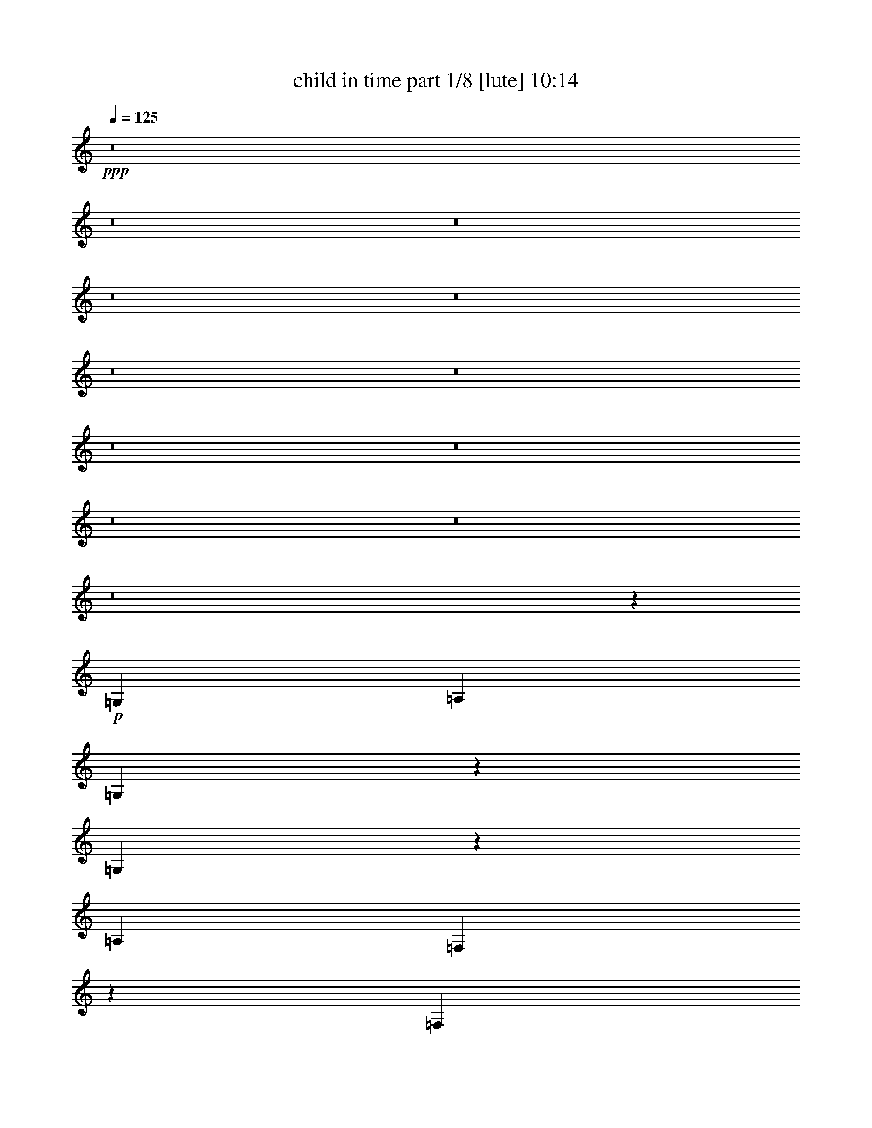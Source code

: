 % Produced with Bruzo's Transcoding Environment
% Transcribed by  Bruzo

X:1
T:  child in time part 1/8 [lute] 10:14
Z: Transcribed with BruTE 91
L: 1/4
Q: 125
K: C
+ppp+
z8
z8
z8
z8
z8
z8
z8
z8
z8
z8
z8
z8
z91875/12688
+p+
[=G,26315/12688]
[=A,19835/3172]
[=G,883/1586]
z6291/12688
[=G,6397/12688]
z6959/12688
[=A,19835/3172]
[=F,3241/6344]
z6477/12688
[=F,1751/3172]
z6351/12688
[=G,19835/3172]
[=G,6297/12688]
z543/976
[=G,247/488]
z6537/12688
[=A,9967/1586]
[=G,1627/3172]
z6451/12688
[=G,3515/6344]
z3163/6344
[=A,19835/3172]
[=G,3161/6344]
z541/976
[=G,31/61]
z6511/12688
[=A,79737/12688]
[=F,6533/12688]
z3213/6344
[=F,7055/12688]
z1575/3172
[=G,19835/3172]
[=G,1587/3172]
z438/793
[=G,6473/12688]
z3243/6344
[=A,19835/3172]
[=B,535/976]
z400/793
[=B,393/793]
z1767/3172
[=C19835/3172]
[=B,6373/12688]
z3491/6344
[=B,6499/12688]
z1615/3172
[=C19835/3172]
[=D537/976]
z6375/12688
[=D6313/12688]
z3521/6344
[=D19835/3172]
[=B,6399/12688]
z6957/12688
[=B,1631/3172]
z495/976
[=C19835/3172]
[=B,3503/6344]
z6349/12688
[=B,6339/12688]
z7017/12688
[=C19835/3172]
[=D803/1586]
z6535/12688
[=D3473/6344]
z493/976
[=E19835/3172]
[=C879/1586]
z1581/3172
[=C1591/3172]
z6991/12688
[=D19835/3172]
[=G,3225/6344]
z6509/12688
[=G,1743/3172]
z26219/12688
[=A,3147/6344]
z7061/12688
[=A,12959/12688]
[=G,1719/3172]
[=A,405/793]
[=C1719/3172]
[=A,19835/6344]
[=A,75467/12688]
[=G,491/976]
z6261/12688
[=G,6427/12688]
z6217/12688
[=A,18867/3172]
[=A,3169/6344]
z3153/6344
[=A,3191/6344]
z3131/6344
[=B,75467/12688]
[=B,3147/6344]
z3175/6344
[=B,3169/6344]
z3153/6344
[=C18867/3172]
[=D6249/12688]
z6395/12688
[=D6293/12688]
z6351/12688
[=E4655/793]
[=B,6399/12688]
z3073/6344
[=B,5749/12688]
z6401/12688
[=C4655/793]
[=C6349/12688]
z1549/3172
[=C5699/12688]
z6451/12688
[=D4655/793]
[=B,6299/12688]
z3123/6344
[=B,3221/6344]
z1427/3172
[=C4655/793]
[=B,6249/12688]
z787/1586
[=B,799/1586]
z3077/6344
[=C73115/12688]
[=B,6375/12688]
z5679/12688
[=B,777/1586]
z3117/6344
[=C73115/12688]
[=C6295/12688]
z6155/12688
[=C1435/3172]
z6313/12688
[=D73115/12688]
[=D777/1586]
z6235/12688
[=D1415/3172]
z6393/12688
[=C9189/1586]
[=B,5739/12688]
z3157/6344
[=B,3187/6344]
z355/793
[=C91/16]
[=B,6215/12688]
z221/488
[=B,473/976]
z6209/12688
[=C91/16]
[=C2843/6344]
z6275/12688
[=C1405/3172]
z3171/6344
[=D91/16]
[=D3173/6344]
z5615/12688
[=D785/1586]
z437/976
[=C18041/3172]
[=B,6213/12688]
z1437/3172
[=B,6147/12688]
z3105/6344
[=C69913/12688]
[=B,1389/3172]
z1557/3172
[=B,5667/12688]
z5721/12688
[=C70309/12688]
[=C5649/12688]
z5739/12688
[=C1539/3172]
z1407/3172
[=D68119/12688]
[=B,5553/12688]
z109/244
[=B,209/488]
z773/1586
[=C33861/6344]
[=B,6187/12688]
z5431/12688
[=B,5671/12688]
z2775/6344
[=C68119/12688]
[=B,5631/12688]
z215/488
[=B,53/122]
z5709/12688
[=C68119/12688]
[=C342/793]
z5749/12688
[=C3073/6344]
z5471/12688
[=D68119/12688]
[=D2855/6344]
z5511/12688
[=D5591/12688]
z2815/6344
[=C45479/6344]
[=C1229/3172]
z105/244
[=C3327/12688]
[=C3723/12688]
[=C3327/12688]
[=C2787/6344]
z4803/12688
[=C3723/12688]
[=C3327/12688]
[=C3327/12688]
[=C2719/6344]
z4939/12688
[=C3723/12688]
[=C3327/12688]
[=C3723/12688]
[=C3327/12688]
[=C3327/12688]
[=C3723/12688]
[=B,3327/12688]
[=B,3723/12688]
[=B,3327/12688]
[=C5563/12688]
z2407/6344
[=C3723/12688]
[=C3327/12688]
[=C3327/12688]
[=C5427/12688]
z2475/6344
[=C3723/12688]
[=C3327/12688]
[=C3723/12688]
[=C4895/12688]
z2741/6344
[=C3327/12688]
[=C3723/12688]
[=C3327/12688]
[=C1663/6344]
[=C931/3172]
[=C3327/12688]
[=A,3723/12688]
[=A,3327/12688]
[=A,1663/6344]
[=B,5417/12688]
z5357/12688
[=B,3327/12688]
[=B,1663/6344]
[=B,931/3172]
[=B,1221/3172]
z5493/12688
[=B,1663/6344]
[=B,931/3172]
[=B,1663/6344]
[=B,2771/6344]
z4835/12688
[=B,931/3172]
[=B,1663/6344]
[=B,3327/12688]
[=B,3723/12688]
[=B,3327/12688]
[=B,3723/12688]
[=B,3327/12688]
[=B,3327/12688]
[=B,3723/12688]
[=C2437/6344]
z5503/12688
[=C3327/12688]
[=C3723/12688]
[=C3327/12688]
[=C5531/12688]
z2423/6344
[=C3723/12688]
[=C3327/12688]
[=C3327/12688]
[=C10773/12688]
[=C4931/12688]
z2723/6344
[=G,1691/12688]
z19063/12688
[=E,88111/12688=E88111/12688]
[=E,22127/3172=E22127/3172]
[=D,5507/793=D5507/793]
[=E,88111/12688=E88111/12688]
[=A,49971/12688]
z38141/12688
[=A,24941/6344]
z38229/12688
[=D,24897/6344=G,24897/6344]
z1489/488
[=E,3391/488=E3391/488]
z3179/6344
[=A1579/6344]
z1615/3172
[=A191/793]
z3479/6344
[=A3351/12688]
z6267/12688
[=A3249/12688]
z6369/12688
[=A3147/12688]
z6471/12688
[=A3045/12688]
z3485/6344
[=A3339/12688]
z483/976
[=A249/976]
z1579/3172
[=A200/793]
z6321/12688
[=A3195/12688]
z3163/6344
[=A1595/6344]
z3165/6344
[=A1593/6344]
z6335/12688
[=A3181/12688]
z1585/3172
[=A397/1586]
z3171/12688
[=A1587/6344]
[=A3171/12688]
z3175/6344
[=A1583/6344]
z779/1586
[=A821/3172]
z5657/12688
[=A1533/6344]
z392/793
[=A811/3172]
z5697/12688
[=A1513/6344]
z789/1586
[=A801/3172]
z5737/12688
[=A1493/6344]
z6351/12688
[=A3165/12688]
z6173/12688
[=A1275/6344]
z6391/12688
[=A3125/12688]
z6213/12688
[=A3303/12688]
z2819/6344
[=A3085/12688]
z481/976
[=A251/976]
z2839/6344
[=A3045/12688]
z121/244
[=A31/122]
z3001/12688
[=A679/3172]
[=A1503/6344]
z1583/3172
[=A199/793]
z3077/6344
[=A2569/12688]
z1593/3172
[=A393/1586]
z6193/12688
[=A1265/6344]
z6411/12688
[=A3105/12688]
z6233/12688
[=A3283/12688]
z2829/6344
[=A3065/12688]
z6273/12688
[=A3243/12688]
z2849/6344
[=A3025/12688]
z6313/12688
[=A3203/12688]
z2869/6344
[=A2985/12688]
z397/793
[=A791/3172]
z3087/6344
[=A2549/12688]
z799/1586
[=A781/3172]
z239/488
[=A127/488]
z1263/6344
[=A3113/12688]
[=A771/3172]
z481/976
[=A251/976]
z2839/6344
[=A3045/12688]
z6293/12688
[=A3223/12688]
z2859/6344
[=A3005/12688]
z6333/12688
[=A3183/12688]
z3077/6344
[=A2569/12688]
z6373/12688
[=A389/1586]
[=G,8941/12688=G8941/12688]
[^G,9329/12688^G9329/12688]
z3117/6344
[=A1641/6344]
z5659/12688
[=A383/1586]
z3137/6344
[=A1621/6344]
z5699/12688
[=A189/793]
z6313/12688
[=A3203/12688]
z2869/6344
[=A3113/12688]
[=G,4669/6344=G4669/6344]
[^G,8773/12688^G8773/12688]
z6393/12688
[=A3123/12688]
z239/488
[=A127/488]
z705/1586
[=A3083/12688]
z3127/6344
[=A1631/6344]
z5679/12688
[=A761/3172]
z3147/6344
[=A389/1586]
[=G,4471/6344=G4471/6344]
[^G,9407/12688^G9407/12688]
z6155/12688
[=A321/1586]
z6373/12688
[=A3143/12688]
z6195/12688
[=A158/793]
z6413/12688
[=A3103/12688]
z6235/12688
[=A3281/12688]
z1415/3172
[=A389/1586]
[=G,4669/6344=G4669/6344]
[^G,2213/3172^G2213/3172]
z3157/6344
[=A1601/6344]
z5739/12688
[=A373/1586]
z3177/6344
[=A1581/6344]
z386/793
[=A2547/12688]
z3197/6344
[=A1561/6344]
z6215/12688
[=A3113/12688]
[=G,8941/12688=G8941/12688]
[^G,4743/6344^G4743/6344]
z355/793
[=A3043/12688]
z6295/12688
[=A3221/12688]
z55/122
[=A231/976]
z3167/6344
[=A1591/6344]
z1539/3172
[=A2567/12688]
z3187/6344
[=A3113/12688]
[=G,8941/12688=G8941/12688]
[^G,9327/12688^G9327/12688]
z1559/3172
[=A205/793]
z5661/12688
[=A1531/6344]
z6275/12688
[=A3241/12688]
z1425/3172
[=A3023/12688]
z6315/12688
[=A3201/12688]
z1435/3172
[=A3113/12688]
[=G,9337/12688=G9337/12688]
[^G,2193/3172^G2193/3172]
z3197/6344
[=A1561/6344]
z777/1586
[=A825/3172]
z5641/12688
[=A1541/6344]
z391/793
[=A815/3172]
z437/976
[=A117/488]
z787/1586
[=A389/1586]
[=G,8941/12688=G8941/12688]
[^G,4703/6344^G4703/6344]
z6157/12688
[=A1283/6344]
z6375/12688
[=A3141/12688]
z6197/12688
[=A1263/6344]
z6415/12688
[=A3101/12688]
z1559/3172
[=A205/793]
z5661/12688
[=A3113/12688]
[=G,4669/6344=G4669/6344]
[^G,4425/6344^G4425/6344]
z1579/3172
[=A200/793]
z5741/12688
[=A1491/6344]
z1589/3172
[=A395/1586]
z6177/12688
[=A1273/6344]
z6395/12688
[=A3121/12688]
z6217/12688
[=A389/1586]
[=G,4471/6344=G4471/6344]
[^G,2371/3172^G2371/3172]
z2841/6344
[=A3041/12688]
z787/1586
[=A805/3172]
z5721/12688
[=A1501/6344]
z396/793
[=A795/3172]
z3079/6344
[=A2565/12688]
z797/1586
[=A389/1586]
[=G,8941/12688=G8941/12688]
[^G,4663/6344^G4663/6344]
z6237/12688
[=A3279/12688]
z2831/6344
[=A3061/12688]
z6277/12688
[=A3239/12688]
z2851/6344
[=A3021/12688]
z6317/12688
[=A3199/12688]
z2871/6344
[=A389/1586]
[=G,4669/6344=G4669/6344]
[^G,4385/6344^G4385/6344]
z123/244
[=A15/61]
z3109/6344
[=A1649/6344]
z5643/12688
[=A385/1586]
z6257/12688
[=A3259/12688]
z5683/12688
[=A190/793]
z6297/12688
[=A3113/12688]
[=G,8941/12688=G8941/12688]
[^G,2351/3172^G2351/3172]
z3079/6344
[=A2565/12688]
z6377/12688
[=A3139/12688]
z3099/6344
[=A2525/12688]
z401/793
[=A775/3172]
z3119/6344
[=A1639/6344]
z5663/12688
[=A3113/12688]
[=G,9337/12688=G9337/12688]
[^G,8849/12688^G8849/12688]
z6317/12688
[=A3199/12688]
z5743/12688
[=A745/3172]
z489/976
[=A243/976]
z6179/12688
[=A159/793]
z6397/12688
[=A3119/12688]
z3109/6344
[=G6027/6344]
[^G,9483/12688^G9483/12688]
z5683/12688
[=A190/793]
z3149/6344
[=A1609/6344]
z5723/12688
[=A375/1586]
z3169/6344
[=A1589/6344]
z6159/12688
[=A641/3172]
z6377/12688
[=G6027/6344]
[^G,2331/3172^G2331/3172]
z6239/12688
[=A3277/12688]
z354/793
[=A3059/12688]
z3139/6344
[=A1619/6344]
z713/1586
[=A3019/12688]
z243/488
[=A123/488]
z5743/12688
[=G6225/6344]
[^G,8769/12688^G8769/12688]
z3199/6344
[=A1559/6344]
z6219/12688
[=A3297/12688]
z1411/3172
[=A3079/12688]
z6259/12688
[=A3257/12688]
z1421/3172
[=A3039/12688]
z6299/12688
[=G12053/12688]
[^G,9403/12688^G9403/12688]
z385/793
[=A2563/12688]
z3189/6344
[=A1569/6344]
z775/1586
[=A2523/12688]
z3209/6344
[=A1549/6344]
z30/61
[=A63/244]
z5665/12688
[=G6225/6344]
[^G,8847/12688^G8847/12688]
z6319/12688
[=A3197/12688]
z359/793
[=A2979/12688]
z6359/12688
[=A3157/12688]
z1545/3172
[=A2543/12688]
z3199/6344
[=A1559/6344]
z1555/3172
[=G6027/6344]
[^G,9481/12688^G9481/12688]
z5685/12688
[=A1519/6344]
z1575/3172
[=A201/793]
z5725/12688
[=A1499/6344]
z6339/12688
[=A3177/12688]
z101/208
[=A21/104]
z6379/12688
[=G6027/6344]
[^G,4661/6344^G4661/6344]
z30/61
[=A63/244]
z5665/12688
[=A1529/6344]
z785/1586
[=A809/3172]
z5705/12688
[=A1509/6344]
z395/793
[=A799/3172]
z5745/12688
[=G6225/6344]
[^G,8767/12688^G8767/12688]
z6399/12688
[=A3117/12688]
z6221/12688
[=A3295/12688]
z2823/6344
[=A3077/12688]
z6261/12688
[=A3255/12688]
z2843/6344
[=A3037/12688]
z1575/3172
[=G6027/6344]
[^G,9401/12688^G9401/12688]
z237/488
[=A197/976]
z1595/3172
[=A196/793]
z477/976
[=A97/488]
z1605/3172
[=A387/1586]
z6241/12688
[=A3275/12688]
z2833/6344
[=G6225/6344]
[^G,4423/6344^G4423/6344]
z6321/12688
[=A3195/12688]
z221/488
[=A229/976]
z795/1586
[=A789/3172]
z3091/6344
[=A2541/12688]
z400/793
[=A779/3172]
z51/104
[=G12053/12688]
[^G,1185/1586^G1185/1586]
z5687/12688
[=A759/3172]
z6301/12688
[=A3215/12688]
z2863/6344
[=A2997/12688]
z6341/12688
[=A3175/12688]
z6163/12688
[=A160/793]
z6381/12688
[=G12053/12688]
[^G,717/976^G717/976]
z3121/6344
[=A1637/6344]
z5667/12688
[=A191/793]
z3141/6344
[=A1617/6344]
z439/976
[=A29/122]
z6321/12688
[=A3195/12688]
z5747/12688
[=G6225/6344]
[^G,8765/12688^G8765/12688]
z6401/12688
[=A3115/12688]
z6223/12688
[=A3293/12688]
z353/793
[=A3075/12688]
z3131/6344
[=A1627/6344]
z5687/12688
[=A759/3172]
z3151/6344
[=G6027/6344]
[^G,723/976^G723/976]
z6163/12688
[=A160/793]
z6381/12688
[=A3135/12688]
z6203/12688
[=A315/1586]
z6421/12688
[=A3095/12688]
z6243/12688
[=A3273/12688]
z109/244
[=G6225/6344]
[^G,2211/3172^G2211/3172]
z3161/6344
[=A1597/6344]
z5747/12688
[=A186/793]
z3181/6344
[=A1577/6344]
z773/1586
[=A2539/12688]
z3201/6344
[=A1557/6344]
z6223/12688
[=G6027/6344]
[^G,4739/6344^G4739/6344]
z711/1586
[=A3035/12688]
z6303/12688
[=A3213/12688]
z358/793
[=A2995/12688]
z6343/12688
[=A3173/12688]
z1541/3172
[=A2559/12688]
z3191/6344
[=G6027/6344]
[^G,9319/12688^G9319/12688]
z1561/3172
[=A409/1586]
z5669/12688
[=A1527/6344]
z103/208
[=A53/208]
z1427/3172
[=A3015/12688]
z6323/12688
[=A3193/12688]
z1437/3172
[=G6225/6344]
[^G,2191/3172^G2191/3172]
z8
z8
z8
z8
z8
z8
z8
z8
z8
z8
z8
z8
z8
z8
z72823/12688
[=A,75467/12688]
[=G,6345/12688]
z6299/12688
[=G,6389/12688]
z6255/12688
[=A,18867/3172]
[=F,1575/3172]
z/2
[=F,/2]
z1575/3172
[=G,75467/12688]
[=G,391/793]
z1597/3172
[=G,1575/3172]
z/2
[=A,18867/3172]
[=G,6211/12688]
z6433/12688
[=G,6255/12688]
z6389/12688
[=A,75467/12688]
[=G,6167/12688]
z6477/12688
[=G,6211/12688]
z6433/12688
[=A,9483/1586]
[=F,6519/12688]
z5729/12688
[=F,3083/6344]
z3239/6344
[=G,9483/1586]
[=G,249/488]
z3085/6344
[=G,3259/6344]
z5729/12688
[=A,9483/1586]
[=B,3215/6344]
z239/488
[=B,249/488]
z3085/6344
[=C18867/3172]
[=B,6385/12688]
z6259/12688
[=B,6429/12688]
z6215/12688
[=C75467/12688]
[=D6341/12688]
z6303/12688
[=D6385/12688]
z6259/12688
[=D18867/3172]
[=B,787/1586]
z1587/3172
[=B,1585/3172]
z394/793
[=C75467/12688]
[=B,1563/3172]
z799/1586
[=B,787/1586]
z1587/3172
[=C18867/3172]
[=D6207/12688]
z6437/12688
[=D6251/12688]
z6393/12688
[=E75467/12688]
[=C6163/12688]
z6481/12688
[=C6207/12688]
z6437/12688
[=D9483/1586]
[=G,6515/12688]
z441/976
[=G,237/488]
z3181/1586
[=A,392/793]
z1593/3172
[=A,3161/3172]
[=G,3161/6344]
[=A,3161/6344]
[=C3161/6344]
[=A,37535/12688]
[=A,9483/1586]
[=G,3213/6344]
z3109/6344
[=G,3235/6344]
z3087/6344
[=A,18867/3172]
[=A,6381/12688]
z6263/12688
[=A,6425/12688]
z6219/12688
[=B,75467/12688]
[=B,6337/12688]
z6307/12688
[=B,6381/12688]
z6263/12688
[=C18867/3172]
[=D121/244]
z397/793
[=D396/793]
z1577/3172
[=E4655/793]
[=B,3221/6344]
z439/976
[=B,119/244]
z3179/6344
[=C4655/793]
[=C799/1586]
z3077/6344
[=C5741/12688]
z801/1586
[=D4655/793]
[=B,3171/6344]
z1551/3172
[=B,5691/12688]
z3229/6344
[=C4655/793]
[=B,121/244]
z3127/6344
[=B,3217/6344]
z5715/12688
[=C73511/12688]
[=B,3209/6344]
z1409/3172
[=B,6259/12688]
z6191/12688
[=C73115/12688]
[=C3169/6344]
z1429/3172
[=C6179/12688]
z6271/12688
[=D73115/12688]
[=D3129/6344]
z387/793
[=D5703/12688]
z6351/12688
[=C68119/12688]
[=B,5623/12688]
z2799/6344
[=B,344/793]
z5717/12688
[=C91/16]
[=B,3089/6344]
z6179/12688
[=B,1429/3172]
z3123/6344
[=C91/16]
[=C5649/12688]
z789/1586
[=C797/1586]
z5585/12688
[=D18041/3172]
[=D6309/12688]
z1413/3172
[=D6243/12688]
z2859/6344
[=C91/16]
[=B,6177/12688]
z6181/12688
[=B,2857/6344]
z6247/12688
[=C8739/1586]
[=B,345/793]
z6265/12688
[=B,2815/6344]
z3077/6344
[=C69913/12688]
[=C23/52]
z1543/3172
[=C5723/12688]
z5665/12688
[=D65531/12688]
[=D1233/3172]
z1415/3172
[=D2721/6344]
z2773/6344
[=C32567/6344]
[=B,681/1586]
z1385/3172
[=B,2781/6344]
z2713/6344
[=C65135/12688]
[=B,5567/12688]
z417/976
[=B,437/976]
z4911/12688
[=C65531/12688]
[=C2843/6344]
z2453/6344
[=C5403/12688]
z5585/12688
[=D65135/12688]
[=D26/61]
z1395/3172
[=D2761/6344]
z8
z8
z8
z8
z8
z8
z8
z8
z8
z8
z8
z5054/793
[=D,/8=A,/8-]
[=A,827/6344]
[=D,/8=A,/8-]
[=A,1653/12688]
[=D,/8=A,/8-]
[=A,827/6344]
[=D,/8=A,/8-]
[=A,1025/6344]
[=D,/8=A,/8-]
[=A,827/6344]
[=D,/8=A,/8-]
[=A,827/6344]
[=D,/8=A,/8-]
[=A,827/6344]
[=D,/8=A,/8-]
[=A,1653/12688]
[=D,/8=A,/8-]
[=A,827/6344]
[=D,/8=A,/8-]
[=A,1025/6344]
[=D,/8=A,/8-]
[=A,827/6344]
[=D,/8=A,/8-]
[=A,827/6344]
[=D,/8=A,/8-]
[=A,827/6344]
[=D,/8=A,/8-]
[=A,1653/12688]
[=D,/8=A,/8-]
[=A,2051/12688]
[=D,/8=A,/8-]
[=A,1653/12688]
[=D,/8=A,/8-]
[=A,1805/12688]
[=D,/8=A,/8-]
[=A,275/1586]
[=D,/8=A,/8-]
[=A,451/3172]
[=D,/8=A,/8-]
[=A,2201/12688]
[=D,/8=A,/8-]
[=A,451/3172]
[=D,/8=A,/8-]
[=A,2201/12688]
[=D,/8=A,/8-]
[=A,275/1586]
[=D,/8=A,/8-]
[=A,451/3172]
[=D,/8=A,/8-]
[=A,2201/12688]
[=D,/8=A,/8-]
[=A,451/3172]
[=D,/8=A,/8-]
[=A,275/1586]
[=D,/8=A,/8-]
[=A,1805/12688]
[=D,/8=A,/8-]
[=A,275/1586]
[=D,/8=A,/8-]
[=A,451/3172]
[=D,/8=A,/8-]
[=A,2201/12688]
[=D,/8=A,/8-]
[=A,451/3172]
[=D,/8=A,/8-]
[=A,12593/6344]
z8
z8
z8
z8
z8
z5/8

X:2
T:  child in time part 2/8 [theorbo] 10:14
Z: Transcribed with BruTE 92
L: 1/4
Q: 125
K: C
+ppp+
z8
z8
z8
z8
z8
z8
z8
z8
z4655/793
+pp+
[=G3339/3172]
+p+
[=G12959/12688]
[=A19835/3172]
[=G13355/12688]
[=G3339/3172]
[=A19835/3172]
[=F12959/12688]
[=F13355/12688]
[=G19835/3172]
[=G3339/3172]
[=G13355/12688]
[=A19835/3172]
[=G12959/12688]
[=G3339/3172]
[=A19835/3172]
[=G13355/12688]
[=G3339/3172]
[=A19835/3172]
[=F12959/12688]
[=F13355/12688]
[=G19835/3172]
[=G3339/3172]
[=G12959/12688]
[=A9967/1586]
[=G12959/12688]
[=G3339/3172]
[=A19835/3172]
[=G13355/12688]
[=G12959/12688]
[=A79737/12688]
[=F12959/12688]
[=F13355/12688]
[=G19835/3172]
[=G3339/3172]
[=G12959/12688]
[=A19835/3172]
[=G13355/12688]
[=G3339/3172]
[=A19835/3172]
[=G13355/12688]
[=G12959/12688]
[=A19835/3172]
[=F3339/3172]
[=F13355/12688]
[=G19835/3172]
[=G3339/3172]
[=G12959/12688]
[=A19835/3172]
[=G13355/12688]
[=G3339/3172]
[=A19835/3172]
[=G12959/12688]
[=G13355/12688]
[=A19835/3172]
[=F3339/3172]
[=F13355/12688]
[=G19835/3172]
[=G12959/12688]
[=G3339/3172]
[=A19835/3172]
[=G13355/12688]
[=G3339/3172]
[=A18569/12688]
[=E3161/6344]
[=A9483/6344]
[=E3161/6344]
[=A9483/6344]
[=E3161/6344]
[=G3161/6344]
[=D3161/6344]
[=G3161/3172]
[=A9483/6344]
[=E2963/6344]
[=A9483/6344]
[=E3161/6344]
[=A9483/6344]
[=E3161/6344]
[=F3161/6344]
[=C3161/6344]
[=F3161/3172]
[=G9483/6344]
[=D3161/6344]
[=G18569/12688]
[=D3161/6344]
[=G9483/6344]
[=D3161/6344]
[=G3161/6344]
[=D3161/6344]
[=G3161/3172]
[=A9483/6344]
[=E3161/6344]
[=A9483/6344]
[=E2963/6344]
[=A9483/6344]
[=E3161/6344]
[=G3161/6344]
[=D3161/6344]
[=G3161/3172]
[=A1417/976]
[=E6273/12688]
[=A9409/6344]
[=E6273/12688]
[=A151/104]
[=E6273/12688]
[=G6273/12688]
[=D392/793]
[=G6075/6344]
[=A9409/6344]
[=E113/244]
[=A9409/6344]
[=E6273/12688]
[=A151/104]
[=E6273/12688]
[=F6273/12688]
[=C392/793]
[=F6075/6344]
[=G9409/6344]
[=D6273/12688]
[=G1417/976]
[=D6273/12688]
[=G151/104]
[=D6273/12688]
[=G6273/12688]
[=D392/793]
[=G6075/6344]
[=A9409/6344]
[=E6273/12688]
[=A1417/976]
[=E6273/12688]
[=A24695/12688]
[=D965/976]
[=D6273/6344]
[=E24107/12688]
[=E3063/1586]
[=E3063/1586]
[=D6027/6344]
[=D6225/6344]
[=E3063/1586]
[=E24107/12688]
[=E3063/1586]
[=C6225/6344]
[=C12053/12688]
[=D3063/1586]
[=D3063/1586]
[=D24107/12688]
[=D12451/12688]
[=D12053/12688]
[=E3063/1586]
[=E3063/1586]
[=E3063/1586]
[=D12053/12688]
[=D6027/6344]
[=E24319/12688]
[=E11961/6344]
[=E11961/6344]
[=D11961/12688]
[=D6179/6344]
[=E11961/6344]
[=E23923/12688]
[=E12159/6344]
[=C11961/12688]
[=C5981/6344]
[=D11961/6344]
[=D24319/12688]
[=D11961/6344]
[=D11961/12688]
[=D11961/12688]
[=E24319/12688]
[=E11961/6344]
[=E23923/12688]
[=D11961/12688]
[=D12357/12688]
[=E219/244]
[=E3045/6344]
[=E219/488]
[=E11785/12688]
[=E5693/12688]
[=E6091/12688]
[=E219/244]
[=E3045/6344]
[=E219/488]
[=D219/488]
[=D3045/6344]
[=D219/488]
[=D219/488]
[=E1473/1586]
[=E6091/12688]
[=E5693/12688]
[=E11785/12688]
[=E219/488]
[=E5693/12688]
[=E11785/12688]
[=E219/488]
[=E3045/6344]
[=C219/488]
[=C219/488]
[=C3045/6344]
[=C219/488]
[=D11221/12688]
[=D6007/12688]
[=D5611/12688]
[=D11221/12688]
[=D2805/6344]
[=D5611/12688]
[=D11617/12688]
[=D5611/12688]
[=D2805/6344]
[=D5611/12688]
[=D2805/6344]
[=D5611/12688]
[=D6007/12688]
[=E11221/12688]
[=E2805/6344]
[=E5611/12688]
[=E11221/12688]
[=E6007/12688]
[=E2805/6344]
[=E11221/12688]
[=E5611/12688]
[=E2805/6344]
[=D6007/12688]
[=D5611/12688]
[=D2805/6344]
[=D5611/12688]
[=E2805/6344]
[=E5611/12688]
[=E2805/6344]
[=E6007/12688]
[=E5611/12688]
[=E2805/6344]
[=E5611/12688]
[=E2805/6344]
[=E5611/12688]
[=E2805/6344]
[=E6007/12688]
[=E5611/12688]
[=D2805/6344]
[=D5611/12688]
[=D2805/6344]
[=D5611/12688]
[=E6007/12688]
[=E2805/6344]
[=E5611/12688]
[=E2805/6344]
[=E5611/12688]
[=E2805/6344]
[=E5611/12688]
[=E6007/12688]
[=E2805/6344]
[=E5611/12688]
[=E2805/6344]
[=E5611/12688]
[=C2805/6344]
[=C5611/12688]
[=C6007/12688]
[=C2805/6344]
[=D5611/12688]
[=D2805/6344]
[=D5611/12688]
[=D2805/6344]
[=D6007/12688]
[=D5611/12688]
[=D2805/6344]
[=D5611/12688]
[=D2805/6344]
[=D5611/12688]
[=D2805/6344]
[=D6007/12688]
[=D5611/12688]
[=D2805/6344]
[=D5611/12688]
[=D2805/6344]
[=E5611/12688]
[=E2805/6344]
[=E6007/12688]
[=E5611/12688]
[=E2805/6344]
[=E5611/12688]
[=E2805/6344]
[=E5611/12688]
[=E6007/12688]
[=E2805/6344]
[=E5611/12688]
[=E2805/6344]
[=D5611/12688]
[=D2805/6344]
[=D5611/12688]
[=D6007/12688]
[=A1229/3172]
z105/244
[=A3327/12688]
[=A3723/12688]
[=A3327/12688]
[=A2787/6344]
z4803/12688
[=A3723/12688]
[=A3327/12688]
[=A3327/12688]
[=A2719/6344]
z4939/12688
[=A3723/12688]
[=A3327/12688]
[=A3723/12688]
[=G3327/12688]
[=G3327/12688]
[=G3723/12688]
[=G3327/12688]
[=G3723/12688]
[=G3327/12688]
[=A5563/12688]
z2407/6344
[=A3723/12688]
[=A3327/12688]
[=A3327/12688]
[=A5427/12688]
z2475/6344
[=A3723/12688]
[=A3327/12688]
[=A3723/12688]
[=A4895/12688]
z2741/6344
[=A3327/12688]
[=A3723/12688]
[=A3327/12688]
[=F1663/6344]
[=F931/3172]
[=F3327/12688]
[=F3723/12688]
[=F3327/12688]
[=F1663/6344]
[=G5417/12688]
z5357/12688
[=G3327/12688]
[=G1663/6344]
[=G931/3172]
[=G1221/3172]
z5493/12688
[=G1663/6344]
[=G931/3172]
[=G1663/6344]
[=G2771/6344]
z4835/12688
[=G931/3172]
[=G1663/6344]
[=G3327/12688]
[=G3723/12688]
[=G3327/12688]
[=G3723/12688]
[=G3327/12688]
[=G3327/12688]
[=G3723/12688]
[=A2437/6344]
z5503/12688
[=A3327/12688]
[=A3723/12688]
[=A3327/12688]
[=A5531/12688]
z2423/6344
[=A3723/12688]
[=A3327/12688]
[=A3327/12688]
[=A415/976]
z2689/6344
[=A3327/12688]
[=A3327/12688]
[=A3723/12688]
[=G2495/6344]
[=E5387/12688]
[=D2495/6344]
[=A,5387/12688]
[=A16595/12688]
[=A1383/3172]
[=A16595/12688]
[=G1383/1586]
[=G5531/12688]
[=A10667/12688]
[=G1383/3172]
[=A1383/3172]
[=E1383/3172]
[=D5531/12688]
[=A4149/3172]
[=A5531/12688]
[=A1383/3172]
[=A1383/3172]
[=A1383/3172]
[=C851/976]
[=D1383/3172]
[=E1383/3172]
[=G5531/12688]
[=A321/1586]
+pp+
[=G57/244]
+p+
[=E1383/3172]
[=D1383/3172]
[=C5531/12688]
[=G16199/12688]
[=G1383/3172]
[=G1383/3172]
[=G5531/12688]
[=G1383/3172]
[=B,1383/1586]
[=C5531/12688]
[^C1383/3172]
[=D1383/3172]
[=F1383/3172]
[^F5531/12688]
[=G1383/3172]
+mp+
[^G1383/3172]
+p+
[=A13631/12688]
[=E57/244=d57/244]
[=e1383/1586]
[=d395/976]
[=c1383/3172]
[=A5531/12688]
[=d57/244]
+pp+
[=c321/1586]
+p+
[=A1383/3172]
[=G1383/3172]
[=E5531/12688]
[=A57/244]
[=G321/1586]
[=E1383/3172]
[=D1383/3172]
[=C3945/12688-]
[=C/8=G/8]
[=A4149/3172]
[=A5531/12688]
[=A1383/3172]
[=A1383/3172]
[=A1383/3172]
[=C851/976]
[=D395/976]
[=C1383/3172]
[=D1383/3172]
[=C1383/3172]
[=A,5531/12688]
[=A,1383/3172]
[=G,1383/3172]
[=A16595/12688]
[=A1383/3172]
[=A2567/12688]
[=A2965/12688]
[=A5531/12688]
[=A1383/3172]
[=A1383/1586]
[=G5531/12688]
[=E1383/3172]
[=C1383/3172]
[=D1383/3172]
[=C5531/12688]
[=A,321/793]
[=C5531/12688]
[=G4149/3172]
[=G5531/12688]
[=G1383/3172]
[=G1383/3172]
[=G1383/3172]
[=B,851/976]
[=C1383/3172]
[^C1383/3172]
[=D5531/12688]
[=F1383/3172]
[^F1383/3172]
[=G1383/3172]
+mp+
[^G5531/12688]
+p+
[=A895/793-]
[=G167/793=A167/793-]
[=A1049/1586-]
[=G167/793=A167/793-]
[=A395/488]
[=A1383/1586]
[=G5531/12688]
[=E1383/3172]
[=D1383/3172]
[=C851/976]
[=A,1383/1586]
[=A1603/6344]
[=A1603/6344]
[=A1603/6344]
[=A1603/3172]
[=A1603/6344]
[=A851/1586]
[=A1603/6344]
[=A1603/3172]
[=A1603/6344]
[=A1603/3172]
[=A1603/6344]
[=A1603/3172]
[=A1603/6344]
[=A6809/12688]
[=A1603/6344]
[=A1603/6344]
[=A1603/6344]
[=A1603/6344]
[=A6347/12688]
[=A1587/6344]
[=A6347/12688]
[=A3173/12688]
[=A1587/3172]
[=A3173/12688]
[=A6347/12688]
[=A1587/6344]
[=A1587/6344]
[=A3173/12688]
[=A1587/6344]
[=A6347/12688]
[=A1587/6344]
[=A3173/12688]
[=A1587/6344]
[=A3173/12688]
[=A1587/3172]
[=A3173/12688]
[=A6225/12688]
[=A3113/12688]
[=A1457/3172]
[=A3113/12688]
[=A6225/12688]
[=A3113/12688]
[=A1457/3172]
[=A3113/12688]
[=A389/1586]
[=A3113/12688]
[=A389/1586]
[=A3113/12688]
[=A679/3172]
[=A389/1586]
[=A3113/12688]
[=A389/1586]
[=A3113/12688]
[=A3113/12688]
[=A389/1586]
[=A679/3172]
[=A6225/12688]
[=A3113/12688]
[=A6225/12688]
[=A389/1586]
[=A5829/12688]
[=A389/1586]
[=A3113/6344]
[=A389/1586]
[=A679/3172]
[=A3113/12688]
[=A389/1586]
[=A3113/12688]
[=A389/1586]
[=A3113/12688]
[=A389/1586]
[=A679/3172]
[=A3113/12688]
[=A389/1586]
[=A3113/12688]
[=A3113/12688]
[=A6225/12688]
[=A679/3172]
[=A6225/12688]
[=A389/1586]
[=A6225/12688]
[=A679/3172]
[=A6225/12688]
[=A3113/12688]
[=A3113/12688]
[=A389/1586]
[=A3113/12688]
[=A1457/3172]
[=G4669/6344]
[=G389/1586]
+mp+
[^G5829/12688]
[^G389/1586]
+p+
[=A3113/6344]
[=A389/1586]
[=A5829/12688]
[=A389/1586]
[=A6225/12688]
[=A3113/12688]
[=A6225/12688]
[=A679/3172]
[=A6225/12688]
[=A3113/12688]
[=A6225/12688]
[=G12053/12688]
+mp+
[^G3113/12688]
[^G389/1586]
[^G3113/12688]
+p+
[=A1457/3172]
[=A3113/12688]
[=A6225/12688]
[=A3113/12688]
[=A1457/3172]
[=A3113/12688]
[=A6225/12688]
[=A389/1586]
[=A6225/12688]
[=A679/3172]
[=A3113/6344]
[=G12053/12688]
+mp+
[^G6225/12688]
[^G3113/12688]
+p+
[=A6225/12688]
[=A389/1586]
[=A5829/12688]
[=A3113/12688]
[=A6225/12688]
[=A389/1586]
[=A5829/12688]
[=A389/1586]
[=A6225/12688]
[=A3113/12688]
[=A1457/3172]
[=G4669/6344]
[=G3113/12688]
+mp+
[^G6225/12688]
[^G679/3172]
+p+
[=A6225/12688]
[=A389/1586]
[=A6225/12688]
[=A3113/12688]
[=A5829/12688]
[=A389/1586]
[=A6225/12688]
[=A3113/12688]
[=A1457/3172]
[=A3113/12688]
[=A6225/12688]
[=G8941/12688]
[=G3113/12688]
+mp+
[^G6225/12688]
[^G389/1586]
+p+
[=A6225/12688]
[=A679/3172]
[=A6225/12688]
[=A3113/12688]
[=A6225/12688]
[=A679/3172]
[=A6225/12688]
[=A3113/12688]
[=A6225/12688]
[=A389/1586]
[=A5829/12688]
[=G9337/12688]
[=G3113/12688]
+mp+
[^G5829/12688]
[^G389/1586]
+p+
[=A6225/12688]
[=A3113/12688]
[=A1457/3172]
[=A3113/12688]
[=A6225/12688]
[=A389/1586]
[=A3113/6344]
[=A679/3172]
[=A6225/12688]
[=A389/1586]
[=A6225/12688]
[=G8941/12688]
[=G3113/12688]
+mp+
[^G6225/12688]
[^G3113/12688]
+p+
[=A1457/3172]
[=A3113/12688]
[=A6225/12688]
[=A389/1586]
[=A5829/12688]
[=A389/1586]
[=A6225/12688]
[=A3113/12688]
[=A6225/12688]
[=A679/3172]
[=A6225/12688]
[=G4669/6344]
[=G679/3172]
+mp+
[^G6225/12688]
[^G389/1586]
+p+
[=A3113/6344]
[=A389/1586]
[=A5829/12688]
[=A389/1586]
[=A6225/12688]
[=A3113/12688]
[=A1457/3172]
[=A3113/12688]
[=A6225/12688]
[=A3113/12688]
[=A1457/3172]
[=G4669/6344]
[=G389/1586]
+mp+
[^G6225/12688]
[^G679/3172]
+p+
[=A6225/12688]
[=A3113/12688]
[=A6225/12688]
[=A3113/12688]
[=A1457/3172]
[=A3113/12688]
[=A6225/12688]
[=A389/1586]
[=A5829/12688]
[=A389/1586]
[=A3113/6344]
[=G8941/12688]
[=G389/1586]
+mp+
[^G6225/12688]
[^G3113/12688]
+p+
[=A6225/12688]
[=A679/3172]
[=A6225/12688]
[=A3113/12688]
[=A6225/12688]
[=A679/3172]
[=A6225/12688]
[=A389/1586]
[=A6225/12688]
[=A3113/12688]
[=A1457/3172]
[=G4669/6344]
[=G3113/12688]
+mp+
[^G1457/3172]
[^G3113/12688]
+p+
[=A6225/12688]
[=A389/1586]
[=A5829/12688]
[=A389/1586]
[=A3113/6344]
[=A389/1586]
[=A6225/12688]
[=A679/3172]
[=A6225/12688]
[=A3113/12688]
[=A6225/12688]
[=G8941/12688]
[=G3113/12688]
+mp+
[^G6225/12688]
[^G389/1586]
+p+
[=A5829/12688]
[=A389/1586]
[=A6225/12688]
[=A3113/12688]
[=A1457/3172]
[=A3113/12688]
[=A6225/12688]
[=A3113/12688]
[=A6225/12688]
[=A679/3172]
[=A6225/12688]
[=G9337/12688]
[=G679/3172]
+mp+
[^G3113/6344]
[^G389/1586]
+p+
[=A6225/12688]
[=A3113/12688]
[=A1457/3172]
[=A3113/12688]
[=A6225/12688]
[=A389/1586]
[=A5829/12688]
[=A3113/12688]
[=A6225/12688]
[=A389/1586]
[=A5829/12688]
[=G9337/12688]
[=G3113/12688]
+mp+
[^G6225/12688]
[^G679/3172]
+p+
[=A6225/12688]
[=A3113/12688]
[=A6225/12688]
[=A389/1586]
[=A5829/12688]
[=A389/1586]
[=A6225/12688]
[=A3113/12688]
[=A5829/12688]
[=A389/1586]
[=A6225/12688]
[=G8941/12688]
[=G3113/12688]
+mp+
[^G6225/12688]
[^G389/1586]
+p+
[=A6225/12688]
[=A209/976]
[=A6225/12688]
[=A389/1586]
[=A6225/12688]
[=A679/3172]
[=A6225/12688]
[=A3113/12688]
[=A6225/12688]
[=A389/1586]
[=A5829/12688]
[=G4669/6344]
[=G389/1586]
+mp+
[^G5829/12688]
[^G389/1586]
+p+
[=A6225/12688]
[=A3113/12688]
[=A5829/12688]
[=A389/1586]
[=A6225/12688]
[=A3113/12688]
[=A6225/12688]
[=A679/3172]
[=C6225/12688]
[=D389/1586]
[=E6225/12688]
[=G4471/6344]
[=G389/1586]
+mp+
[^G6225/12688]
[^G3113/12688]
+p+
[=A1457/3172]
[=A3113/12688]
[=A6225/12688]
[=A389/1586]
[=A5829/12688]
[=A3113/12688]
[=A6225/12688]
[=A389/1586]
[=C6225/12688]
[=D679/3172]
[=E6225/12688]
[=G4669/6344]
[=G679/3172]
+mp+
[^G6225/12688]
[^G3113/12688]
+p+
[=A6225/12688]
[=A389/1586]
[=A5829/12688]
[=A389/1586]
[=A6225/12688]
[=A3113/12688]
[=A5829/12688]
[=A389/1586]
[=C6225/12688]
[=D3113/12688]
[=E1457/3172]
[=G4669/6344]
[=G389/1586]
+mp+
[^G3113/6344]
[^G679/3172]
+p+
[=A6225/12688]
[=A389/1586]
[=A6225/12688]
[=A3113/12688]
[=A1457/3172]
[=A3113/12688]
[=A6225/12688]
[=A3113/12688]
[=C1457/3172]
[=D3113/12688]
[=E6225/12688]
[=G8941/12688]
[=G389/1586]
+mp+
[^G6225/12688]
[^G3113/12688]
+p+
[=A6225/12688]
[=A679/3172]
[=A6225/12688]
[=A3113/12688]
[=A6225/12688]
[=A679/3172]
[=A6225/12688]
[=A389/1586]
[=C3113/6344]
[=D389/1586]
[=E5829/12688]
[=G9337/12688]
[=G3113/12688]
+mp+
[^G1457/3172]
[^G3113/12688]
+p+
[=A6225/12688]
[=A3113/12688]
[=A1457/3172]
[=A3113/12688]
[=A6225/12688]
[=A389/1586]
[=A6225/12688]
[=A679/3172]
[=C6225/12688]
[=D3113/12688]
[=E6225/12688]
[=G8941/12688]
[=G3113/12688]
+mp+
[^G6225/12688]
[^G389/1586]
+p+
[=A5829/12688]
[=A389/1586]
[=A3113/6344]
[=A389/1586]
[=A5829/12688]
[=A389/1586]
[=A6225/12688]
[=A3113/12688]
[=C6225/12688]
[=D679/3172]
[=E6225/12688]
[=G4669/6344]
[=G679/3172]
+mp+
[^G6225/12688]
[^G389/1586]
+p+
[=A6225/12688]
[=A3113/12688]
[=A1457/3172]
[=A3113/12688]
[=A6225/12688]
[=A3113/12688]
[=A1457/3172]
[=A3113/12688]
[=C6225/12688]
[=D389/1586]
[=E5829/12688]
[=G4669/6344]
[=G389/1586]
+mp+
[^G6225/12688]
[^G679/3172]
+p+
[=A6225/12688]
[=A3113/12688]
[=A6225/12688]
[=A389/1586]
[=A5829/12688]
[=A3113/12688]
[=A6225/12688]
[=A389/1586]
[=C5829/12688]
[=D389/1586]
[=E6225/12688]
[=G8941/12688]
[=G3113/12688]
+mp+
[^G6225/12688]
[^G3113/12688]
+p+
[=A6225/12688]
[=A679/3172]
[=A6225/12688]
[=A389/1586]
[=A6225/12688]
[=A679/3172]
[=A3113/6344]
[=A389/1586]
[=C6225/12688]
[=D3113/12688]
[=E1457/3172]
[=G4669/6344]
[=G389/1586]
+mp+
[^G5829/12688]
[^G3113/12688]
+p+
[=A6225/12688]
[=A389/1586]
[=A5829/12688]
[=A389/1586]
[=A6225/12688]
[=A3113/12688]
[=A6225/12688]
[=A679/3172]
[=C6225/12688]
[=D3113/12688]
[=E6225/12688]
[=G8941/12688]
[=G389/1586]
+mp+
[^G6225/12688]
[^G3113/12688]
+p+
[=A5829/12688]
[=A389/1586]
[=A6225/12688]
[=A3113/12688]
[=A1457/3172]
[=A3113/12688]
[=A6225/12688]
[=A389/1586]
[=C3113/6344]
[=D679/3172]
[=E6225/12688]
[=G9337/12688]
[=G679/3172]
+mp+
[^G6225/12688]
[^G3113/12688]
+p+
[=A6225/12688]
[=A3113/12688]
[=A1457/3172]
[=A3113/12688]
[=A6225/12688]
[=A389/1586]
[=A5829/12688]
[=A389/1586]
[=C6225/12688]
[=D3113/12688]
[=E5829/12688]
[=G9337/12688]
[=G3113/12688]
+mp+
[^G6225/12688]
[^G679/3172]
+p+
[=A6225/12688]
[=A389/1586]
[=A3113/6344]
[=A389/1586]
[=A5829/12688]
[=A389/1586]
[=A6225/12688]
[=A3113/12688]
[=C1457/3172]
[=D3113/12688]
[=E6225/12688]
[=G8941/12688]
[=G3113/12688]
+mp+
[^G6225/12688]
[^G389/1586]
+p+
[=A6225/12688]
[=A679/3172]
[=A6225/12688]
[=A3113/12688]
[=A6225/12688]
[=A679/3172]
[=A6225/12688]
[=A3113/12688]
[=C6225/12688]
[=D389/1586]
[=E5829/12688]
[=G4669/6344]
[=G389/1586]
+mp+
[^G5829/12688]
[^G389/1586]
+p+
[=A6225/12688]
[=A3113/12688]
[=A1457/3172]
[=A3113/12688]
[=A6225/12688]
[=A3113/12688]
[=A6225/12688]
[=A679/3172]
[=C6225/12688]
[=D389/1586]
[=E6225/12688]
[=G8941/12688]
[=G3113/12688]
+mp+
[^G6225/12688]
[^G3113/12688]
+p+
[=A1457/3172]
[=A3113/12688]
[=A6225/12688]
[=A389/1586]
[=A5829/12688]
[=A389/1586]
[=A3113/6344]
[=A389/1586]
[=C6225/12688]
[=D679/3172]
[=E6225/12688]
[=G4669/6344]
[=G679/3172]
+mp+
[^G6225/12688]
[^G3113/12688]
+p+
[=A6225/12688]
[=A389/1586]
[=A5829/12688]
[=A389/1586]
[=A6225/12688]
[=A3113/12688]
[=A1457/3172]
[=A3113/12688]
[=C6225/12688]
[=D3113/12688]
[=E1457/3172]
[=G4669/6344]
[=G389/1586]
+mp+
[^G6225/12688]
[^G679/3172]
+p+
[=A3113/6344]
[=A389/1586]
[=A6225/12688]
[=A3113/12688]
[=A1457/3172]
[=A3113/12688]
[=A6225/12688]
[=A389/1586]
[=C5829/12688]
[=D3113/12688]
[=E6225/12688]
[=G8941/12688]
[=G389/1586]
+mp+
[^G6225/12688]
[^G3113/12688]
+p+
[=A6225/12688]
[=A679/3172]
[=A6225/12688]
[=A3113/12688]
[=A6225/12688]
[=A679/3172]
[=A6225/12688]
[=A389/1586]
[=C6225/12688]
[=D3113/12688]
[=E5829/12688]
[=G9337/12688]
[=G3113/12688]
+mp+
[^G1457/3172]
[^G3113/12688]
+p+
[=A6225/12688]
[=A389/1586]
[=A5829/12688]
[=A3113/12688]
[=A6225/12688]
[=A389/1586]
[=A3113/12688]
[=G389/1586]
[=E679/3172]
[=A6225/12688]
[=A3113/12688]
[=A6225/12688]
[=A389/1586]
[=A5829/12688]
[=A3113/12688]
[=A389/1586]
[=G3113/12688]
[=E389/1586]
[=A5829/12688]
[=A389/1586]
[=A6225/12688]
[=A3113/12688]
[=A5829/12688]
[=A389/1586]
[=A3113/12688]
[=G389/1586]
[=E3113/12688]
[=A6225/12688]
[=A679/3172]
[=A6225/12688]
[=A389/1586]
[=A6225/12688]
[=A3113/12688]
[=A679/3172]
[=G3113/12688]
[=E389/1586]
[=A6225/12688]
[=A3113/12688]
[=A1457/3172]
[=A3113/12688]
[=A6225/12688]
[=A389/1586]
[=A3113/12688]
[=G679/3172]
[=E3113/12688]
[=A6225/12688]
[=A389/1586]
[=A6225/12688]
[=A679/3172]
[=A6225/12688]
[=A3113/12688]
[=A389/1586]
[=G3113/12688]
[=E679/3172]
[=A6225/12688]
[=A3113/12688]
[=A6225/12688]
[=A389/1586]
[=A5829/12688]
[=A389/1586]
[=A3113/12688]
[=G389/1586]
[=E3113/12688]
[=A5829/12688]
[=A389/1586]
[=A6225/12688]
[=A3113/12688]
[=A1457/3172]
[=A3113/12688]
[=A389/1586]
[=G3113/12688]
[=E389/1586]
[=A3113/6344]
[=A679/3172]
[=A6225/12688]
[=A389/1586]
[=A6225/12688]
[=A3113/12688]
[=A679/3172]
[=G389/1586]
[=E3113/12688]
[=A6225/12688]
[=A3113/12688]
[=A1457/3172]
[=A3113/12688]
[=A6225/12688]
[=A389/1586]
[=A3113/12688]
[=G679/3172]
[=E389/1586]
[=A6225/12688]
[=A3113/12688]
[=A6225/12688]
[=A679/3172]
[=A6225/12688]
[=A3113/12688]
[=A389/1586]
[=G3113/12688]
[=E679/3172]
[=A6225/12688]
[=A389/1586]
[=A3113/6344]
[=A389/1586]
[=A679/3172]
[=G3113/12688]
[=E389/1586]
[=A3131/12688]
z8
z8
z8
z8
z8
z8
z8
z8
z76083/12688
[=G3161/3172]
[=G3161/3172]
[=A75467/12688]
[=G3161/3172]
[=G3161/3172]
[=A18867/3172]
[=F3161/3172]
[=F3161/3172]
[=G75467/12688]
[=G3161/3172]
[=G3161/3172]
[=A18867/3172]
[=G3161/3172]
[=G3161/3172]
[=A75467/12688]
[=G3161/3172]
[=G3161/3172]
[=A9483/1586]
[=F1531/1586]
[=F3161/3172]
[=G9483/1586]
[=G3161/3172]
[=G12247/12688]
[=A9483/1586]
[=G3161/3172]
[=G3161/3172]
[=A18867/3172]
[=G3161/3172]
[=G3161/3172]
[=A75467/12688]
[=F3161/3172]
[=F3161/3172]
[=G18867/3172]
[=G3161/3172]
[=G3161/3172]
[=A75467/12688]
[=G3161/3172]
[=G3161/3172]
[=A18867/3172]
[=G3161/3172]
[=G3161/3172]
[=A75467/12688]
[=F3161/3172]
[=F3161/3172]
[=G9483/1586]
[=G1531/1586]
[=G3161/3172]
[=A9483/1586]
[=G3161/3172]
[=G12247/12688]
[=A9483/6344]
[=E3161/6344]
[=A9483/6344]
[=E3161/6344]
[=A9483/6344]
[=E3161/6344]
[=G3161/6344]
[=D3161/6344]
[=G3161/3172]
[=A9285/6344]
[=E3161/6344]
[=A9483/6344]
[=E3161/6344]
[=A9483/6344]
[=E3161/6344]
[=F3161/6344]
[=C3161/6344]
[=F3161/3172]
[=G9483/6344]
[=D5925/12688]
[=G9483/6344]
[=D3161/6344]
[=G9483/6344]
[=D3161/6344]
[=G3161/6344]
[=D3161/6344]
[=G3161/3172]
[=A9483/6344]
[=E3161/6344]
[=A9285/6344]
[=E3161/6344]
[=A9483/6344]
[=E3161/6344]
[=G3161/6344]
[=D3161/6344]
[=G3161/3172]
[=A151/104]
[=E392/793]
[=A18819/12688]
[=E113/244]
[=A9409/6344]
[=E6273/12688]
[=G6273/12688]
[=D113/244]
[=G6273/6344]
[=A151/104]
[=E392/793]
[=A18819/12688]
[=E6273/12688]
[=A1417/976]
[=E6273/12688]
[=F6273/12688]
[=C6273/12688]
[=F12149/12688]
[=G9409/6344]
[=D113/244]
[=G18819/12688]
[=D6273/12688]
[=G1417/976]
[=D6273/12688]
[=G6273/12688]
[=D6273/12688]
[=G12149/12688]
[=A9409/6344]
[=E6273/12688]
[=A151/104]
[=E6273/12688]
[=A12347/6344]
[=D6273/6344]
[=D12149/12688]
[=E3063/1586]
[=E24503/12688]
[=E3063/1586]
[=D6027/6344]
[=D6225/6344]
[=E24107/12688]
[=E3063/1586]
[=E3063/1586]
[=C6027/6344]
[=C6225/6344]
[=D3063/1586]
[=D24107/12688]
[=D3063/1586]
[=D6225/6344]
[=D6027/6344]
[=E11419/6344]
[=E11221/6344]
[=E22839/12688]
[=D11221/12688]
[=D11221/12688]
[=E12159/6344]
[=E23923/12688]
[=E11961/6344]
[=D12357/12688]
[=D5981/6344]
[=E11961/6344]
[=E11961/6344]
[=E24319/12688]
[=C11961/12688]
[=C11961/12688]
[=D11961/6344]
[=D24319/12688]
[=D23923/12688]
[=D11961/12688]
[=D11961/12688]
[=E24319/12688]
[=E11961/6344]
[=E11961/6344]
[=D6179/6344]
[=D11961/12688]
[=E219/244]
[=E3045/6344]
[=E219/488]
[=E1473/1586]
[=E219/488]
[=E3045/6344]
[=E219/244]
[=E6091/12688]
[=E5693/12688]
[=D219/488]
[=D6091/12688]
[=D219/488]
[=D3045/6344]
[=E219/244]
[=E3045/6344]
[=E219/488]
[=E1473/1586]
[=E219/488]
[=E219/488]
[=E1473/1586]
[=E219/488]
[=E6091/12688]
[=C5693/12688]
[=C6091/12688]
[=C219/488]
[=C219/488]
[=D2747/3172]
[=D2747/6344]
[=D2747/6344]
[=D10591/12688]
[=D2747/6344]
[=D2747/6344]
[=D2747/3172]
[=D2747/6344]
[=D2747/6344]
[=D2549/6344]
[=D2747/6344]
[=D2747/6344]
[=D2747/6344]
[=E10987/12688]
[=E2747/6344]
[=E2549/6344]
[=E2747/3172]
[=E2747/6344]
[=E2747/6344]
[=E2747/3172]
[=E5097/12688]
[=E2747/6344]
[=D2747/6344]
[=D2747/6344]
[=D2747/6344]
[=D2747/6344]
[=E2747/6344]
[=E2549/6344]
[=E2747/6344]
[=E2747/6344]
[=E2747/6344]
[=E2747/6344]
[=E2747/6344]
[=E2747/6344]
[=E5097/12688]
[=E2747/6344]
[=E2747/6344]
[=E2747/6344]
[=D2747/6344]
[=D2747/6344]
[=D2747/6344]
[=D2549/6344]
[=E2747/6344]
[=E2747/6344]
[=E2747/6344]
[=E2747/6344]
[=E2747/6344]
[=E2747/6344]
[=E5097/12688]
[=E2747/6344]
[=E2747/6344]
[=E2747/6344]
[=E2747/6344]
[=E2747/6344]
[=C2747/6344]
[=C2549/6344]
[=C2747/6344]
[=C2747/6344]
[=D2747/6344]
[=D2747/6344]
[=D2747/6344]
[=D2747/6344]
[=D5097/12688]
[=D2747/6344]
[=D2747/6344]
[=D2747/6344]
[=D2747/6344]
[=D2747/6344]
[=D2747/6344]
[=D2549/6344]
[=D2747/6344]
[=D2747/6344]
[=D2747/6344]
[=D2747/6344]
[=E,16085/12688]
[=E,2747/6344]
[=E,8241/6344]
[=E,2747/6344]
[=E,16085/12688]
[=E,2747/6344]
[=E,8241/6344]
[=E,2549/6344]
[=E,8241/6344]
[=E,2747/6344]
[=E,16085/12688]
[=E,2747/6344]
[=E,8241/6344]
[=E,2747/6344]
[=E,8043/6344]
[=E,2747/6344]
[=E,3903/3172]
[=E,4939/12688]
[=E,951/793]
[=E,667/1586]
[=E,15215/12688]
[=E,5337/12688]
[=E,15215/12688]
[=E,667/1586]
[=E,951/793]
[=E,4939/12688]
[=E,3903/3172]
[=E,95/244]
[=E,3903/3172]
[=E,4939/12688]
[=E,951/793]
[=E,667/1586]
[=E,15215/12688]
[=E,5337/12688]
[=E,15215/12688]
[=E,667/1586]
[=E,951/793]
[=E,4939/12688]
[=E,3903/3172]
[=E,95/244]
[=E,3903/3172]
[=E,4939/12688]
[=E,951/793]
[=E,667/1586]
[=E,15215/12688]
[=E,5337/12688]
[=E,15215/12688]
[=E,667/1586]
[=E,951/793]
[=E,4939/12688]
[=E,3903/3172]
[=E,95/244]
[=E,3903/3172]
[=E,4939/12688]
[=E,951/793]
[=E,667/1586]
[=E,15215/12688]
[=E,5337/12688]
[=E,15215/12688]
[=E,95/244]
[=E,3903/3172]
[=E,4939/12688]
[=E,3903/3172]
[=E,95/244]
[=E,3903/3172]
[=E,4939/12688]
[=E,951/793]
[=E,667/1586]
[=E,15215/12688]
[=E,5337/12688]
[=E,15215/12688]
[=E,95/244]
[=E,3903/3172]
[=E,4939/12688]
[=E,3903/3172]
[=E,95/244]
[=E,3903/3172]
[=E,4939/12688]
[=E,951/793]
[=E,667/1586]
[=E,15215/12688]
[=E,5337/12688]
[=E,15215/12688]
[=E,95/244]
[=E,3903/3172]
[=E,4939/12688]
[=E,3903/3172]
[=E,95/244]
[=E,667/1586]
[=E,95/244]
[=E,667/1586]
[=E,4939/12688]
[=F,95/244]
[=F,667/1586]
[=F,95/244]
[=F,667/1586]
[^F,95/244]
[^F,667/1586]
[^F,4939/12688]
[^F,667/1586]
[=G,95/244]
[=G,667/1586]
[=G,95/244]
[=G,95/244]
[=E,667/1586]
[=E,4939/12688]
[=E,5337/12688]
[=E,4939/12688]
[=F,667/1586]
[=F,95/244]
[=F,667/1586]
[=F,95/244]
[^F,667/1586]
[^F,95/244]
[^F,667/1586]
[^F,4939/12688]
[=G,95/244]
[=G,667/1586]
[=G,95/244]
[=G,667/1586]
[=E,8143/12688]
[=F,8539/12688]
[^F,8143/12688]
[=G,8539/12688]
[=F,3873/12688]
[^F,869/3172]
[=G,242/793]
[^G,3873/12688]
[^F,242/793]
[=G,3873/12688]
[^G,869/3172]
[=A,242/793]
[=G,207/793]
[^G,927/3172]
[=A,207/793]
[^A,927/3172]
[^G,207/793]
[=A,3311/12688]
[^A,3709/12688]
[=B,3311/12688]
[=A,1587/6344]
[^A,3173/12688]
[=B,1587/6344]
[=C1587/6344]
[^C3173/12688]
[=D1587/6344]
[^D3173/12688]
[=E1587/6344]
[=E,573/3172]
[=E,573/3172]
[=E,1895/12688]
[=E,573/3172]
[=E,573/3172]
[=E,573/3172]
[=E,237/1586]
[=E,573/3172]
[=E,573/3172]
[=E,573/3172]
[=E,573/3172]
[=E,1895/12688]
[=E,573/3172]
[=E,573/3172]
[=E,573/3172]
[=E,237/1586]
[=E,573/3172]
[=E,573/3172]
[=E,573/3172]
[=E,573/3172]
[=E,1895/12688]
[=E,573/3172]
[=E,573/3172]
[=E,573/3172]
[=E,2393/12688]
[=E,23/122]
[=E,23/122]
[=E,23/122]
[=E,2393/12688]
[=E,23/122]
[=E,23/122]
[=E,23/122]
[=E,2393/12688]
[=E,23/122]
[=E,23/122]
[=E,23/122]
[=E,23/122]
[=E,2393/12688]
[=E,23/122]
[=E,23/122]
[=E,23/122]
[=E,2393/12688]
[=E,23/122]
[=E,23/122]
[=E,23/122]
[=E,23/122]
[=E,2393/12688]
[=E,23/122]
[=E,6693/3172]
z8
z8
z8
z8
z8
z5/8

X:3
T:  child in time part 3/8 [drums] 10:14
Z: Transcribed with BruTE 93
L: 1/4
Q: 125
K: C
+ppp+
z19845/6344
+p+
[^F,13441/12688]
z6437/6344
+pp+
[^F,79907/12688]
z3197/3172
[^F,13381/12688]
z72835/12688
[^F,1707/12688]
z2481/12688
[^F,2277/12688]
z6685/6344
[^F,12799/12688]
z66541/12688
[^F,3243/12688]
z249/976
[^F,239/976]
z3769/12688
[^F,3221/3172]
z6715/6344
[^F,26591/6344]
z12803/12688
[^F,6683/6344]
z13345/12688
[^F,1603/1586]
z9985/6344
[^F,1667/1586]
z13375/12688
[^F,3225/6344]
z3293/1586
[^F,6653/6344]
z13405/12688
[^F,19901/12688]
z13289/12688
[^F,805/793]
z535/976
[^F,2027/976]
z13319/12688
[^F,6425/6344]
z2493/1586
[^F,6681/6344]
z13349/12688
[^F,1619/3172]
z6483/12688
[^F,3499/6344]
z12837/12688
[^F,3333/3172]
z13379/12688
[^F,19927/12688]
z12867/12688
[^F,6651/6344]
z6533/12688
[^F,26773/12688]
z6647/6344
+p+
[^F,12875/12688^G12875/12688]
z19919/12688
+pp+
[^F,13387/12688]
z3331/3172
[^F,6501/12688]
z26293/12688
+mp+
[^F,13357/12688^c13357/12688]
z6677/6344
[^F,1247/793^c1247/793]
z6421/6344
+pp+
[^F,13327/12688]
z1627/3172
[^F,6973/12688]
z3191/6344
[^F,13443/12688]
z1609/1586
+mp+
[^F,13297/12688^c13297/12688]
z19893/12688
+pp+
[^F,13413/12688]
z109/104
[^F,107/208]
z399/1586
[^F,197/793]
z1741/3172
[^F,12861/12688]
z6727/6344
+mp+
[^F,3377/3172^c3377/3172]
z757/488
+pp+
[^F,987/976]
z3371/3172
[^F,6341/12688]
z19973/12688
+mp+
[^c6989/12688]
z6423/6344
[^F,13323/12688^c13323/12688]
z4967/3172
+pp+
[^F,6719/6344]
z3219/3172
[^F,6949/12688]
z1
+mp+
[^c/8]
z748/793
[^F,838/793^c838/793]
z13303/12688
[^F,20003/12688^c20003/12688]
z12791/12688
+pp+
[^F,6689/6344]
z6457/12688
[^F,1671/1586]
z6467/12688
+mp+
[^c3507/6344]
z12821/12688
[^F,3337/3172^c3337/3172]
z9921/6344
+pp+
[^F,1683/1586]
z12851/12688
[^F,3487/6344]
z3141/12688
[^F,3203/12688]
z3277/12688
[^F,3067/12688]
z1691/1586
+mp+
[^F,6717/6344^c6717/6344]
z12881/12688
[^F,20425/12688^c20425/12688]
z12765/12688
+pp+
[^F,3351/3172]
z6431/12688
[^F,6697/6344]
z6441/12688
+mp+
[^c440/793]
z12795/12688
[^F,6687/6344^c6687/6344]
z19817/12688
+pp+
[^F,13489/12688]
z12825/12688
[^F,834/793]
z6491/12688
[^F,6667/6344]
z1029/976
+mp+
[^F,123/122^c123/122]
z10001/6344
+pp+
[^F,1663/1586]
z13407/12688
[^F,3209/6344]
z19897/12688
[^F,2307/12688]
z2277/12688
[^F,2481/12688]
z6385/6344
+mp+
[^F,13399/12688^c13399/12688]
z19791/12688
+pp+
[^F,13515/12688]
z800/793
[^F,7025/12688]
z26165/12688
+mp+
[^F,13485/12688^c13485/12688]
z6415/6344
[^F,19683/12688^c19683/12688]
z1039/976
+pp+
[^F,1035/976]
z1595/3172
[^F,26133/12688]
z13537/12688
+mp+
[^F,13425/12688^c13425/12688]
z9883/6344
+p+
[^F,/2-=E/2]
+pp+
[^F,1799/3172]
z6387/6344
[^F,7051/12688]
z799/793
+p+
[^A7041/12688]
z6315/12688
+mp+
[^F,6755/6344^c6755/6344]
z3201/3172
[^F,19709/12688^c19709/12688]
z6741/6344
+p+
[^F,1685/1586^C1685/1586]
z6355/12688
+mp+
[^F,6735/6344^c6735/6344]
z247/244
[^F,1025/976^c1025/976]
z6693/6344
[^F,1245/793^c1245/793]
z6437/6344
+p+
[^F,13295/12688^A13295/12688]
z1635/3172
+pp+
[^F,6941/12688]
z6415/12688
+p+
[^A3533/6344]
z6289/12688
+mp+
[^F,846/793^c846/793]
z983/976
[^F,759/488^c759/488]
z841/793
+p+
[^F,6753/6344=E6753/6344]
z6329/12688
[^F,6359/12688=E6359/12688]
z3369/3172
[^A6349/12688]
z6743/6344
+mp+
[^F,3369/3172^c3369/3172]
z19715/12688
+p+
[^F,/2-^A/2]
+pp+
[^F,3227/6344]
z3379/3172
+p+
[^F,6309/12688^C6309/12688]
z10003/6344
+mp+
[^c1739/3172]
z12879/12688
[^F,6645/6344^c6645/6344]
z4975/3172
+p+
[^F,9/16-^A9/16]
+pp+
[^F,6269/12688]
z13305/12688
+p+
[^F,815/1586^A815/1586]
z19795/12688
+mp+
[^c3187/6344]
z13461/12688
[^F,13501/12688^c13501/12688]
z19689/12688
+pp+
[^F,1603/1586]
z13491/12688
+p+
[^F,3167/6344^A3167/6344]
z4995/3172
+mp+
[^c3491/6344]
z12853/12688
[^F,3329/3172^c3329/3172]
z53065/12688
+p+
[=E3205/6344]
z3473/6344
[^A12879/12688]
z1739/3172
+mp+
[^c6525/12688]
z6655/6344
[^F,6033/6344^c6033/6344]
z6503/12688
[^c6185/12688]
z12781/12688
+pp+
[=G6251/12688]
z6393/12688
+mp+
[=G12639/12688^c12639/12688]
z6327/12688
[^c6361/12688]
z103/208
+p+
[=E105/208]
z12561/12688
+mp+
[=B12815/12688^c12815/12688]
z6151/12688
[^c359/793]
z6413/6344
+pp+
[=G3103/6344]
z3219/6344
+mp+
[=G6297/6344^c6297/6344]
z1593/3172
[^c1579/3172]
z6325/6344
+p+
[=A3191/6344]
z3131/6344
+mp+
[=G6385/6344^c6385/6344]
z1549/3172
[^c1623/3172]
z929/976
+pp+
[=G237/488]
z3241/6344
+mp+
[=G6275/6344^c6275/6344]
z401/793
[^c392/793]
z1593/3172
+p+
[=E1579/3172]
z791/1586
+pp+
[=B795/1586]
z6303/6344
[=G3213/6344]
z3109/6344
+p+
[=E6407/6344=G6407/6344]
z769/1586
+mp+
[^c5743/12688]
z6505/12688
+p+
[=E6183/12688]
z497/976
+mp+
[^c479/976]
z6417/12688
[^c6271/12688]
z6373/12688
+p+
[=E6315/12688=A6315/12688]
z483/976
+mp+
[^c493/976]
z1435/3172
[^c6155/12688]
z1583/1586
+pp+
[=G398/793]
z6177/12688
+mp+
[=G6031/6344^c6031/6344]
z795/1586
[^c791/1586]
z3109/6344
+p+
[=E3235/6344]
z5679/12688
+mp+
[^c777/1586]
z6301/6344
+pp+
[=G3215/6344]
z5719/12688
+p+
[=E1565/1586=G1565/1586]
z3149/6344
+mp+
[^c3195/6344]
z752/793
+pp+
[=G6207/12688]
z6339/12688
+p+
[=E6349/12688=G6349/12688]
z1549/3172
+pp+
[=G5699/12688]
z1657/6344
+p+
[=E1515/6344]
z3163/3172
+pp+
[=G1595/3172]
z3083/6344
+p+
[=E12073/12688=G12073/12688]
z1587/3172
+mp+
[^c1585/3172]
z6041/6344
+pp+
[=G6157/12688]
z6389/12688
[=G6299/12688]
z3123/6344
+p+
[=A11993/12688]
z6351/6344
+pp+
[=G3165/6344]
z777/1586
+p+
[=E12023/12688=G12023/12688]
z3199/6344
+mp+
[^c3145/6344]
z391/793
+p+
[=E402/793]
z5717/12688
+mp+
[^c3089/6344]
z790/793
+p+
[^C817/6344]
z151/793
[^C1171/6344]
z3077/6344
+mp+
[^F,12085/12688^c12085/12688]
z3097/6344
[^c5701/12688]
z12577/12688
+pp+
[=G2831/6344]
z799/1586
+mp+
[=G790/793^c790/793]
z5639/12688
[^c391/793]
z445/3172
+p+
[^C2185/12688]
z2229/12688
[^C5701/12688]
z2335/12688
[^A815/6344]
z597/3172
[^A6335/12688]
z11943/12688
+pp+
[=G787/1586]
z6155/12688
+p+
[=E3021/3172=G3021/3172]
z3097/6344
+mp+
[^c5701/12688]
z6353/12688
[=G6335/12688^c6335/12688]
z1701/12688
+p+
[^C283/1586]
z877/6344
[^C386/793]
z141/793
[^A1709/12688]
z2309/12688
[^A3207/6344]
z811/6344
[=D2343/12688]
z837/6344
[=D391/793]
z12023/12688
+pp+
[=G777/1586]
z3117/6344
+p+
[=E12005/12688=G12005/12688]
z3137/6344
+mp+
[^c3207/6344]
z11865/12688
+p+
[=A3187/6344]
z5679/12688
[^A761/3172]
z3181/12688
[^A3163/12688]
z3063/12688
[=D3281/12688]
z2547/12688
[=D751/3172]
z3221/12688
+mp+
[^F,12639/12688^c12639/12688]
z705/1586
[^c6255/12688]
z1503/1586
+pp+
[=G6215/12688]
z6235/12688
+mp+
[=G3001/3172^c3001/3172]
z6275/12688
[=A6413/12688^c6413/12688]
z158/793
+p+
[=E3023/12688]
z1601/6344
[=E1571/6344]
z3083/12688
[^A3261/12688]
z2567/12688
[^A373/1586]
z465/488
+pp+
[=G473/976]
z6209/12688
+p+
[=E6015/6344=G6015/6344]
z5713/12688
+mp+
[^c3091/6344]
z5979/6344
+pp+
[=G6281/12688]
z355/793
+p+
[=E6215/12688=G6215/12688]
z221/488
+mp+
[=A473/976^c473/976]
z6209/12688
[^F,2843/6344^c2843/6344]
z6275/12688
[=G1405/3172^c1405/3172]
z6341/12688
+p+
[=E5949/6344=G5949/6344]
z3121/6344
+mp+
[^c5653/12688]
z12091/12688
+pp+
[=G3123/3172]
z353/793
+mp+
[^c3075/12688]
z3103/12688
+p+
[=E1405/3172=G1405/3172]
z813/3172
+mp+
[^c773/3172]
z11959/12688
+pp+
[=G785/1586]
z437/976
+p+
[=E905/976=G905/976]
z6375/12688
+mp+
[^c6313/12688]
z11827/12688
+pp+
[=G5619/12688]
z3171/6344
+p+
[=E3173/6344=G3173/6344]
z5615/12688
[=E2315/12688]
z209/1586
[=E2293/12688]
z847/6344
[=E2271/12688]
z33/244
+mp+
[^F,905/976^c905/976]
z6375/12688
[^c6313/12688]
z11827/12688
+pp+
[=G5619/12688]
z3171/6344
+p+
[=E3173/6344=A3173/6344]
z5615/12688
[=A785/1586]
z2841/6344
[=E281/1586]
z1739/12688
[=E1113/6344]
z1761/12688
[=E551/3172]
z1783/12688
[=E1091/6344]
z2201/12688
[=E441/3172]
z171/976
[=E67/488]
z2245/12688
+mp+
[^F,2809/3172^c2809/3172]
z3121/6344
[^c5653/12688]
z5913/6344
[=G1405/3172^c1405/3172]
z1541/3172
[=G5641/6344^c5641/6344]
z1549/3172
[^c5699/12688]
z5689/12688
+p+
[=E3103/6344]
z2789/6344
+mp+
[^c1381/3172]
z5977/6344
[=G6285/12688^c6285/12688]
z423/976
+p+
[=E919/976=G919/976]
z1383/3172
+mp+
[^c2785/6344]
z229/244
[=G213/488^c213/488]
z3123/6344
+p+
[=E5649/12688]
z5739/12688
+mp+
[=D1539/3172^c1539/3172]
z1407/3172
[^F,11025/12688^c11025/12688]
z6203/12688
[^c1423/3172]
z2785/3172
[=G5513/12688^c5513/12688]
z1427/3172
[=E5869/6344=G5869/6344^c5869/6344]
z2775/3172
+p+
[^A694/793]
z358/793
[=E6167/12688]
z11061/12688
+mp+
[=G699/1586^c699/1586]
z433/976
+p+
[=E53/61=G53/61]
z1551/3172
+mp+
[^c5691/12688]
z2765/6344
+pp+
[=G1393/3172]
z5649/12688
[=G5453/12688]
z573/3172
+p+
[=E1673/12688]
z2199/12688
[=E883/6344]
z855/6344
[=E2255/12688]
z/8
[^A/8]
z19/104
[^A27/208]
z1113/6344
[^A1739/12688]
z2805/3172
+mp+
[=G5433/12688^c5433/12688]
z773/1586
+p+
[=E5631/6344=G5631/6344]
z2785/6344
+mp+
[^c1383/3172]
z11299/12688
[^c6147/12688]
z5471/12688
+p+
[=E5591/6344=G5591/6344]
z5649/12688
[=E5453/12688]
z11775/12688
+mp+
[=G5671/12688^c5671/12688]
z2775/6344
+p+
[=E347/793=G347/793]
z5669/12688
+mp+
[=G5433/12688^c5433/12688]
z6185/12688
[=G11261/12688^c11261/12688]
z2785/6344
[^c1383/3172]
z2825/3172
+p+
[=E3073/6344]
z5471/12688
+mp+
[=G5631/12688^c5631/12688]
z215/488
[=G53/122^c53/122]
z5709/12688
[=E3093/6344=G3093/6344^c3093/6344]
z679/1586
[=G2835/6344^c2835/6344]
z7/16
[=G7/16^c7/16]
z2835/6344
[^F,679/1586=E679/1586^c679/1586]
z6185/12688
[^A2855/6344^c2855/6344]
z627/3172
+p+
[=E3043/12688]
z5571/12688
[=D5531/12688]
z2845/6344
+mp+
[^c1353/3172]
z6205/12688
[^c2845/6344]
z5531/12688
[^c5571/12688]
z2825/6344
[^c1363/3172]
z3083/6344
[=E5729/12688^c5729/12688]
z1373/3172
[^c2805/6344]
z5611/12688
[^c5491/12688]
z2865/6344
[^c6165/12688]
z393/488
+p+
[=E251/976]
z3787/12688
[=E1675/6344]
z5177/6344
[=E245/793]
z1565/6344
[=E1607/6344]
z5245/6344
[=E473/1586]
z1633/6344
[=E3871/12688]
z3179/12688
[=E3165/12688]
z3885/12688
[=E813/3172]
z1899/6344
[=E3339/12688]
z10365/12688
[=E3909/12688]
z3141/12688
[=E3203/12688]
z10501/12688
[=E3773/12688]
z3277/12688
[=E965/3172]
z640/793
[=E3241/12688]
z293/976
[=E16/61]
z3325/12688
[=E953/3172]
z3239/12688
[=E1949/6344]
z197/793
[=E399/1586]
z2727/3172
[=E1683/6344]
z3287/12688
[=E1925/6344]
z10251/12688
[=E1615/6344]
z955/3172
[=E3317/12688]
z5193/6344
[=E243/793]
z1581/6344
[=E1591/6344]
z967/3172
[=E3269/12688]
z3781/12688
[=E839/3172]
z1649/6344
[=E3839/12688]
z10261/12688
[=E805/3172]
z1915/6344
[=E3307/12688]
z10397/12688
[=E3877/12688]
z3173/12688
[=E3171/12688]
z3879/12688
[=E1629/6344]
z237/793
[=E3327/12688]
[=E401/3172]
z1723/12688
[=E3723/12688]
[=E1691/12688]
z/8
[=E/8]
z2187/12688
[=E3327/12688]
[^A1623/12688]
z/8
[^A/8]
z2255/12688
[^A855/6344]
z1617/12688
+mp+
[=A7/8^c7/8-]
[^c345/793]
z5505/12688
+p+
[=E2787/3172]
z419/976
+mp+
[^c1383/1586]
+p+
[=E5693/12688]
z2685/6344
+mp+
[^c4939/12688]
z358/793
[^A1101/6344^c1101/6344]
z/8
+mf+
[=E/8]
z2845/6344
+mp+
[^c1353/3172]
z11183/12688
+p+
[=E2735/6344]
z5593/12688
[=D5509/12688]
z5555/12688
[=E5547/12688]
z1381/1586
[=E5605/12688]
z5459/12688
[=E5643/12688]
z307/1586
[=E3095/12688]
z2437/12688
[=E1557/6344]
z207/488
[=D55/122]
z403/488
[=A207/488]
z2841/6344
[=E1355/3172=A1355/3172]
z555/3172
[=E1745/12688]
z839/6344
+mf+
[=E5459/12688]
z11137/12688
+p+
[=E1379/3172]
z5547/12688
+mp+
[^c5555/12688]
z5509/12688
[^c5593/12688]
z/8
+p+
[^A/8]
z1149/6344
+mp+
[^c352/793]
z10963/12688
+p+
[=E2845/6344=A2845/6344]
z2687/6344
[=E639/3172]
z5543/12688
[=E2387/12688]
z5713/12688
+mp+
[=A2735/3172^c2735/3172]
z435/976
+p+
[=E955/3172]
[=E1627/12688]
z27/61
[=E211/488]
z7/16
[=E/8]
z2261/12688
[=E213/1586]
z5539/12688
+mp+
[=A5557/6344^c5557/6344]
z2741/6344
[^c1405/3172]
z5443/12688
+p+
[=D847/6344]
z865/6344
[=D2235/12688]
z5405/12688
+mp+
[=A703/793^c703/793]
z2475/6344
+p+
[=A5359/12688]
z5705/12688
[=E5397/12688=A5397/12688]
z2833/6344
[=D955/3172=G955/3172]
[=D101/793]
z1407/3172
+mp+
[=A11025/12688^c11025/12688]
z2785/6344
+p+
[=A1383/3172]
z2567/12688
+mp+
[^c373/1586]
z49/244
[^c231/976]
z5493/12688
[=A1395/1586^c1395/1586]
z5435/12688
+p+
[=A5667/12688]
z5397/12688
[=E2533/12688]
z2783/6344
[=D3157/12688]
z4943/12688
+mp+
[^c2683/6344]
z11229/12688
+p+
[=A339/793]
z5639/12688
[=E8635/12688=A8635/12688]
z2429/12688
[=E5501/12688]
z5547/6344
[=E5559/12688=A5559/12688]
z2759/3172
+mp+
[=A5617/12688^c5617/12688]
z419/976
+p+
[=A435/976]
z26/61
+mp+
[=A865/976^c865/976]
z2477/6344
[^c5355/12688]
z1405/1586
+p+
[=A5413/12688]
z5651/12688
[=A5451/12688]
z23/52
[=A45/104]
z2787/6344
[=E691/1586=A691/1586]
z5535/12688
[=E5559/6344=A5559/6344]
z3179/6344
+mp+
[^c1579/6344]
z1615/3172
[^c191/793]
z3479/6344
[^c3351/12688]
z6267/12688
[^c3249/12688]
z6369/12688
[^c3147/12688]
z6471/12688
[^c3045/12688]
z3485/6344
[^c3339/12688]
z483/976
[^c249/976]
z1579/3172
[^c200/793]
z6321/12688
[^c3195/12688]
z3163/6344
[^c1595/6344]
z3165/6344
[^c1593/6344]
z6335/12688
[^c3181/12688]
z1585/3172
[^c397/1586]
z6345/12688
[^c3171/12688]
z3175/6344
[^c1583/6344]
z779/1586
[^c821/3172]
z5657/12688
[^c1533/6344]
z392/793
[^c811/3172]
z5697/12688
[^c1513/6344]
z789/1586
[^c801/3172]
z5737/12688
[^c1493/6344]
z6351/12688
[^c3165/12688]
z6173/12688
[^c1275/6344]
z6391/12688
[^c3125/12688]
z6213/12688
[^c3303/12688]
z2819/6344
[^c3085/12688]
z481/976
[^c251/976]
z2839/6344
[^c3045/12688]
z121/244
+p+
[=E31/122]
z3001/12688
[=E1275/6344]
z3279/12688
[=E6237/12688]
z3101/12688
+mp+
[^c6415/12688]
z1263/6344
+p+
[=E6197/12688]
z785/3172
+mp+
[^c797/1586]
z2565/12688
+p+
[=E3079/6344]
z795/3172
+mp+
[^c396/793]
z1501/6344
+p+
[=E5721/12688]
z805/3172
[=E781/3172]
z3101/12688
[=E3243/12688]
z2849/6344
+mp+
[^c3025/12688]
z6313/12688
[^c3203/12688]
z2869/6344
[^c2985/12688]
z397/793
[^c791/3172]
z3087/6344
[^c2549/12688]
z799/1586
[^c781/3172]
z15155/12688
+p+
[^A771/3172]
z3141/12688
[^A3203/12688]
z1511/6344
+mp+
[^c5701/12688]
z405/1586
+p+
[=E1569/3172]
z1531/6344
+mp+
[^c5661/12688]
z205/793
+p+
[=E1559/3172]
z3101/12688
+mp+
[^c6415/12688]
z1263/6344
+p+
[=E6197/12688]
z3141/12688
+mp+
[^c6375/12688]
z1283/6344
+p+
[=E6157/12688]
z3181/12688
+mp+
[^c6335/12688]
z1501/6344
+p+
[=E5721/12688]
z3221/12688
+mp+
[^c6295/12688]
z117/488
+p+
[=E437/976]
z815/3172
+mp+
[^c391/793]
z1541/6344
+p+
[=E5641/12688]
z825/3172
+mp+
[^c777/1586]
z1561/6344
+p+
[=E3197/6344]
z2547/12688
+mp+
[^c386/793]
z3161/12688
+p+
[=E6355/12688]
z2983/12688
+mp+
[^c1435/3172]
z3201/12688
+p+
[=E6315/12688]
z3023/12688
+mp+
[^c1425/3172]
z3241/12688
+p+
[=E6275/12688]
z1531/6344
+mp+
[^c5661/12688]
z3281/12688
+p+
[=E6235/12688]
z1551/6344
+mp+
[^c3207/6344]
z2527/12688
+p+
[=E1549/3172]
z1571/6344
+mp+
[^c3187/6344]
z2567/12688
+p+
[=E1539/3172]
z1591/6344
+mp+
[^c3167/6344]
z231/976
+p+
[=E55/122]
z4723/6344
+mp+
[^c1621/6344]
z1425/3172
[^c3023/12688]
z3157/6344
[^c1601/6344]
z5739/12688
[^c373/1586]
z3177/6344
[^c1581/6344]
z386/793
[^c2547/12688]
z3197/6344
[^c1561/6344]
z6215/12688
+p+
[=E3301/12688=A3301/12688]
z8753/12688
[=E3157/6344]
z189/793
+mp+
[^c5699/12688]
z1621/6344
+p+
[=E3137/6344]
z3063/12688
+mp+
[^c1415/3172]
z3281/12688
+p+
[=E6225/12688]
+mp+
[^c1591/6344]
z761/3172
+p+
[=E825/3172]
z8753/12688
[^A1571/6344]
z3083/12688
[=D3261/12688]
z321/1586
[^G2983/12688]
z1621/6344
[=E1551/6344]
z1559/3172
+mp+
[^c205/793]
z5661/12688
[^c1531/6344]
z6275/12688
[^c3241/12688]
z1425/3172
[^c3023/12688]
z6315/12688
[^c3201/12688]
z1435/3172
[^c2983/12688]
z6355/12688
[^c3161/12688]
z386/793
[^c2547/12688]
z3197/6344
[^c1561/6344]
z777/1586
[^c825/3172]
z5641/12688
[^c1541/6344]
z391/793
[^c815/3172]
z437/976
[^c117/488]
z787/1586
[^c805/3172]
z5721/12688
[^c1501/6344]
z6335/12688
[^c3181/12688]
z6157/12688
[^c1283/6344]
z6375/12688
[^c3141/12688]
z6197/12688
[^c1263/6344]
z6415/12688
[^c3101/12688]
z1559/3172
[^c205/793]
z5661/12688
[^c1531/6344]
z1569/3172
[^c405/1586]
z5701/12688
[^c1511/6344]
z1579/3172
[^c200/793]
z5741/12688
[^c1491/6344]
z1589/3172
[^c395/1586]
z6177/12688
[^c1273/6344]
z3283/12688
+p+
[=E6233/12688]
z6217/12688
[^A3299/12688]
z2529/12688
[^A3097/6344]
z6257/12688
[=E389/1586]
+mp+
[=A3/16^c3/16-]
[^c3319/12688]
z3243/12688
+p+
[=E6273/12688]
z3065/12688
+mp+
[^c2829/6344]
z3283/12688
+p+
[=E6233/12688]
z3105/12688
+mp+
[^c6411/12688]
z1265/6344
+p+
[=E6193/12688]
z393/1586
+mp+
[^c1593/3172]
z2569/12688
+p+
[=E3077/6344]
z199/793
+mp+
[^c1583/3172]
z1503/6344
+p+
[=E5717/12688]
z31/122
+mp+
[^c121/244]
z3045/12688
+p+
[=E2839/6344]
z204/793
+mp+
[^c1563/3172]
z3085/12688
+p+
[=E3259/12688]
z1285/6344
[=E2981/12688]
z811/3172
[=E775/3172]
z3125/12688
[=D3219/12688]
z1503/6344
[=E2545/12688]
z123/244
+mp+
[^c15/61]
z3109/6344
[^c1649/6344]
z5643/12688
[^c385/1586]
z6257/12688
[^c3259/12688]
z5683/12688
[^c190/793]
z6297/12688
[^c3219/12688]
z2861/6344
[^c3001/12688]
z6337/12688
[^c3179/12688]
z3079/6344
[^c2565/12688]
z6377/12688
[^c3139/12688]
z3099/6344
[^c2525/12688]
z401/793
+p+
[=E775/3172]
z4675/6344
[^A5717/12688]
z6281/6344
[=D5677/12688]
z/8
[=E/8]
z6317/12688
+mp+
[^c3199/12688]
z5743/12688
[^c745/3172]
z489/976
[^c243/976]
z6179/12688
+p+
[=E159/793]
z9509/12688
[=E6351/12688]
z2987/12688
+mp+
[^c717/1586]
z3205/12688
+p+
[=E6311/12688]
z3027/12688
+mp+
[^c356/793]
z3245/12688
+p+
[=E6271/12688]
z1533/6344
+mp+
[^c5657/12688]
z3285/12688
+p+
[=E6231/12688]
z1553/6344
+mp+
[^c3205/6344]
z2531/12688
+p+
[=E387/793]
z121/488
+mp+
[^c245/488]
z2571/12688
+p+
[=E769/1586]
z1593/6344
+mp+
[^c3165/6344]
z3007/12688
+p+
[=E1429/3172]
z3225/12688
+mp+
[^c6291/12688]
z3047/12688
+p+
[=E1419/3172]
z3265/12688
+mp+
[^c6251/12688]
z3087/12688
+p+
[=E1409/3172]
z3305/12688
+mp+
[^c6211/12688]
z1563/6344
+p+
[=E3195/6344]
z319/1586
+mp+
[^c6171/12688]
z1583/6344
+p+
[=E3175/6344]
z747/3172
+mp+
[^c5735/12688]
z1603/6344
+p+
[=E3155/6344]
z757/3172
[=E2523/12688]
z3305/12688
[=E3039/12688]
z1593/6344
[=E1579/6344]
z556/793
[=E2999/12688]
z1613/6344
[=E1559/6344]
z239/976
+mp+
[=A/4^c/4-]
[^c249/976]
z633/3172
+p+
[=E6191/12688]
z3147/12688
+mp+
[^c6369/12688]
z643/3172
+p+
[=E6151/12688]
z1593/6344
+mp+
[^c3165/6344]
z188/793
+p+
[=E5715/12688]
z1613/6344
+mp+
[^c3145/6344]
z381/1586
+p+
[=E5675/12688]
z1633/6344
+mp+
[^c3125/6344]
z193/793
+p+
[=E5635/12688]
z1653/6344
+mp+
[^c3105/6344]
z3127/12688
+p+
[=E6389/12688]
z319/1586
+mp+
[^c6171/12688]
z3167/12688
+p+
[=E6349/12688]
z49/208
+mp+
[^c47/104]
z3207/12688
+p+
[=E6309/12688]
z757/3172
+mp+
[^c5695/12688]
z1623/6344
+p+
[=E3135/6344]
z59/244
+mp+
[^c435/976]
z1643/6344
+p+
[=E3115/6344]
z777/3172
+mp+
[^c801/1586]
z2533/12688
+p+
[=E3095/6344]
z787/3172
+mp+
[^c398/793]
z2573/12688
+p+
[=E3075/6344]
z3187/12688
+mp+
[=A/4^c/4-]
[^c3157/12688]
z3009/12688
+p+
[=E2857/6344]
z3227/12688
+mp+
[^c6289/12688]
z3049/12688
+p+
[=E2837/6344]
z3267/12688
+mp+
[^c6249/12688]
z193/793
+p+
[=E407/1586]
z2573/12688
+mp+
[^c1489/6344]
z3247/12688
[^c3097/12688]
z391/1586
+p+
[=E201/793]
z3009/12688
+mp+
[^c1271/6344]
z6399/12688
[^c3117/12688]
z6221/12688
[^c3295/12688]
z2823/6344
[^c3077/12688]
z6261/12688
+p+
[=E3255/12688]
z2843/6344
+mp+
[^c3037/12688]
z1575/3172
+p+
[=E201/793]
z4419/6344
[=E/4-=A/4]
[=E4609/12688]
[=E405/3172]
z237/488
+mp+
[^c197/976]
z1595/3172
+p+
[=E196/793]
z477/976
+mp+
[^c97/488]
z1605/3172
[^c387/1586]
z6241/12688
[^c3275/12688]
z2833/6344
[^c3057/12688]
z6281/12688
[^c3235/12688]
z7/16
+p+
[^A/8]
z841/6344
+mp+
[^c781/1586]
z3089/12688
+p+
[=E2817/6344]
z3307/12688
+mp+
[^c6209/12688]
z3129/12688
+p+
[=E6387/12688]
z1277/6344
+mp+
[^c6169/12688]
z3169/12688
+p+
[=E6347/12688]
z8819/12688
[=E769/3172]
z4687/6344
+mp+
[^c5693/12688]
z203/793
+p+
[=E1567/3172]
z1535/6344
+mp+
[^c5653/12688]
z411/1586
+p+
[=E1557/3172]
z3109/12688
+mp+
[^c6407/12688]
z195/976
+p+
[=E119/244]
z465/488
[^A473/976]
z3189/12688
+mp+
[=A/4^c/4-]
[^c3155/12688]
z3011/12688
+p+
[=E357/793]
z3229/12688
+mp+
[^c6287/12688]
z25/104
+p+
[=E93/208]
z817/3172
+mp+
[^c781/1586]
z1545/6344
+p+
[=E5829/12688]
[=E186/793]
z3249/12688
[=E3095/12688]
z1565/6344
[=D1607/6344]
z3011/12688
[=E635/3172]
z6401/12688
+mp+
[^c3115/12688]
z6223/12688
[^c3293/12688]
z353/793
[^c3075/12688]
z3131/6344
+p+
[=E1627/6344]
z2575/12688
[=E186/793]
z3249/12688
[=A3095/12688]
z1565/6344
[=E1607/6344]
z3011/12688
[=E635/3172]
z253/976
[^A235/976]
z1585/6344
[^A1587/6344]
z6163/12688
+mp+
[^c160/793]
z6381/12688
[^c3135/12688]
z6203/12688
[^c315/1586]
z6421/12688
+p+
[=E3095/12688]
z6243/12688
+mp+
[^c3273/12688]
z109/244
[^c235/976]
z103/208
+p+
[=E53/208]
z1427/3172
[=E3015/12688]
z3161/6344
+mp+
[^c1597/6344]
z5747/12688
[^c186/793]
z3181/6344
[^c1577/6344]
z773/1586
+p+
[=E2539/12688]
z253/976
[^A479/976]
z6223/12688
[=D3293/12688]
z317/1586
[^G6187/12688]
z6263/12688
[=E3113/12688]
+mp+
[=A3/16^c3/16-]
[^c207/793]
z125/488
+p+
[=E241/488]
z3071/12688
+mp+
[^c1413/3172]
z253/976
+p+
[=E479/976]
z3013/3172
[=E9359/12688]
z1551/3172
+mp+
[^c2519/12688]
z9535/12688
[^c6325/12688]
z753/3172
+p+
[=E3/16-=A3/16]
[=E833/3172]
z1615/6344
+mp+
[^c3143/6344]
z763/3172
+p+
[=E5671/12688]
z1635/6344
[^A1537/6344]
z3151/12688
[=E3193/12688]
z379/1586
[^A2519/12688]
z1655/6344
[=D1517/6344]
z3191/12688
[=E3153/12688]
z192/793
[^G409/1586]
z639/3172
+mp+
[=A/4^c/4-]
[^c2995/12688]
z3171/12688
+p+
[=E6345/12688]
z2993/12688
+mp+
[^c2865/6344]
z247/976
+p+
[=E485/976]
z379/1586
+mp+
[^c5691/12688]
z3251/12688
+p+
[=E6265/12688]
z192/793
+mp+
[^c5651/12688]
z1645/6344
+p+
[=E3113/6344]
z389/1586
+mp+
[^c1601/3172]
z2537/12688
+p+
[=E3093/6344]
z197/793
+mp+
[^c1591/3172]
z2577/12688
+p+
[=E3073/6344]
z3191/12688
+mp+
[^c6325/12688]
z3013/12688
+p+
[=E2855/6344]
z3231/12688
+mp+
[^c6285/12688]
z3053/12688
+p+
[=E2835/6344]
z3271/12688
+mp+
[=A/4^c/4-]
[^c3073/12688]
z773/3172
+p+
[=E5631/12688]
z3311/12688
+mp+
[^c6205/12688]
z783/3172
+p+
[=E399/793]
z2557/12688
+mp+
[^c3083/6344]
z/4
+p+
[=E/2]
z2993/12688
+mp+
[^c2865/6344]
z803/3172
+p+
[=E394/793]
z3033/12688
+mp+
[^c2845/6344]
z3251/12688
+p+
[=E6265/12688]
z3073/12688
+mp+
[^c2825/6344]
z3291/12688
+p+
[=E6225/12688]
z3113/12688
+mp+
[^c6403/12688]
z1269/6344
+p+
[=E6185/12688]
z197/793
+mp+
[^c1591/3172]
z1487/6344
+p+
[=E5749/12688]
z/8
[=E/8]
z6245/12688
+mp+
[^c3271/12688]
z2835/6344
[^c3053/12688]
z6285/12688
[^c3231/12688]
z2855/6344
+p+
[=E3013/12688]
z6325/12688
+mp+
[^c3191/12688]
z3073/6344
+p+
[=E2577/12688]
z1591/3172
+mp+
[^c197/793]
z3093/6344
[^c2537/12688]
z1601/3172
[^c389/1586]
z3113/6344
+p+
[=E1645/6344]
z5651/12688
+mp+
[^c192/793]
z6265/12688
[^c3251/12688]
z5691/12688
[^c379/1586]
z485/976
[^c247/976]
z2865/6344
[^c2993/12688]
z6345/12688
+p+
[=E3171/12688]
z1527/6344
[=E1645/6344]
z2539/12688
[^A753/3172]
z3213/12688
[^A3131/12688]
z119/488
[=E125/488]
z2975/12688
[=E161/793]
z813/3172
[=D773/3172]
z241/976
[=E247/976]
z3015/12688
[=D317/1586]
z823/3172
[=D763/3172]
z3173/12688
[=E3171/12688]
z1527/6344
[=E5669/12688]
z409/1586
+mp+
[^c192/793]
z3153/12688
+p+
[=E3191/12688]
z3035/12688
[^A3309/12688]
z2519/12688
[=E379/1586]
z3193/12688
[=E3151/12688]
z1537/6344
[=D1635/6344]
z2559/12688
[=E187/793]
z53/208
[=E51/208]
z1557/6344
[^A1615/6344]
z2995/12688
+mp+
[=G2225/3172^c2225/3172]
z42423/6344
+pp+
[^F,12693/12688]
z12595/12688
[^F,18857/3172]
z3171/3172
[^F,3173/3172]
z69097/12688
[^F,2273/12688]
z1103/6344
[^F,1759/12688]
z1591/1586
[^F,1581/1586]
z15705/3172
[^F,2999/12688]
z3323/12688
[^F,3021/12688]
z3301/12688
[^F,12559/12688]
z12729/12688
[^F,50711/12688]
z12509/12688
[^F,6037/6344]
z12817/12688
[^F,12559/12688]
z19051/12688
[^F,12669/12688]
z12619/12688
[^F,6413/12688]
z25197/12688
[^F,6037/6344]
z493/488
[^F,727/488]
z3177/3172
[^F,3167/3172]
z3149/6344
[^F,12711/6344]
z6255/6344
[^F,12073/12688]
z4785/3172
[^F,3145/3172]
z3177/3172
[^F,1581/3172]
z395/793
[^F,398/793]
z6299/6344
[^F,6389/6344]
z6255/6344
[^F,18417/12688]
z12797/12688
[^F,12579/12688]
z6387/12688
[^F,25333/12688]
z12599/12688
+p+
[^F,12777/12688^G12777/12688]
z4609/3172
+pp+
[^F,12491/12688]
z12797/12688
[^F,6235/12688]
z1
+mp+
[^c/8]
z11101/12688
[^F,12689/12688^c12689/12688]
z12599/12688
[^F,19121/12688^c19121/12688]
z12093/12688
+pp+
[^F,6245/6344]
z1619/3172
[^F,3139/3172]
z3205/6344
+mp+
[^c3139/6344]
z1
[^F,1^c1]
z9461/6344
+pp+
[^F,6399/6344]
z6245/6344
[^F,5749/12688]
z3337/12688
[^F,3007/12688]
z255/976
[^F,233/976]
z1597/1586
+mp+
[^F,1575/1586^c1575/1586]
z1
[^F,3/2^c3/2]
z6289/6344
+pp+
[^F,6399/6344]
z771/1586
[^F,12071/12688]
z6499/12688
+mp+
[^c6189/12688]
z12777/12688
[^F,12599/12688^c12599/12688]
z19011/12688
+pp+
[^F,12709/12688]
z12579/12688
[^F,12797/12688]
z6169/12688
[^F,6035/6344]
z12821/12688
+mp+
[^F,12555/12688^c12555/12688]
z19055/12688
+pp+
[^F,12665/12688]
z971/976
[^F,493/976]
z18879/12688
[^F,1739/12688]
z293/1586
[^F,1207/6344]
z12073/12688
+mp+
[^F,6255/6344^c6255/6344]
z4775/3172
+pp+
[^F,3155/3172]
z3167/3172
[^F,1591/3172]
z971/488
+mp+
[^F,493/488^c493/488]
z12073/12688
[^F,9427/6344^c9427/6344]
z3189/3172
+pp+
[^F,3155/3172]
z3173/6344
[^F,12687/6344]
z483/488
+mp+
[^F,493/488^c493/488]
z4599/3172
+p+
[^F,/2-=E/2]
+pp+
[^F,6187/12688]
z12757/12688
[^F,6275/12688]
z12691/12688
+p+
[^A6341/12688]
z6303/12688
+mp+
[^F,12729/12688^c12729/12688]
z12559/12688
[^F,19161/12688^c19161/12688]
z3013/3172
+p+
[^F,12531/12688^C12531/12688]
z495/976
+mp+
[^F,969/976^c969/976]
z12691/12688
[^F,12685/12688^c12685/12688]
z12603/12688
[^F,19117/12688^c19117/12688]
z961/976
+p+
[^F,465/488^A465/488]
z405/793
+pp+
[^F,388/793]
z1609/3172
+p+
[^A1563/3172]
z799/1586
+mp+
[^F,790/793^c790/793]
z1581/1586
[^F,1192/793^c1192/793]
z6269/6344
+p+
[^F,6419/6344=E6419/6344]
z5731/12688
[^F,1541/3172=E1541/3172]
z6401/6344
[^A3115/6344]
z796/793
+mp+
[^F,790/793^c790/793]
z9485/6344
+p+
[^F,/2-^A/2]
+pp+
[^F,3203/6344]
z6269/6344
+p+
[^F,3247/6344^C3247/6344]
z9199/6344
+mp+
[^c6185/12688]
z12781/12688
[^F,12595/12688^c12595/12688]
z19015/12688
+p+
[^F,/2-^A/2]
+pp+
[^F,6361/12688]
z12583/12688
+p+
[^F,6449/12688^A6449/12688]
z18839/12688
+mp+
[^c359/793]
z12825/12688
[^F,12551/12688^c12551/12688]
z19059/12688
+pp+
[^F,12661/12688]
z207/208
+p+
[^F,105/208^A105/208]
z18883/12688
+mp+
[^c6493/12688]
z929/976
[^F,481/488^c481/488]
z25357/6344
+p+
[=E3191/6344]
z3131/6344
[^A6385/6344]
z1549/3172
+mp+
[^c1623/3172]
z929/976
[^F,481/488^c481/488]
z1615/3172
[^c1557/3172]
z6369/6344
+pp+
[=G3147/6344]
z3175/6344
+mp+
[=G6341/6344^c6341/6344]
z1571/3172
[^c1601/3172]
z30/61
+p+
[=E31/61]
z6259/6344
+mp+
[=B12065/12688^c12065/12688]
z6505/12688
[^c6183/12688]
z12783/12688
+pp+
[=G6249/12688]
z6395/12688
+mp+
[=G12637/12688^c12637/12688]
z6329/12688
[^c6359/12688]
z12607/12688
+p+
[=A6425/12688]
z6219/12688
+mp+
[=G12813/12688^c12813/12688]
z6153/12688
[^c2871/6344]
z12827/12688
+pp+
[=G6205/12688]
z6439/12688
+mp+
[=G12593/12688^c12593/12688]
z6373/12688
[^c6315/12688]
z6329/12688
+p+
[=E6359/12688]
z6285/12688
+pp+
[=B6403/12688]
z12563/12688
[=G6469/12688]
z475/976
+p+
[=E58/61=G58/61]
z3253/6344
+mp+
[^c3091/6344]
z3231/6344
+p+
[=E3113/6344]
z3209/6344
+mp+
[^c3135/6344]
z3187/6344
[^c3157/6344]
z3165/6344
+p+
[=E3179/6344=A3179/6344]
z6237/12688
+mp+
[^c6451/12688]
z2849/6344
[^c6197/12688]
z12621/12688
+pp+
[=G6411/12688]
z2869/6344
+mp+
[=G12501/12688^c12501/12688]
z6317/12688
[^c6371/12688]
z475/976
+p+
[=E55/122]
z6429/12688
+mp+
[^c6259/12688]
z12559/12688
+pp+
[=G355/793]
z6469/12688
+p+
[=E12563/12688=G12563/12688]
z391/793
+mp+
[^c402/793]
z5995/6344
+pp+
[=G6249/12688]
z787/1586
+p+
[=E799/1586=G799/1586]
z3077/6344
+pp+
[=G5741/12688]
z3271/12688
+p+
[=E3073/12688]
z12609/12688
+pp+
[=G6423/12688]
z2863/6344
+p+
[=E12513/12688=G12513/12688]
z3153/6344
+mp+
[^c3191/6344]
z1505/1586
+pp+
[=G6199/12688]
z3173/6344
[=G3171/6344]
z1551/3172
+p+
[=A12035/12688]
z12659/12688
+pp+
[=G6373/12688]
z6173/12688
+p+
[=E6033/6344=G6033/6344]
z1589/3172
+mp+
[^c1583/3172]
z6213/12688
+p+
[=E2841/6344]
z6467/12688
+mp+
[^c6221/12688]
z6299/6344
+p+
[^C419/3172]
z2373/12688
[^C2385/12688]
z5715/12688
+mp+
[^F,3131/3172^c3131/3172]
z6151/12688
[^c359/793]
z12535/12688
+pp+
[=G713/1586]
z6349/12688
+mp+
[=G5945/6344^c5945/6344]
z6389/12688
[^c6299/12688]
z1737/12688
+p+
[^C557/3172]
z1093/6344
[^C359/793]
z573/3172
[^A1673/12688]
z2345/12688
[^A3189/6344]
z11901/12688
+pp+
[=G3169/6344]
z5715/12688
+p+
[=E3131/3172=G3131/3172]
z769/1586
+mp+
[^c5743/12688]
z3155/6344
[=G3189/6344^c3189/6344]
z829/6344
+p+
[^C2307/12688]
z1711/12688
[^C6219/12688]
z2213/12688
[^A219/1586]
z1133/6344
[^A354/793]
z593/3172
[=D1193/6344]
z102/793
[=D3149/6344]
z2995/3172
+pp+
[=G6259/12688]
z387/793
+p+
[=E12047/12688=G12047/12688]
z6231/12688
+mp+
[^c354/793]
z12615/12688
+p+
[=A6417/12688]
z5637/12688
[^A1543/6344]
z3139/12688
[^A3205/12688]
z755/3172
[=D2531/12688]
z3297/12688
[=D3047/12688]
z3179/12688
+mp+
[^F,11095/12688^c11095/12688]
z717/1586
[^c6159/12688]
z11069/12688
+pp+
[=G349/793]
z5637/12688
+mp+
[=G11809/12688^c11809/12688]
z5419/12688
[=A5683/12688^c5683/12688]
z195/976
+p+
[=E29/122]
z2991/12688
[=E160/793]
z25/104
[^A41/208]
z1555/6344
[^A2441/12688]
z12523/12688
+pp+
[=G1429/3172]
z6245/12688
+p+
[=E5997/6344=G5997/6344]
z3073/6344
+mp+
[^c5749/12688]
z11995/12688
+pp+
[=G1561/3172]
z5717/12688
+p+
[=E3089/6344=G3089/6344]
z6179/12688
+mp+
[=A1429/3172^c1429/3172]
z3123/6344
[^F,5649/12688^c5649/12688]
z789/1586
[=G797/1586^c797/1586]
z5585/12688
+p+
[=E11861/12688=G11861/12688]
z483/976
+mp+
[^c27/61]
z3131/3172
+pp+
[=G12059/12688]
z1421/3172
+mp+
[^c3039/12688]
z785/3172
+p+
[=E797/1586=G797/1586]
z12/61
+mp+
[^c235/976]
z11995/12688
+pp+
[=G1561/3172]
z5717/12688
+p+
[=E6261/6344=G6261/6344]
z2809/6344
+mp+
[^c6277/12688]
z11863/12688
+pp+
[=G797/1586]
z2793/6344
+p+
[=E6309/12688=G6309/12688]
z1413/3172
[=E1139/6344]
z1709/12688
[=E141/793]
z1731/12688
[=E1117/6344]
z1753/12688
+mp+
[^F,12521/12688^c12521/12688]
z5619/12688
[^c1569/3172]
z1483/1586
+pp+
[=G6375/12688]
z2793/6344
+p+
[=E6309/12688=A6309/12688]
z1413/3172
[=A6243/12688]
z2859/6344
[=E553/3172]
z1775/12688
[=E1095/6344]
z1097/6344
[=E1771/12688]
z277/1586
[=E1749/12688]
z1119/6344
[=E1727/12688]
z565/3172
[=E1705/12688]
z1141/6344
+mp+
[^F,11199/12688^c11199/12688]
z483/976
[^c27/61]
z5931/6344
[=G349/793^c349/793]
z775/1586
[=G5623/6344^c5623/6344]
z6233/12688
[^c2831/6344]
z5725/12688
+p+
[=E3085/6344]
z5615/12688
+mp+
[^c785/1586]
z5599/6344
[=G781/1586^c781/1586]
z346/793
+p+
[=E5955/6344=G5955/6344]
z348/793
+mp+
[^c2767/6344]
z1493/1586
[=G2751/6344^c2751/6344]
z103/208
+p+
[=E23/52]
z1543/3172
+mp+
[=D5723/12688^c5723/12688]
z5665/12688
[^F,2747/3172^c2747/3172]
z2747/6344
[^c701/1586]
z10477/12688
[=G5383/12688^c5383/12688]
z5605/12688
[=E1381/1586=G1381/1586^c1381/1586]
z683/793
+p+
[^A10483/12688]
z431/976
[=E423/976]
z5491/6344
+mp+
[=G5671/12688^c5671/12688]
z4921/12688
+p+
[=E10939/12688=G10939/12688]
z5543/12688
+mp+
[^c5559/12688]
z89/208
+pp+
[=G93/208]
z2459/6344
[=G5391/12688]
z2199/12688
+p+
[=E883/6344]
z/8
[=E/8]
z2255/12688
[=E855/6344]
z1689/12688
[^A1897/6344]
[^A827/6344]
z1745/12688
[^A555/3172]
z10467/12688
+mp+
[=G5393/12688^c5393/12688]
z5595/12688
+p+
[=E5529/6344=G5529/6344]
z339/793
+mp+
[^c2839/6344]
z10407/12688
[^c5453/12688]
z5535/12688
+p+
[=E5559/6344=G5559/6344]
z1341/3172
[=E4945/12688]
z857/976
+mp+
[=G53/122^c53/122]
z1369/3172
+p+
[=E2813/6344=G2813/6344]
z2681/6344
+mp+
[=G4947/12688^c4947/12688]
z1411/3172
[=G11009/12688^c11009/12688]
z421/976
[^c433/976]
z10457/12688
+p+
[=E5403/12688]
z5585/12688
+mp+
[=G5517/12688^c5517/12688]
z5471/12688
[=G5631/12688^c5631/12688]
z5357/12688
[=E619/1586=G619/1586^c619/1586]
z5639/12688
[=G5463/12688^c5463/12688]
z425/976
[=G429/976^c429/976]
z5411/12688
[^F,5691/12688=E5691/12688^c5691/12688]
z377/976
[^A26/61^c26/61]
z3031/12688
+p+
[=E315/1586]
z5523/12688
[=D5579/12688]
z5409/12688
+mp+
[^c1225/3172]
z5691/12688
[^c5411/12688]
z429/976
[^c425/976]
z5463/12688
[^c5639/12688]
z381/976
[=E103/244^c103/244]
z5631/12688
[^c5471/12688]
z5517/12688
[^c5585/12688]
z5403/12688
[^c2453/6344]
z215/244
[^F,53/61^c53/61]
z1369/1586
[^F,10459/12688^c10459/12688]
z695/793
[^F,2771/3172^c2771/3172]
z656/793
[^F,10915/12688^c10915/12688]
z10349/12688
+p+
[=E10269/12688=G10269/12688]
z5141/6344
[=E646/793=G646/793]
z1277/1586
[=E5201/6344=G5201/6344]
z4813/12688
+mp+
[^c581/3172]
z753/3172
+p+
[=E2459/6344=G2459/6344]
z623/3172
+mp+
[^c3059/12688]
z4843/6344
+p+
[=E10139/12688=G10139/12688]
z801/976
[=E785/976=G785/976]
z10347/12688
[=E10271/12688=G10271/12688]
z309/793
+mp+
[^c1493/6344]
z1175/6344
+p+
[=E4787/12688=G4787/12688]
z3019/12688
+mp+
[^c633/3172]
z2439/6344
[^c763/3172]
z571/3172
+p+
[^F,4853/12688=E4853/12688]
z639/3172
+mp+
[^c2995/12688]
z4811/12688
[^c1163/6344]
z1505/6344
+p+
[^F,615/1586=E615/1586]
z1245/6344
+mp+
[^c3061/12688]
z365/976
[^c23/122]
z2547/12688
+p+
[^F,5383/12688=E5383/12688]
z2423/12688
+mp+
[^c2335/12688]
z5471/12688
[^c2459/12688]
z2481/12688
+p+
[^F,5449/12688=E5449/12688]
z2357/12688
+mp+
[^c2401/12688]
z5405/12688
[^c2525/12688]
z2415/12688
+p+
[^F,5515/12688=E5515/12688]
z2291/12688
+mp+
[^c2467/12688]
z2471/6344
[^c747/3172]
z587/3172
+p+
[^F,4789/12688=E4789/12688]
z3017/12688
+mp+
[^c1267/6344]
z1219/3172
[^c1527/6344]
z1141/6344
+p+
[^F,4855/12688=E4855/12688]
z1277/6344
+mp+
[^c2997/12688]
z4809/12688
[^c291/1586]
z188/793
+p+
[^F,2461/6344=E2461/6344]
z311/1586
+mp+
[^c3063/12688]
z4743/12688
[^c1197/6344]
z2545/12688
+p+
[^F,5385/12688=E5385/12688]
z2421/12688
+mp+
[^c2337/12688]
z5469/12688
[^c2461/12688]
z2479/12688
+p+
[^F,5451/12688=E5451/12688]
z2355/12688
+mp+
[^c2403/12688]
z5403/12688
[^c2527/12688]
z2413/12688
+p+
[^F,5517/12688=E5517/12688]
z2289/12688
+mp+
[^c2469/12688]
z95/244
[^c115/488]
z1173/6344
+p+
[^F,4791/12688=E4791/12688]
z3015/12688
+mp+
[^c317/1586]
z2437/6344
[^c191/793]
z285/1586
+p+
[^F,4857/12688=E4857/12688]
z319/1586
+mp+
[^c2999/12688]
z4807/12688
[^c1165/6344]
z1503/6344
+p+
[^F,1231/3172=E1231/3172]
z1243/6344
+mp+
[^c142/793]
z2767/6344
[^c599/3172]
z2543/12688
+p+
[^F,5387/12688=E5387/12688]
z2419/12688
+mp+
[^c2339/12688]
z5467/12688
[^c2463/12688]
z2477/12688
+p+
[^F,5453/12688=E5453/12688]
z181/976
+mp+
[^c185/976]
z5401/12688
[^c2529/12688]
z2411/12688
+p+
[^F,5519/12688=E5519/12688]
z2287/12688
+mp+
[^c2471/12688]
z2469/6344
[^c187/793]
z293/1586
+p+
[^F,4793/12688=E4793/12688]
z3013/12688
+mp+
[^c1269/6344]
z609/1586
[^c1529/6344]
z1139/6344
+p+
[^F,4859/12688=E4859/12688]
z1275/6344
+mp+
[^c3001/12688]
z4805/12688
[^c583/3172]
z751/3172
+p+
[^F,2463/6344=E2463/6344]
z621/3172
+mp+
[^c1137/6344]
z1383/3172
[^c1199/6344]
z2541/12688
+p+
[^F,5389/12688=E5389/12688]
z2417/12688
+mp+
[^c2341/12688]
z5465/12688
[^c2465/12688]
z2475/12688
+p+
[^F,5455/12688=E5455/12688]
z2351/12688
+mp+
[^c2407/12688]
z5399/12688
[^c2531/12688]
z2409/12688
+p+
[^F,5521/12688=E5521/12688]
z2285/12688
+mp+
[^c2473/12688]
z617/1586
[^c1497/6344]
z1171/6344
+p+
[^F,4795/12688=E4795/12688]
z3011/12688
+mp+
[^c635/3172]
z2435/6344
[^c765/3172]
z569/3172
+p+
[^F,4861/12688=E4861/12688]
z49/244
+mp+
[^c231/976]
z4803/12688
[^c1167/6344]
z1501/6344
+p+
[^F,308/793=E308/793]
z1241/6344
+mp+
[^c569/3172]
z2765/6344
[^c150/793]
z2539/12688
+p+
[^F,5391/12688=E5391/12688]
z2415/12688
+mp+
[^c2343/12688]
z5463/12688
[^c2467/12688]
z2473/12688
+p+
[^F,5457/12688=E5457/12688]
z2349/12688
+mp+
[^c2409/12688]
z5397/12688
[^c2533/12688]
z2407/12688
+p+
[^F,5523/12688=E5523/12688]
z2283/12688
+mp+
[^c2475/12688]
z2467/6344
[^c749/3172]
z45/244
+p+
[^F,369/976=E369/976]
z3009/12688
+mp+
[^c1271/6344]
z1217/3172
[^c1531/6344]
z1137/6344
+p+
[^F,4863/12688=E4863/12688]
z1273/6344
+mp+
[^c3005/12688]
z4801/12688
[^c146/793]
z375/1586
+p+
[^F,2465/6344=E2465/6344]
z155/793
+mp+
[^c1139/6344]
z691/1586
[^c1201/6344]
z2537/12688
+p+
[^F,5393/12688=E5393/12688]
z2413/12688
+mp+
[^c2345/12688]
z5461/12688
[^c2469/12688]
z2471/12688
+p+
[^F,5459/12688=E5459/12688]
z2347/12688
+mp+
[^c2411/12688]
z415/976
[^c195/976]
z185/976
+p+
[^F,425/976=E425/976]
z285/1586
+mp+
[^c1239/6344]
z1233/3172
[^c1499/6344]
z1169/6344
+p+
[^F,4799/12688=E4799/12688]
z3007/12688
+mp+
[^c159/793]
z3997/12688
[^c3933/12688]
z4607/12688
[^c1029/3172]
z4027/12688
[^c3903/12688]
z19/52
[^c67/208]
z3857/12688
[^c205/793]
z1017/3172
[^c1931/6344]
z3883/12688
[^c4047/12688]
z127/488
[^c295/976]
z3349/12688
[^c947/3172]
z202/793
[^c3905/12688]
z3115/12688
[^c3229/12688]
z3791/12688
[^c1673/6344]
z3139/12688
[^c3205/12688]
z1571/6344
[^c1601/6344]
z3145/12688
[^c3199/12688]
z787/3172
[^c799/3172]
z/8
+f+
[^F,/8=E/8^c/8]
z/8
[^F,/8=E/8^c/8]
z/8
[^F,/8=E/8^c/8]
z1099/6344
[^F,3239/12688=E3239/12688^c3239/12688]
[^F,405/1586=E405/1586^c405/1586]
[^F,102/793=E102/793^c102/793]
z/8
[^F,/8=E/8^c/8]
z/8
[^F,/8=E/8^c/8]
z/8
[^F,/8=E/8^c/8]
z138/793
[^F,3239/12688=E3239/12688^c3239/12688]
[^F,405/1586=E405/1586^c405/1586]
[^F,811/6344=E811/6344^c811/6344]
z/8
[^F,/8=E/8^c/8]
z/8
[^F,/8=E/8^c/8]
z1753/12688
[^F,3637/12688=E3637/12688^c3637/12688]
[^F,255/976=E255/976^c255/976]
[^F,401/3172=E401/3172^c401/3172]
z1091/6344
[^F,1783/12688=E1783/12688^c1783/12688]
z/8
[^F,/8=E/8^c/8]
z1111/6344
[^F,1743/12688=E1743/12688^c1743/12688]
z/8
[^F,/8=E/8^c/8]
z2261/12688
[^F,213/1586=E213/1586^c213/1586]
z1687/12688
[^F,1893/6344=E1893/6344^c1893/6344]
[^F,8/61=E8/61^c8/61]
z863/6344
[^F,3787/12688=E3787/12688^c3787/12688]
[^F,203/1586=E203/1586^c203/1586]
z883/6344
[^F,2199/12688=E2199/12688^c2199/12688]
z/8
[^F,/8=E/8^c/8]
z1101/6344
[^F,1763/12688=E1763/12688^c1763/12688]
z/8
[^F,/8=E/8^c/8]
z1121/6344
[^F,1723/12688=E1723/12688^c1723/12688]
z/8
[^F,/8=E/8^c/8]
z8
z8
z8887/12688
+p+
[^F,8-]
[^F,8-]
[^F,8559/12688]
z8
z11/8

X:4
T:  child in time part 4/8 [drums] 10:14
Z: Transcribed with BruTE 94
L: 1/4
Q: 125
K: C
+ppp+
z26523/6344
+pp+
[^F,12773/12688]
z39961/6344
[^F,12859/12688]
z841/793
[^F,13289/3172]
z1350/793
[^F,1095/6344]
z1197/6344
[^F,6733/6344]
z803/793
[^F,52971/12688]
z8325/6344
[^F,3175/12688]
z413/1586
[^F,3833/12688]
z12763/12688
[^F,6703/6344]
z29727/6344
[^F,6365/12688]
z6735/6344
[^F,3373/3172]
z12823/12688
[^F,9845/6344]
z3375/3172
[^F,6731/6344]
z6373/12688
[^F,6535/3172]
z6765/6344
[^F,1679/1586]
z19759/12688
[^F,13547/12688]
z12767/12688
[^F,3529/6344]
z26133/12688
[^F,13517/12688]
z12797/12688
[^F,4929/3172]
z13475/12688
[^F,13487/12688]
z1587/3172
[^F,1585/3172]
z115/208
[^F,105/104]
z13505/12688
[^F,13457/12688]
z19733/12688
[^F,3195/3172]
z13535/12688
[^F,3145/6344]
z6725/3172
+mp+
[^F,13543/12688^c13543/12688]
z3193/3172
[^F,19741/12688^c19741/12688]
z13449/12688
+pp+
[^F,13513/12688]
z3161/6344
[^F,26191/12688]
z13479/12688
+mp+
[^F,13483/12688^c13483/12688]
z379/244
+pp+
[^F,985/976]
z13509/12688
[^F,1579/3172]
z440/793
[^F,6441/12688]
z6697/6344
+mp+
[^F,12775/12688^c12775/12688]
z13539/12688
[^F,19767/12688^c19767/12688]
z839/793
+pp+
[^F,6769/6344]
z6297/12688
[^F,3219/12688]
z815/3172
[^F,7049/12688]
z6393/6344
+mp+
[^F,13383/12688^c13383/12688]
z833/793
[^F,9989/6344^c9989/6344]
z801/793
+pp+
[^F,13353/12688]
z3241/6344
[^F,19687/12688]
z439/793
+mp+
[^F,12801/12688^c12801/12688]
z6757/6344
[^F,1237/793^c1237/793]
z6699/6344
+pp+
[^F,12771/12688]
z883/1586
[^F,12761/12688]
z3537/6344
+mp+
[^c6407/12688]
z3357/3172
[^F,6767/6344^c6767/6344]
z19657/12688
+pp+
[^F,1607/1586]
z6729/6344
[^F,6367/12688]
z259/244
+mp+
[^c123/976]
z11757/12688
[^F,6413/6344^c6413/6344]
z843/793
[^F,9909/6344^c9909/6344]
z13373/12688
+pp+
[^F,3199/3172]
z7039/12688
[^F,1635/6344]
z3209/12688
[^F,3135/12688]
z3345/12688
[^F,3327/3172]
z1031/976
+mp+
[^F,491/488^c491/488]
z2553/1586
+pp+
[^F,6441/6344]
z13433/12688
[^F,799/1586]
z13399/6344
+mp+
[^F,3213/3172^c3213/3172]
z13463/12688
[^F,19843/12688^c19843/12688]
z13347/12688
+pp+
[^F,6411/6344]
z13493/12688
[^F,1583/3172]
z13503/12688
+mp+
[^F,13459/12688^c13459/12688]
z12855/12688
[^F,9829/6344^c9829/6344]
z1041/976
+pp+
[^F,1033/976]
z3203/6344
[^F,13419/12688]
z2177/3172
[^F,1197/6344]
z1095/6344
+mp+
[^F,12877/12688^c12877/12688]
z13437/12688
[^F,19869/12688^c19869/12688]
z6661/6344
+pp+
[^F,12847/12688]
z1747/3172
[^F,13159/6344]
z1669/1586
+mp+
[^F,12817/12688^c12817/12688]
z19977/12688
+pp+
[^F,13329/12688]
z6691/6344
[^F,6443/12688]
z2027/976
+mp+
[^F,1023/976^c1023/976]
z3353/3172
[^F,9947/6344^c9947/6344]
z831/793
+p+
[^F,12873/12688^C12873/12688]
z3481/6344
[^F,6519/12688^A6519/12688]
z3329/3172
[^A6509/12688]
z6663/6344
+mp+
[^F,12843/12688^c12843/12688]
z19951/12688
+p+
[^F,9/16-=E9/16]
+pp+
[^F,3109/6344]
z3339/3172
[^F,6469/12688]
z6683/6344
+mp+
[^c12803/12688]
z1689/1586
[^F,6725/6344^c6725/6344]
z4935/3172
+p+
[^F,/2-^A/2]
+pp+
[^F,6429/12688]
z111/104
+p+
[^F,103/208^A103/208]
z34/61
[^A493/976]
z6947/12688
[^A3267/6344]
z13301/12688
+mp+
[^F,3217/3172^c3217/3172]
z9963/6344
+p+
[^F,9/16-^A9/16]
+pp+
[^F,6243/12688]
z13331/12688
+p+
[^F,3247/6344^G3247/6344]
z6465/12688
[^A877/1586]
z12819/12688
+mp+
[^F,6675/6344^c6675/6344]
z13361/12688
[^F,19945/12688^c19945/12688]
z12849/12688
+pp+
[^F,1665/1586]
z6515/12688
+p+
[^F,3483/6344^C3483/6344]
z19745/12688
+mp+
[^F,798/793^c798/793]
z521/488
[^F,95/61^c95/61]
z13431/12688
+pp+
[^F,13531/12688]
z394/793
+mp+
[^F,19865/12688^c19865/12688]
z6449/12688
[^F,836/793^c836/793]
z13335/12688
[^F,19971/12688^c19971/12688]
z12823/12688
+pp+
[^F,6673/6344]
z6489/12688
+p+
[^F,1667/1586^A1667/1586]
z13375/12688
+mp+
[^F,6397/6344^c6397/6344]
z13521/12688
[=G26129/12688^c26129/12688]
z2086/793
+pp+
[=b7067/12688]
z798/793
+p+
[=E7057/12688]
z3149/6344
[^A13527/12688]
z3019/3172
+pp+
[=G6163/12688]
z6481/12688
+p+
[=E12551/12688=G12551/12688]
z6415/12688
+mp+
[^c6273/12688]
z12693/12688
+pp+
[=G6339/12688]
z485/976
+p+
[=E491/976=G491/976]
z6261/12688
[=A12771/12688]
z12517/12688
+pp+
[=G6515/12688]
z441/976
+p+
[=E481/488=G481/488]
z1615/3172
+mp+
[^c1557/3172]
z6369/6344
+pp+
[=G3147/6344]
z3175/6344
+p+
[=E6341/6344=A6341/6344]
z1571/3172
+pp+
[=B1601/3172]
z6281/6344
[=G3235/6344]
z3087/6344
+p+
[=E12065/12688=G12065/12688]
z813/1586
+mp+
[^c773/1586]
z6391/6344
+pp+
[=G3125/6344]
z3197/6344
+p+
[=E3147/6344=A3147/6344]
z3175/6344
[=A3169/6344]
z3153/6344
+mp+
[=G6363/6344^c6363/6344]
z30/61
[^c31/61]
z6259/6344
+pp+
[=G3257/6344]
z47/104
[=G101/208]
z6483/12688
[=G6205/12688]
z6439/12688
[=G6249/12688]
z6395/12688
+p+
[=E6293/12688=A6293/12688]
z6351/12688
+pp+
[=B6337/12688]
z388/793
+mp+
[=G5687/12688^c5687/12688]
z3231/6344
+p+
[=E6285/6344=G6285/6344]
z781/1586
+mp+
[^c805/1586]
z5991/6344
+pp+
[=G6257/12688]
z6289/12688
+p+
[=E6399/12688=G6399/12688]
z3073/6344
+mp+
[=G5749/12688^c5749/12688]
z6401/12688
[=G12631/12688^c12631/12688]
z6187/12688
[^c1427/3172]
z489/488
+pp+
[=G243/488]
z479/976
+mp+
[=G231/244^c231/244]
z3205/6344
[^c3139/6344]
z1567/3172
+p+
[=E1605/3172]
z5729/12688
[=E1497/6344]
z3279/12688
+mp+
[=G12581/12688^c12581/12688]
z6237/12688
[^c6451/12688]
z11971/12688
+pp+
[=G1567/3172]
z6277/12688
+mp+
[=G5981/6344^c5981/6344]
z1615/3172
[^c1557/3172]
z243/488
+p+
[=E245/488]
z3013/3172
+mp+
[^F,12531/12688^c12531/12688]
z6287/12688
[^c6401/12688]
z12021/12688
+pp+
[=G3109/6344]
z6327/12688
+mp+
[=G6361/12688^c6361/12688]
z6185/12688
+pp+
[=G2855/6344]
z6439/12688
+p+
[=E12593/12688=G12593/12688]
z1779/12688
[^C1093/6344]
z565/3172
[^C6463/12688]
z1483/1586
+pp+
[=G6375/12688]
z2839/6344
+p+
[=E12561/12688=G12561/12688]
z2859/6344
+mp+
[^c6177/12688]
z6249/6344
+pp+
[=G5741/12688]
z6313/12688
+p+
[^C1617/12688]
z2401/12688
[^C2357/12688]
z5679/12688
[^A2251/12688]
z883/6344
[^A2199/12688]
z3117/6344
+mp+
[^F,12005/12688^c12005/12688]
z6273/12688
[^c6415/12688]
z1483/1586
+pp+
[=G6375/12688]
z5679/12688
+p+
[=E777/1586]
z3117/6344
[^C106/793]
z1161/6344
[^C1643/12688]
z6393/12688
[^A1165/6344]
z211/1586
[^A2277/12688]
z6155/12688
[=D1775/12688]
z2243/12688
[=D861/6344]
z6313/12688
+mp+
[^F,5963/6344^c5963/6344]
z6353/12688
[^c6335/12688]
z1493/1586
+pp+
[=G6295/12688]
z6155/12688
+mp+
[=G3021/3172^c3021/3172]
z6195/12688
[^c1425/3172]
z3241/12688
+p+
[^A3103/12688]
z1561/6344
[^A1611/6344]
z231/976
[=D49/244]
z3281/12688
[=D3063/12688]
z12499/12688
+pp+
[=G1435/3172]
z3157/6344
+p+
[=E11925/12688=G11925/12688]
z3177/6344
+mp+
[^c3167/6344]
z1493/1586
+p+
[=A6295/12688]
z1539/3172
[=E2567/12688]
z3261/12688
[=E3083/12688]
z1571/6344
[^A1601/6344]
z3023/12688
[^A158/793]
z3301/12688
+mp+
[^F,5883/6344^c5883/6344]
z3187/6344
[^c3157/6344]
z5913/6344
+pp+
[=G1405/3172]
z6341/12688
+mp+
[=G5949/6344^c5949/6344]
z3121/6344
[^c5653/12688]
z1577/3172
+p+
[=E5587/12688]
z3187/6344
+mp+
[^c3157/6344]
z5647/12688
[^c781/1586]
z5713/12688
[^c3091/6344]
z5979/6344
+pp+
[=G6281/12688]
z437/976
+mp+
[=G905/976^c905/976]
z12553/12688
+p+
[=E2843/6344=G2843/6344]
z1593/6344
+mp+
[^c1579/6344]
z2857/6344
[^c3009/12688]
z1585/6344
[^F,11897/12688^c11897/12688]
z6243/12688
[^c1413/3172]
z12091/12688
+pp+
[=G1537/3172]
z3105/6344
[=G12029/12688]
z2857/6344
+mp+
[^c6181/12688]
z6177/12688
+pp+
[=G2859/6344]
z141/793
+p+
[=E1709/12688]
z1139/6344
[=E1687/12688]
z575/3172
[=E1665/12688]
z12091/12688
+pp+
[=G1537/3172]
z3105/6344
+p+
[=E12029/12688=G12029/12688]
z2857/6344
+mp+
[=G6181/12688^c6181/12688]
z6177/12688
+p+
[=A2859/6344]
z6243/12688
+mp+
[=A1413/3172^c1413/3172]
z1161/6344
+p+
[=E1643/12688]
z293/1586
[=E1621/12688]
z91/488
[=E123/976]
z597/3172
[=E1185/6344]
z1617/12688
[=E587/3172]
z205/1586
[=E2325/12688]
z5627/6344
+mp+
[=G387/793^c387/793]
z699/1586
+p+
[=E5927/6344=G5927/6344]
z703/1586
+mp+
[^c6271/12688]
z1401/1586
[=G3119/6344^c3119/6344]
z2773/6344
+p+
[=E1389/3172]
z1557/3172
+mp+
[^c5667/12688]
z5721/12688
[^F,11725/12688^c11725/12688]
z3075/6344
[^c5745/12688]
z11733/12688
[=G5713/12688^c5713/12688]
z2837/6344
[=G2943/3172^c2943/3172]
z439/976
[^c119/244]
z1399/3172
+p+
[^A2753/6344]
z3139/6344
+mp+
[=D5617/12688^c5617/12688]
z5649/6344
[=G1537/3172^c1537/3172]
z2735/6344
+p+
[=E11183/12688=G11183/12688]
z353/793
+mp+
[^c2727/6344]
z5887/6344
+p+
[=E11223/12688]
z863/976
[=E209/488]
z773/1586
+mp+
[^F,5631/6344^c5631/6344]
z5569/12688
[^c5533/12688]
z11299/12688
[=G6147/12688^c6147/12688]
z2735/6344
+p+
[=E352/793=G352/793]
z5589/12688
+pp+
[=G5513/12688]
z1427/3172
+p+
[=E1111/6344]
z127/976
[=E242/793]
[=E807/6344]
z2259/12688
[^A853/6344]
z885/6344
[^A2195/12688]
z129/976
[^A3873/12688]
+mp+
[=G11103/12688^c11103/12688]
z358/793
[^c6167/12688]
z11061/12688
[=G699/1586^c699/1586]
z1405/1586
+pp+
[=G11617/12688]
+mp+
[=G5691/12688^c5691/12688]
z857/976
+p+
[=E53/122=G53/122]
z5709/12688
+mp+
[=G11737/12688^c11737/12688]
z5491/12688
[^c5611/12688]
z2805/6344
+pp+
[=G1373/3172]
z5729/12688
+mp+
[^c3083/6344]
z5531/6344
[=G5591/12688^c5591/12688]
z2815/6344
+p+
[=E11023/12688=G11023/12688]
z6205/12688
[=E2845/6344]
z5531/12688
+mp+
[^c5571/12688]
z2825/6344
[^c1363/3172]
z6165/12688
[^A2865/6344^c2865/6344]
z5491/12688
[^c5611/12688]
z2805/6344
[^c1373/3172]
z5729/12688
[^c3083/6344]
z1363/3172
+p+
[=E1239/6344]
z783/3172
[=E5591/12688]
z2815/6344
+mp+
[=E342/793^c342/793]
z5749/12688
[^c3073/6344]
z342/793
[=E2815/6344^c2815/6344]
z5591/12688
[^c5511/12688]
z2855/6344
[^c6185/12688]
z679/1586
[^c2835/6344]
z7/16
[=E7/16^c7/16]
z2835/6344
[=E679/1586^c679/1586]
z3093/6344
+p+
[^F,10467/12688]
z809/3172
[=E3901/12688]
z3149/12688
[=E2583/3172]
z471/1586
[=E3369/12688]
z3285/12688
[=D2549/3172]
z4/13
[=E53/208]
z3817/12688
[=E415/1586]
z1667/6344
[=E3803/12688]
z3247/12688
[=E1945/6344]
z395/1586
[=E10321/12688]
z3779/12688
[=E1679/6344]
z206/793
[=E10185/12688]
z3915/12688
[=E1611/6344]
z957/3172
[=E5223/6344]
z1629/6344
[=E3879/12688]
z3171/12688
[=E3173/12688]
z3877/12688
[=E815/3172]
z1895/6344
[=E3347/12688]
z1653/6344
[=E1371/1586]
z241/976
[=E247/976]
z3839/12688
[=E10435/12688]
z817/3172
[=E3869/12688]
z3181/12688
[=E2575/3172]
z3801/12688
[=E417/1586]
z3317/12688
[=E955/3172]
z1615/6344
[=E3907/12688]
z3143/12688
[=E3201/12688]
z3849/12688
[=E10425/12688]
z3279/12688
[=E1929/6344]
z399/1586
[=E10289/12688]
z3811/12688
[=E1663/6344]
z16/61
[=E293/976]
z3241/12688
[=E3801/12688]
z/8
[=E1681/12688]
z/8
[=E/8]
z169/976
[=E1663/6344]
[=E807/6344]
z1713/12688
[=E931/3172]
[=E425/3172]
z/8
[^A/8]
z137/976
[^A3723/12688]
[^A1633/12688]
z8313/6344
+mp+
[^c2789/6344]
z43811/12688
+p+
[=E5355/12688]
z2285/12688
[=E105/793]
z109/793
+mf+
[=E5393/12688]
z2835/6344
+mp+
[^c10983/12688]
z5613/12688
[^c5489/12688]
z2787/6344
[^c691/1586]
z346/793
[=A11117/12688^c11117/12688]
z2739/6344
[^c703/1586]
z5439/12688
+p+
[=E2491/12688]
z3041/12688
[=E1255/6344]
z1511/6344
[^A5701/12688]
z2681/6344
+mp+
[=A5249/6344^c5249/6344]
z5701/12688
[^c5401/12688]
z5663/12688
+p+
[=E955/3172]
+mf+
[=E1619/12688]
z703/1586
+mp+
[=A11029/12688^c11029/12688]
z2783/6344
[^c346/793]
z691/1586
+p+
[=D2787/6344]
z5489/12688
[=D103/793]
z111/793
[=D2189/12688]
z5451/12688
+mp+
[=A5601/6344^c5601/6344]
z5393/12688
+p+
[=A5709/12688]
z1195/6344
[=E1385/3172]
z160/793
[^A2685/6344]
z11225/12688
[=E1357/3172=A1357/3172]
z553/3172
[=E1753/12688]
z1671/12688
+mf+
[=E2733/6344]
z5597/12688
+p+
[=E5505/12688]
z1739/12688
[=E1113/6344]
z797/6344
+mf+
[=E5543/12688]
z2763/3172
+p+
[=A5601/12688]
z2731/6344
[=E705/1586=A705/1586]
z/8
[^A/8]
z563/3172
+mp+
[^c2839/6344]
z10917/12688
+p+
[=E4943/12688=A4943/12688]
z1431/3172
[=E2689/6344=A2689/6344]
z2843/6344
[=A677/1586]
z139/793
[^A1741/12688]
z841/6344
+mp+
[^c5455/12688]
z2785/3172
+p+
[=E5513/12688=A5513/12688]
z7/16
[^G3/16]
z3153/12688
[^G1199/6344]
z241/976
[^G215/488]
z5503/6344
[=E5647/12688=A5647/12688]
z677/1586
+mp+
[^c2843/6344]
z2413/12688
+p+
[=E5517/12688]
z2979/12688
[=E4951/12688]
z1429/3172
+mp+
[=A10937/12688^c10937/12688]
z5659/12688
[=A5443/12688^c5443/12688]
z1073/1586
+p+
[=E1259/6344]
z2791/6344
+mp+
[=A11071/12688^c11071/12688]
z691/793
[=A5597/12688^c5597/12688]
z2733/6344
+p+
[=E1409/3172=A1409/3172]
z1357/3172
+mp+
[=A2837/6344^c2837/6344]
z10921/12688
+p+
[=A4939/12688]
z358/793
[=E10925/12688=A10925/12688]
z2835/6344
+mp+
[^c1383/1586]
+p+
[=E2735/6344]
z5593/12688
+mp+
[^c5509/12688]
z5555/12688
[^c5547/12688]
z1381/1586
[=A/4^c/4-]
[^c1613/6344]
z805/3172
+p+
[=E787/1586]
z1661/6344
+mp+
[^c6987/12688]
z3027/12688
+p+
[=E6489/12688]
z3129/12688
+mp+
[^c6387/12688]
z3231/12688
+p+
[=E6285/12688]
z3333/12688
+mp+
[^c436/793]
z3039/12688
+p+
[=E6477/12688]
z3141/12688
+mp+
[^c6375/12688]
z121/488
+p+
[=E245/488]
z1575/6344
+mp+
[^c3183/6344]
z3155/12688
+p+
[=E6361/12688]
z395/1586
+mp+
[^c1589/3172]
z3165/12688
+p+
[=E6351/12688]
z1585/6344
+mp+
[^c3173/6344]
z1587/6344
+p+
[=E3171/6344]
z3179/12688
+mp+
[^c6337/12688]
z3001/12688
+p+
[=E2861/6344]
z3219/12688
+mp+
[^c6297/12688]
z3041/12688
+p+
[=E2841/6344]
z3259/12688
+mp+
[^c6257/12688]
z385/1586
+p+
[=E5643/12688]
z1649/6344
+mp+
[^c3109/6344]
z15/61
+p+
[=E123/244]
z2545/12688
+mp+
[^c3089/6344]
z395/1586
+p+
[=E1589/3172]
z2981/12688
+mp+
[^c2871/6344]
z3199/12688
+p+
[=E6317/12688]
z3021/12688
+mp+
[^c2851/6344]
z3239/12688
+p+
[=E6277/12688]
z3061/12688
[=E3283/12688]
z2545/12688
[=E1503/6344]
z1583/3172
+mp+
[^c199/793]
z3077/6344
[^c2569/12688]
z1593/3172
[^c393/1586]
z6193/12688
[^c1265/6344]
z6411/12688
[^c3105/12688]
z6233/12688
[^c3283/12688]
z2829/6344
+p+
[=E3065/12688]
z395/1586
[=E199/793]
z3041/12688
[=E2841/6344]
z3259/12688
+mp+
[^c6257/12688]
z237/976
+p+
[=E217/488]
z3299/12688
+mp+
[^c6217/12688]
z3121/12688
+p+
[=E6395/12688]
z1273/6344
+mp+
[^c6177/12688]
z3161/12688
+p+
[=E3183/12688]
z4435/6344
[^A3025/12688]
z725/976
[=E251/976]
z2839/6344
+mp+
[^c3045/12688]
z6293/12688
[^c3223/12688]
z2859/6344
[^c3005/12688]
z6333/12688
[^c3183/12688]
z3077/6344
[^c2569/12688]
z6373/12688
[^c3143/12688]
z3097/6344
[^c2529/12688]
z1603/3172
[^c194/793]
z3117/6344
[^c1641/6344]
z5659/12688
[^c383/1586]
z3137/6344
[^c1621/6344]
z5699/12688
[^c189/793]
z6313/12688
[^c3203/12688]
z2869/6344
[^c2985/12688]
z6353/12688
[^c3163/12688]
z475/976
[^c49/244]
z6393/12688
[^c3123/12688]
z239/488
[^c127/488]
z705/1586
[^c3083/12688]
z3127/6344
[^c1631/6344]
z5679/12688
[^c761/3172]
z3147/6344
[^c1611/6344]
z5719/12688
[^c751/3172]
z3167/6344
[^c1591/6344]
z6155/12688
[^c321/1586]
z6373/12688
[^c3143/12688]
z6195/12688
[^c158/793]
z6413/12688
[^c3103/12688]
z6235/12688
[^c3281/12688]
z1415/3172
+p+
[=E3063/12688=A3063/12688]
z9387/12688
[=E355/793]
z3261/12688
+mp+
[^c6255/12688]
z3083/12688
+p+
[=E705/1586]
z3301/12688
+mp+
[^c6215/12688]
z1561/6344
+p+
[=E3197/6344]
z49/244
+mp+
[^c475/976]
z1581/6344
+p+
[=E3177/6344]
z2203/3172
+mp+
[^c3083/12688]
z6255/12688
[^c3261/12688]
z355/793
[^c3043/12688]
z6295/12688
[^c3221/12688]
z55/122
[^c231/976]
z1959/1586
+p+
[=E2567/12688]
z1631/6344
[^A1541/6344]
z1171/1586
[=D2527/12688]
z3301/12688
[^G3043/12688]
z1591/6344
+mp+
[=A/4^c/4-]
[^c1581/6344]
z751/3172
+p+
[=E3/16-=A3/16]
[=E835/3172]
z1611/6344
+mp+
[=G/4^c/4-]
[^c1561/6344]
z761/3172
+p+
[=E5679/12688]
z1631/6344
+mp+
[^c3127/6344]
z771/3172
+p+
[=E5639/12688]
z127/488
+mp+
[^c239/488]
z3123/12688
+p+
[=E6393/12688]
z49/244
+mp+
[^c475/976]
z3163/12688
+p+
[=E6353/12688]
z2985/12688
+mp+
[^c2869/6344]
z3203/12688
+p+
[=E6313/12688]
z189/793
+mp+
[^c5699/12688]
z1621/6344
+p+
[=E3137/6344]
z383/1586
+mp+
[^c5659/12688]
z1641/6344
+p+
[=E3117/6344]
z194/793
+mp+
[^c1603/3172]
z2529/12688
+p+
[=E3097/6344]
z393/1586
+mp+
[^c1593/3172]
z2569/12688
+p+
[=E3077/6344]
z3183/12688
+mp+
[^c6333/12688]
z3005/12688
+p+
[=E2859/6344]
z3223/12688
+mp+
[^c6293/12688]
z3045/12688
+p+
[=E2839/6344]
z251/976
+mp+
[^c481/976]
z771/3172
+p+
[=E5639/12688]
z127/488
+mp+
[^c239/488]
z781/3172
+p+
[=E799/1586]
z11887/12688
[=E397/793]
z2985/12688
+pp+
[=G1283/6344]
z797/1586
+p+
[=D/4-=G/4]
[=D3023/12688]
z/8
[=E131/976]
z2841/6344
+mp+
[^c3041/12688]
z787/1586
[^c805/3172]
z5721/12688
[^c1501/6344]
z396/793
[^c795/3172]
z3079/6344
[^c2565/12688]
z797/1586
[^c785/3172]
z6197/12688
[^c1263/6344]
z401/793
[^c775/3172]
z6237/12688
[^c3279/12688]
z2831/6344
[^c3061/12688]
z6277/12688
[^c3239/12688]
z2851/6344
[^c3021/12688]
z6317/12688
[^c3199/12688]
z4427/6344
+p+
[=A3041/12688]
z199/793
[^A395/1586]
z3065/12688
[=D3279/12688]
z1275/6344
+mp+
[=A/4^c/4-]
[^c3001/12688]
z3165/12688
+p+
[=E6351/12688]
z1493/6344
+mp+
[^c5737/12688]
z801/3172
+p+
[=E789/1586]
z1513/6344
+mp+
[^c5697/12688]
z811/3172
+p+
[=E392/793]
z1533/6344
+mp+
[^c5657/12688]
z821/3172
+p+
[=E779/1586]
z3105/12688
+mp+
[^c6411/12688]
z2531/12688
+p+
[=E387/793]
z3145/12688
+mp+
[^c6371/12688]
z13537/6344
+p+
[^A765/3172]
z3165/12688
[=D6351/12688]
z7/16
[=E/8]
z839/6344
+mp+
[=A/4^c/4-]
[^c385/1586]
z1543/6344
+p+
[=E5637/12688]
z413/1586
+mp+
[^c1553/3172]
z1563/6344
+p+
[=E1609/6344]
z5723/12688
+mp+
[^c584/793]
z3109/6344
+p+
[=E1649/6344]
z1411/3172
+mp+
[^c3079/12688]
z3129/6344
[^c1629/6344]
z5683/12688
[^c190/793]
z3149/6344
[^c1609/6344]
z5723/12688
[^c375/1586]
z3169/6344
[^c1589/6344]
z6159/12688
[^c641/3172]
z6377/12688
[^c3139/12688]
z6199/12688
[^c631/3172]
z6417/12688
[^c3099/12688]
z6239/12688
[^c3277/12688]
z354/793
[^c3059/12688]
z3139/6344
[^c1619/6344]
z713/1586
[^c3019/12688]
z243/488
[^c123/488]
z5743/12688
[^c745/3172]
z3179/6344
[^c1579/6344]
z1545/3172
[^c2543/12688]
z3199/6344
[^c1559/6344]
z6219/12688
[^c3297/12688]
z1411/3172
[^c3079/12688]
z6259/12688
[=E3257/12688^c3257/12688]
z643/3172
+p+
[=E2979/12688]
z1623/6344
[=E1549/6344]
z3127/12688
[=E3217/12688]
z188/793
[=E2543/12688]
z4755/6344
[=E1589/6344]
z385/793
+mp+
[^c2563/12688]
z3189/6344
[^c1569/6344]
z775/1586
[^c2523/12688]
z3209/6344
+p+
[=E1549/6344]
z30/61
+mp+
[^c63/244]
z5665/12688
+p+
[=E1529/6344]
z483/976
+mp+
[^c249/976]
z713/1586
[^c3019/12688]
z6319/12688
[^c3197/12688]
z359/793
+p+
[=E2979/12688]
z6359/12688
+mp+
[^c3157/12688]
z1545/3172
[^c2543/12688]
z3199/6344
[^c1559/6344]
z1555/3172
+p+
[=E206/793]
z5645/12688
+mp+
[^c1539/6344]
z1565/3172
[^c407/1586]
z5685/12688
[^c1519/6344]
z1575/3172
+p+
[=E201/793]
z5725/12688
+mp+
[^c1499/6344]
z6339/12688
[^c3177/12688]
z101/208
[^c21/104]
z6379/12688
+p+
[=E3137/12688]
z477/976
+mp+
[^c97/488]
z6419/12688
[^c3097/12688]
z30/61
[^c63/244]
z5665/12688
[^c1529/6344]
z785/1586
[^c809/3172]
z5705/12688
+p+
[=E1509/6344]
z395/793
+mp+
[^c799/3172]
z233/976
[^c97/488]
z1653/6344
+p+
[=E1519/6344]
z797/3172
+mp+
[^c789/3172]
z3069/12688
[^c3275/12688]
z2553/12688
[=A/4^c/4-]
[^c1499/6344]
z198/793
+p+
[=E1587/3172]
z49/208
+mp+
[^c47/104]
z401/1586
+p+
[=E1577/3172]
z233/976
+mp+
[^c219/488]
z3247/12688
+p+
[=E6269/12688]
z3069/12688
+mp+
[^c4413/6344]
z1585/3172
+p+
[=E3113/12688]
+mp+
[^c6407/12688]
z1267/6344
+p+
[=E6189/12688]
z787/3172
+mp+
[^c398/793]
z2573/12688
+p+
[=E3075/6344]
z797/3172
+mp+
[^c791/1586]
z1505/6344
+p+
[=E5713/12688]
z807/3172
+mp+
[^c393/793]
z3049/12688
+p+
[=E/4-=A/4]
[=E1251/6344]
z/8
[^A/8]
z6321/12688
+mp+
[^c3195/12688]
z221/488
+p+
[=E229/976]
z795/1586
+mp+
[^c789/3172]
z3091/6344
[^c2541/12688]
z400/793
[^c779/3172]
z51/104
+p+
[=E27/104]
z1267/6344
[=E3017/12688]
z401/1586
[=E1185/1586]
z5687/12688
+mp+
[^c759/3172]
z6301/12688
+p+
[=E3215/12688]
z2863/6344
+mp+
[^c2997/12688]
z6341/12688
[^c3175/12688]
z6163/12688
[^c160/793]
z6381/12688
[=A3135/12688^c3135/12688]
z3101/6344
+p+
[^A2521/12688]
z1605/3172
[=D387/1586]
z3121/6344
+mp+
[^c1637/6344]
z5667/12688
[^c191/793]
z3141/6344
[^c1617/6344]
z439/976
+p+
[=E29/122]
z6321/12688
+mp+
[^c3195/12688]
z8859/12688
[^c759/3172]
z3189/12688
+p+
[=E3155/12688]
z1535/6344
[^A1637/6344]
z2555/12688
+mp+
[=A/4^c/4-]
[^c749/3172]
z3169/12688
+p+
[=E6347/12688]
z2991/12688
+mp+
[^c1433/3172]
z3209/12688
+p+
[=E6307/12688]
z3031/12688
[=A315/1586]
z827/3172
[=E759/3172]
z3189/12688
[=E3155/12688]
z3071/12688
[=A3273/12688]
z2555/12688
[=E749/3172]
z3229/12688
[^A3115/12688]
z1555/6344
+mp+
[=A/4^c/4-]
[^c1617/6344]
z195/976
+p+
[=E119/244]
z1575/6344
+mp+
[^c3183/6344]
z2575/12688
+p+
[=E1537/3172]
z1595/6344
+mp+
[^c3163/6344]
z3011/12688
+p+
[=E357/793]
z3229/12688
+mp+
[^c2747/6344]
z/8
+p+
[=E1129/6344]
+mf+
[=E709/1586]
z3269/12688
+mp+
[=A/4^c/4-]
[^c3075/12688]
z3091/12688
+p+
[=E352/793]
z3309/12688
+mp+
[^c6207/12688]
z3131/12688
+p+
[=E6385/12688]
z639/3172
+mp+
[=A2995/12688^c2995/12688]
z3171/6344
+p+
[=D3173/6344]
z187/793
+pp+
[=G2559/12688]
z3191/6344
+p+
[=G/4^G/4-]
[^G3023/12688]
z/8
[=E1697/12688]
z711/1586
+mp+
[^c3035/12688]
z6303/12688
[^c3213/12688]
z358/793
[^c2995/12688]
z6343/12688
[=A3173/12688^c3173/12688]
z9109/6344
[^c6365/12688]
z161/793
+p+
[=E9319/12688=A9319/12688]
z1561/3172
+mp+
[^c409/1586]
z5669/12688
[^c1527/6344]
z103/208
[^c53/208]
z1427/3172
+p+
[=E3015/12688=A3015/12688]
z247/976
[=E241/976]
z773/3172
[=E813/3172]
z161/793
[^A2975/12688]
z125/488
[=E119/488]
z3131/12688
[^G3213/12688]
z753/3172
+mp+
[^c2539/12688]
z6403/12688
[^c3113/12688]
z389/793
[^c823/3172]
z5649/12688
[^c1537/6344]
z783/1586
+p+
[=E813/3172]
z5689/12688
+mp+
[^c1517/6344]
z394/793
+p+
[=E803/3172]
z5729/12688
+mp+
[^c1497/6344]
z6343/12688
[^c3173/12688]
z6165/12688
[^c1279/6344]
z491/976
+p+
[=E241/976]
z6205/12688
+mp+
[^c1259/6344]
z6423/12688
[^c3093/12688]
z1561/3172
[^c409/1586]
z2835/6344
+p+
[=E3053/12688]
z1571/3172
+mp+
[^c202/793]
z5709/12688
[^c1507/6344]
z1581/3172
[^c399/1586]
z5749/12688
[^c1487/6344]
z1591/3172
[^c197/793]
z6185/12688
+p+
[=E1269/6344]
z6403/12688
+mp+
[^c3113/12688]
z6225/12688
+p+
[=E3291/12688]
z2825/6344
+mp+
[^c3073/12688]
z6265/12688
[^c3251/12688]
z2845/6344
[^c3033/12688]
z394/793
+p+
[=E803/3172]
z2865/6344
+mp+
[^c2993/12688]
z/2
[^c/4]
z3083/6344
[^c2557/12688]
z399/793
[^c783/3172]
z6205/12688
[^c3311/12688]
z7/16
+p+
[=E/8]
z803/6344
+mp+
[=A/4^c/4-]
[^c197/793]
z1507/6344
+p+
[=E5709/12688]
z202/793
+mp+
[^c1571/3172]
z3053/12688
+p+
[=E2835/6344]
z409/1586
+mp+
[^c1561/3172]
z3093/12688
+p+
[=E6423/12688]
z1259/6344
+mp+
[^c6205/12688]
z241/976
+p+
[=E491/976]
z1279/6344
+mp+
[^c6165/12688]
z3173/12688
+p+
[=E6343/12688]
z1497/6344
+mp+
[^c5729/12688]
z803/3172
+p+
[=E394/793]
z1517/6344
+mp+
[^c5689/12688]
z813/3172
+p+
[=E783/1586]
z1537/6344
+mp+
[^c5649/12688]
z823/3172
+p+
[=E389/793]
z3113/12688
+mp+
[^c3231/12688]
z2995/12688
+p+
[=E639/3172]
z409/1586
[^A192/793]
z3153/12688
[=E3191/12688]
z1517/6344
[=E1655/6344]
z2519/12688
[=D379/1586]
z3193/12688
[=E3151/12688]
z1537/6344
[=E1635/6344]
z2559/12688
[=D187/793]
z53/208
[=E51/208]
z1557/6344
[=E1615/6344]
z5711/12688
[=E753/3172]
z3213/12688
[=E3131/12688]
z119/488
[=E125/488]
z2975/12688
[^A161/793]
z3253/12688
[=E3091/12688]
z1567/6344
[=E1605/6344]
z3015/12688
[=D317/1586]
z823/3172
[=E763/3172]
z3173/12688
[=G3171/12688^A3171/12688]
z235/976
[^A253/976]
z2191/3172
+mp+
[=A9475/12688^c9475/12688]
z43987/6344
+pp+
[^F,12737/12688]
z75375/12688
[^F,1581/1586]
z790/793
[^F,50007/12688]
z10689/6344
[^F,603/3172]
z835/6344
[^F,3151/3172]
z3171/3172
[^F,12689/3172]
z15229/12688
[^F,1505/6344]
z207/793
[^F,379/1586]
z12773/12688
[^F,12603/12688]
z56939/12688
[^F,6501/12688]
z3017/3172
[^F,12515/12688]
z12773/12688
[^F,18947/12688]
z12663/12688
[^F,12713/12688]
z481/976
[^F,1959/976]
z12069/12688
[^F,6257/6344]
z2387/1586
[^F,789/793]
z1583/1586
[^F,398/793]
z12621/6344
[^F,6411/6344]
z12069/12688
[^F,9429/6344]
z797/793
[^F,789/793]
z3171/6344
[^F,3173/6344]
z3149/6344
[^F,6367/6344]
z6277/6344
[^F,6411/6344]
z2299/1586
[^F,12535/12688]
z981/976
[^F,483/976]
z25331/12688
+mp+
[^F,12733/12688^c12733/12688]
z12555/12688
[^F,4593/3172^c4593/3172]
z12841/12688
+pp+
[^F,12535/12688]
z6431/12688
[^F,12601/12688]
z6365/12688
+mp+
[^c6323/12688]
z12643/12688
[^F,12733/12688^c12733/12688]
z18877/12688
+pp+
[^F,6025/6344]
z6421/6344
[^F,3095/6344]
z1
+mp+
[^c/8]
z5573/6344
[^F,3161/3172^c3161/3172]
z3161/3172
[^F,4769/3172^c4769/3172]
z6267/6344
+pp+
[^F,6421/6344]
z5727/12688
[^F,749/3172]
z1663/6344
[^F,1509/6344]
z413/1586
[^F,3139/3172]
z3183/3172
+mp+
[^F,3161/3172^c3161/3172]
z9483/6344
+pp+
[^F,6377/6344]
z6267/6344
[^F,3249/6344]
z6179/3172
+mp+
[^F,12555/12688^c12555/12688]
z12733/12688
[^F,18987/12688^c18987/12688]
z971/976
+pp+
[^F,981/976]
z12535/12688
[^F,6497/12688]
z1509/1586
+mp+
[^F,12511/12688^c12511/12688]
z12777/12688
[^F,18943/12688^c18943/12688]
z12667/12688
+pp+
[^F,12709/12688]
z6257/12688
[^F,12775/12688]
z309/488
[^F,175/976]
z551/3172
+mp+
[^F,6035/6344^c6035/6344]
z6411/6344
[^F,9449/6344^c9449/6344]
z1589/1586
+pp+
[^F,1583/1586]
z3151/6344
[^F,12709/6344]
z6257/6344
+mp+
[^F,12069/12688^c12069/12688]
z2393/1586
+pp+
[^F,786/793]
z1589/1586
[^F,395/793]
z12645/6344
+mp+
[^F,6387/6344^c6387/6344]
z6257/6344
[^F,18413/12688^c18413/12688]
z12801/12688
+p+
[^F,12575/12688^C12575/12688]
z6391/12688
[^F,6297/12688^A6297/12688]
z12669/12688
[^A6363/12688]
z12603/12688
+mp+
[^F,12773/12688^c12773/12688]
z1449/976
+p+
[^F,7/16-=E7/16]
+pp+
[^F,503/976]
z12801/12688
[^F,6231/12688]
z12735/12688
+mp+
[^c12641/12688]
z12647/12688
[^F,12729/12688^c12729/12688]
z18881/12688
+p+
[^F,/2-^A/2]
+pp+
[^F,6495/12688]
z12053/12688
+p+
[^F,3093/6344^A3093/6344]
z3229/6344
[^A3115/6344]
z3207/6344
[^A3137/6344]
z3173/3172
+mp+
[^F,3171/3172^c3171/3172]
z9463/6344
+p+
[^F,/2-^A/2]
+pp+
[^F,3225/6344]
z6247/6344
+p+
[^F,5745/12688^G5745/12688]
z3251/6344
[^A3093/6344]
z3195/3172
+mp+
[^F,3149/3172^c3149/3172]
z3173/3172
[^F,4757/3172^c4757/3172]
z6291/6344
+pp+
[^F,6397/6344]
z1543/3172
+p+
[^F,1629/3172^C1629/3172]
z2297/1586
+mp+
[^F,12551/12688^c12551/12688]
z12737/12688
[^F,18983/12688^c18983/12688]
z207/208
+pp+
[^F,209/208]
z6217/12688
+mp+
[^F,19159/12688^c19159/12688]
z1433/3172
[^F,12507/12688^c12507/12688]
z12781/12688
[^F,18939/12688^c18939/12688]
z12671/12688
+pp+
[^F,12705/12688]
z6261/12688
+p+
[^F,12771/12688^A12771/12688]
z12517/12688
+mp+
[^F,6033/6344^c6033/6344]
z6413/6344
[=G12619/6344^c12619/6344]
z7915/3172
+pp+
[=b1601/3172]
z6281/6344
+p+
[=E3235/6344]
z3087/6344
[^A12065/12688]
z6413/6344
+pp+
[=G3103/6344]
z3219/6344
+p+
[=E6297/6344=G6297/6344]
z1593/3172
+mp+
[^c1579/3172]
z6325/6344
+pp+
[=G3191/6344]
z3131/6344
+p+
[=E3213/6344=G3213/6344]
z3109/6344
[=A6407/6344]
z99/104
+pp+
[=G101/208]
z6483/12688
+p+
[=E12549/12688=G12549/12688]
z6417/12688
+mp+
[^c6271/12688]
z12695/12688
+pp+
[=G6337/12688]
z6307/12688
+p+
[=E12725/12688=A12725/12688]
z6241/12688
+pp+
[=B6447/12688]
z963/976
[=G501/976]
z47/104
+p+
[=E205/208=G205/208]
z497/976
+mp+
[^c479/976]
z12739/12688
+pp+
[=G6293/12688]
z6351/12688
+p+
[=E6337/12688=A6337/12688]
z6307/12688
[=A6381/12688]
z6263/12688
+mp+
[=G12769/12688^c12769/12688]
z6197/12688
[^c6491/12688]
z12079/12688
+pp+
[=G385/793]
z1621/3172
[=G1551/3172]
z805/1586
[=G781/1586]
z123/244
[=G121/244]
z397/793
+p+
[=E396/793=A396/793]
z1577/3172
+pp+
[=B1595/3172]
z6165/12688
+mp+
[=G2865/6344^c2865/6344]
z6419/12688
+p+
[=E12613/12688=G12613/12688]
z3103/6344
+mp+
[^c5689/12688]
z12733/12688
+pp+
[=G6299/12688]
z3123/6344
+p+
[=E3221/6344=G3221/6344]
z439/976
+mp+
[=G119/244^c119/244]
z3179/6344
[=G6337/6344^c6337/6344]
z1437/3172
[^c6147/12688]
z12671/12688
+pp+
[=G6361/12688]
z6185/12688
+mp+
[=G6027/6344^c6027/6344]
z6367/12688
[^c6321/12688]
z6225/12688
+p+
[=E6463/12688]
z2843/6344
[=E3037/12688]
z809/3172
+mp+
[=G789/793^c789/793]
z3097/6344
[^c5701/12688]
z12721/12688
+pp+
[=G6311/12688]
z6235/12688
+mp+
[=G3001/3172^c3001/3172]
z6417/12688
[^c6271/12688]
z6275/12688
+p+
[=E6413/12688]
z12009/12688
+mp+
[^F,6287/6344^c6287/6344]
z1561/3172
[^c1611/3172]
z5989/6344
+pp+
[=G6261/12688]
z6285/12688
+mp+
[=G6403/12688^c6403/12688]
z221/488
+pp+
[=G473/976]
z123/244
+p+
[=E243/244=G243/244]
z217/1586
[^C2229/12688]
z1109/6344
[^C357/793]
z6307/6344
+pp+
[=G3209/6344]
z1409/3172
+p+
[=E12603/12688=G12603/12688]
z5675/12688
+mp+
[^c1555/3172]
z12059/12688
+pp+
[=G1545/3172]
z3135/6344
+p+
[^C415/3172]
z1179/6344
[^C150/793]
z1409/3172
[^A1147/6344]
z431/3172
[^A2241/12688]
z6191/12688
+mp+
[^F,753/793^c753/793]
z6231/12688
[^c354/793]
z12615/12688
+pp+
[=G6417/12688]
z1409/3172
+p+
[=E6259/12688]
z6191/12688
[^C1739/12688]
z2279/12688
[^C843/6344]
z3175/6344
[^A2373/12688]
z1645/12688
[^A145/793]
z1429/3172
[=D1107/6344]
z275/1586
[=D1765/12688]
z6271/12688
+mp+
[^F,748/793^c748/793]
z6311/12688
[^c6377/12688]
z11901/12688
+pp+
[=G3169/6344]
z1429/3172
+mp+
[=G12523/12688^c12523/12688]
z769/1586
[^c5743/12688]
z123/488
+p+
[^A121/488]
z3079/12688
[^A3265/12688]
z641/3172
[=D2987/12688]
z1619/6344
[=D1553/6344]
z2807/3172
+pp+
[=G5425/12688]
z387/793
+p+
[=E5627/6344=G5627/6344]
z2789/6344
+mp+
[^c1381/3172]
z1463/1586
+p+
[=A2871/6344]
z5479/12688
[=E2451/12688]
z243/976
[=E245/976]
z1213/6344
[^A3125/12688]
z2485/12688
[^A1533/6344]
z2545/12688
+mp+
[^F,6261/6344^c6261/6344]
z5617/12688
[^c3139/6344]
z5931/6344
+pp+
[=G6377/12688]
z5585/12688
+mp+
[=G11861/12688^c11861/12688]
z483/976
[^c27/61]
z6345/12688
+p+
[=E6343/12688]
z2809/6344
+mp+
[^c6277/12688]
z1421/3172
[^c6211/12688]
z6147/12688
[^c1437/3172]
z11995/12688
+pp+
[=G1561/3172]
z5717/12688
+mp+
[=G6261/6344^c6261/6344]
z11797/12688
+p+
[=E5649/12688=G5649/12688]
z3223/12688
+mp+
[^c3121/12688]
z6147/12688
[^c161/793]
z1603/6344
[^F,11861/12688^c11861/12688]
z483/976
[^c27/61]
z3131/3172
+pp+
[=G5715/12688]
z3123/6344
[=G11993/12688]
z6147/12688
+mp+
[^c1437/3172]
z6213/12688
+pp+
[=G2841/6344]
z573/3172
+p+
[=E1673/12688]
z89/488
[=E127/976]
z2337/12688
[=E407/3172]
z3131/3172
+pp+
[=G5715/12688]
z6247/12688
+p+
[=E1499/1586=G1499/1586]
z1537/3172
+mp+
[=G5747/12688^c5747/12688]
z239/488
+p+
[=A437/976]
z785/1586
+mp+
[=A5615/12688^c5615/12688]
z2359/12688
+p+
[=E803/6344]
z2381/12688
[=E2377/12688]
z805/6344
[=E2355/12688]
z102/793
[=E2333/12688]
z827/6344
[=E2311/12688]
z419/3172
[=E2289/12688]
z11291/12688
+mp+
[=G6155/12688^c6155/12688]
z433/976
+p+
[=E909/976=G909/976]
z5661/12688
+mp+
[^c3117/6344]
z2811/3172
[=G3101/6344^c3101/6344]
z2791/6344
+p+
[=E345/793]
z6265/12688
+mp+
[^c2815/6344]
z3077/6344
[^F,2823/3172^c2823/3172]
z3093/6344
[^c5709/12688]
z11769/12688
[=G5677/12688^c5677/12688]
z5711/12688
[=G11735/12688^c11735/12688]
z5743/12688
[^c769/1586]
z352/793
+p+
[^A6263/12688]
z2761/6344
+mp+
[=D1395/3172^c1395/3172]
z7/8
[=G7/16^c7/16]
z5437/12688
+p+
[=E10423/12688=G10423/12688]
z2831/6344
+mp+
[^c340/793]
z5521/6344
+p+
[=E5581/6344]
z5209/6344
[=E2721/6344]
z2773/6344
+mp+
[^F,11107/12688^c11107/12688]
z2687/6344
[^c4935/12688]
z11151/12688
[=G2751/6344^c2751/6344]
z211/488
+p+
[=E27/61=G27/61]
z1343/3172
+pp+
[=G4937/12688]
z2827/6344
+p+
[=E3795/12688]
[=E1653/12688]
z873/6344
[=E1897/6344]
[^A1597/12688]
z1099/6344
[^A1767/12688]
z/8
[^A/8]
z1127/6344
+mp+
[=G5217/6344^c5217/6344]
z1413/3172
[^c2725/6344]
z1379/1586
[=G5621/12688^c5621/12688]
z654/793
+pp+
[=G2747/3172]
+mp+
[=G2755/6344^c2755/6344]
z211/244
+p+
[=E437/976=G437/976]
z4911/12688
+mp+
[=G10949/12688^c10949/12688]
z5533/12688
[^c5569/12688]
z5419/12688
+pp+
[=G5683/12688]
z1227/3172
+mp+
[^c5401/12688]
z11081/12688
[=G1393/3172^c1393/3172]
z677/1586
+p+
[=E2611/3172=G2611/3172]
z217/488
[=E105/244]
z691/1586
+mp+
[^c2787/6344]
z2707/6344
[^c711/1586]
z4903/12688
[^A2703/6344^c2703/6344]
z2791/6344
[^c345/793]
z1367/3172
[^c2817/6344]
z2677/6344
[^c4955/12688]
z5637/12688
+p+
[=E1543/6344]
z301/1586
[=E2761/6344]
z2733/6344
+mp+
[=E1409/3172^c1409/3172]
z4955/12688
[^c2677/6344]
z2817/6344
[=E1367/3172^c1367/3172]
z345/793
[^c2791/6344]
z2703/6344
[^c4903/12688]
z5689/12688
[^c5413/12688]
z2787/6344
[=E691/1586^c691/1586]
z105/244
[=E217/488^c217/488]
z2475/6344
[^F,5455/6344^c5455/6344]
z5533/6344
[^F,5569/6344^c5569/6344]
z10441/12688
[^F,5485/6344^c5485/6344]
z5503/6344
[^F,10405/12688^c10405/12688]
z11175/12688
[=E2559/3172=G2559/3172^c2559/3172]
z10315/12688
+p+
[=E10303/12688=G10303/12688]
z10249/12688
[=E10369/12688=G10369/12688]
z10183/12688
[=E1221/3172=G1221/3172]
z2525/12688
+mp+
[^c1513/6344]
z1195/3172
[^c2357/12688]
z2979/12688
[=E9709/12688=G9709/12688^c9709/12688]
z5223/6344
+p+
[=E2543/3172=G2543/3172]
z2595/3172
[=E5119/6344=G5119/6344]
z10313/12688
[=E2377/6344=G2377/6344]
z763/3172
+mp+
[^c2499/12688]
z4911/12688
[^c3019/12688]
z2317/12688
+p+
[^F,1205/3172=E1205/3172]
z1493/6344
+mp+
[^c2565/12688]
z1211/3172
[^c2293/12688]
z761/3172
+p+
[^F,2443/6344=E2443/6344]
z2523/12688
+mp+
[^c757/3172]
z2389/6344
[^c2359/12688]
z229/976
+p+
[^F,381/976=E381/976]
z189/976
+mp+
[^c177/976]
z5505/12688
[^c2425/12688]
z1257/6344
+p+
[^F,677/1586=E677/1586]
z1195/6344
+mp+
[^c148/793]
z2719/6344
[^c623/3172]
z153/793
+p+
[^F,2741/6344=E2741/6344]
z581/3172
+mp+
[^c1217/6344]
z1343/3172
[^c1279/6344]
z2381/12688
+p+
[^F,1189/3172=E1189/3172]
z25/104
+mp+
[^c41/208]
z4909/12688
[^c3021/12688]
z2315/12688
+p+
[^F,2411/6344=E2411/6344]
z373/1586
+mp+
[^c2567/12688]
z2421/6344
[^c2295/12688]
z117/488
+p+
[^F,47/122=E47/122]
z2521/12688
+mp+
[^c1515/6344]
z597/1586
[^c2361/12688]
z2975/12688
+p+
[^F,4955/12688=E4955/12688]
z2455/12688
+mp+
[^c2303/12688]
z5503/12688
[^c2427/12688]
z157/793
+p+
[^F,2709/6344=E2709/6344]
z597/3172
+mp+
[^c1185/6344]
z1359/3172
[^c1247/6344]
z1223/6344
+p+
[^F,1371/3172=E1371/3172]
z1161/6344
+mp+
[^c609/3172]
z2685/6344
[^c160/793]
z3/16
+p+
[^F,3/8=E3/8]
z381/1586
+mp+
[^c2503/12688]
z4907/12688
[^c3023/12688]
z2313/12688
+p+
[^F,603/1586=E603/1586]
z1491/6344
+mp+
[^c2569/12688]
z605/1586
[^c2297/12688]
z190/793
+p+
[^F,2445/6344=E2445/6344]
z2519/12688
+mp+
[^c379/1586]
z2387/6344
[^c2363/12688]
z2577/12688
+p+
[^F,5353/12688=E5353/12688]
z2453/12688
+mp+
[^c2305/12688]
z5501/12688
[^c2429/12688]
z1255/6344
+p+
[^F,1355/3172=E1355/3172]
z1193/6344
+mp+
[^c593/3172]
z209/488
[^c12/61]
z47/244
+p+
[^F,211/488=E211/488]
z145/793
+mp+
[^c1219/6344]
z11/26
[^c21/104]
z2377/12688
+p+
[^F,595/1586=E595/1586]
z1523/6344
+mp+
[^c2505/12688]
z4905/12688
[^c3025/12688]
z2311/12688
+p+
[^F,2413/6344=E2413/6344]
z745/3172
+mp+
[^c2571/12688]
z2419/6344
[^c2299/12688]
z1519/6344
+p+
[^F,1223/3172=E1223/3172]
z2517/12688
+mp+
[^c1517/6344]
z1193/3172
[^c2365/12688]
z2575/12688
+p+
[^F,5355/12688=E5355/12688]
z2451/12688
+mp+
[^c2307/12688]
z423/976
[^c187/976]
z627/3172
+p+
[^F,2711/6344=E2711/6344]
z149/793
+mp+
[^c1187/6344]
z679/1586
[^c1249/6344]
z1221/6344
+p+
[^F,343/793=E343/793]
z19/104
+mp+
[^c5/26]
z2683/6344
[^c641/3172]
z2375/12688
+p+
[^F,2381/6344=E2381/6344]
z761/3172
+mp+
[^c2507/12688]
z4903/12688
[^c3027/12688]
z2309/12688
+p+
[^F,1207/3172=E1207/3172]
z1489/6344
+mp+
[^c2573/12688]
z93/244
[^c177/976]
z759/3172
+p+
[^F,2447/6344=E2447/6344]
z2515/12688
+mp+
[^c759/3172]
z2385/6344
[^c2367/12688]
z2573/12688
+p+
[^F,5357/12688=E5357/12688]
z2449/12688
+mp+
[^c2309/12688]
z5497/12688
[^c2433/12688]
z1253/6344
+p+
[^F,339/793=E339/793]
z1191/6344
+mp+
[^c297/1586]
z2715/6344
[^c625/3172]
z5/26
+p+
[^F,45/104=E45/104]
z579/3172
+mp+
[^c1221/6344]
z1341/3172
[^c1283/6344]
z2373/12688
+p+
[^F,1191/3172=E1191/3172]
z117/488
+mp+
[^c193/976]
z377/976
[^c233/976]
z2307/12688
+p+
[^F,2415/6344=E2415/6344]
z186/793
+mp+
[^c2575/12688]
z2417/6344
[^c2303/12688]
z3033/12688
+p+
[^F,4897/12688=E4897/12688]
z2513/12688
+mp+
[^c1519/6344]
z298/793
[^c2369/12688]
z2571/12688
+p+
[^F,5359/12688=E5359/12688]
z2447/12688
+mp+
[^c2311/12688]
z5495/12688
[^c2435/12688]
z313/1586
+p+
[^F,2713/6344=E2713/6344]
z595/3172
+mp+
[^c1189/6344]
z1357/3172
[^c1251/6344]
z1219/6344
+p+
[^F,1373/3172=E1373/3172]
z89/488
+mp+
[^c47/244]
z2681/6344
[^c321/1586]
z2371/12688
+p+
[^F,2383/6344=E2383/6344]
z190/793
+mp+
[^c2511/12688]
z4899/12688
[^c3031/12688]
z2305/12688
+p+
[^F,4039/12688=E4039/12688]
z513/1586
[^F,4619/12688=E4619/12688]
z245/793
[^F,2005/6344=E2005/6344]
z4133/12688
[^F,2295/6344=E2295/6344]
z3949/12688
[^F,3981/12688=E3981/12688]
z421/1586
[^F,3769/12688=E3769/12688]
z497/1586
[^F,1977/6344=E1977/6344]
z3791/12688
[^F,1673/6344=E1673/6344]
z2001/6344
[^F,3135/12688=E3135/12688]
z3885/12688
[^F,813/3172=E813/3172]
z471/1586
[^F,3369/12688=E3369/12688]
z1627/6344
[^F,3883/12688=E3883/12688]
z3137/12688
[^F,3207/12688=E3207/12688]
z785/3172
[^F,801/3172=E801/3172]
z393/1586
[^F,200/793=E200/793]
z3147/12688
[^F,3197/12688=E3197/12688]
z1575/6344
+f+
[^F,201/1586=E201/1586^c201/1586]
z/8
[^F,/8=E/8^c/8]
z/8
[^F,/8=E/8^c/8]
z1767/12688
[^F,909/3172=E909/3172^c909/3172]
[^F,405/1586=E405/1586^c405/1586]
[^F,405/1586=E405/1586^c405/1586]
[^F,799/6344=E799/6344^c799/6344]
z/8
[^F,/8=E/8^c/8]
z/8
[^F,/8=E/8^c/8]
z1777/12688
[^F,909/3172=E909/3172^c909/3172]
[^F,405/1586=E405/1586^c405/1586]
[^F,405/1586=E405/1586^c405/1586]
[^F,397/3172=E397/3172^c397/3172]
z/8
[^F,/8=E/8^c/8]
z/8
[^F,/8=E/8^c/8]
z21/122
[^F,3239/12688=E3239/12688^c3239/12688]
[^F,857/6344=E857/6344^c857/6344]
z129/976
[^F,1893/6344=E1893/6344^c1893/6344]
[^F,837/6344=E837/6344^c837/6344]
z33/244
[^F,3787/12688=E3787/12688^c3787/12688]
[^F,817/6344=E817/6344^c817/6344]
z439/3172
[^F,3787/12688=E3787/12688^c3787/12688]
[^F,797/6344=E797/6344^c797/6344]
z137/793
[^F,1773/12688=E1773/12688^c1773/12688]
z/8
[^F,/8=E/8^c/8]
z279/1586
[^F,1733/12688=E1733/12688^c1733/12688]
z/8
[^F,/8=E/8^c/8]
z2271/12688
[^F,847/6344=E847/6344^c847/6344]
z1697/12688
[^F,1893/6344=E1893/6344^c1893/6344]
[^F,827/6344=E827/6344^c827/6344]
z217/1586
[^F,3787/12688=E3787/12688^c3787/12688]
[^F,807/6344=E807/6344^c807/6344]
z111/793
+p+
[=E8-]
[=E8-]
[=E8533/12688]
z8
z8
z8
z33/16

X:5
T:  child in time part 5/8 [flute] 10:14
Z: Transcribed with BruTE 95
L: 1/4
Q: 125
K: C
+ppp+
z5365/793
+mf+
[=C6941/12688]
z3207/6344
+p+
[=B,1719/3172]
+mp+
[=A,405/793]
+pp+
[=G,6479/12688]
[=F,1719/3172]
[=G,405/793]
[=E,39695/12688]
z9905/6344
+mp+
[=A,6359/12688]
z1749/3172
+p+
[=B,405/793]
[=C6479/12688]
[=D1719/3172]
+mp+
[=E405/793]
[=F6479/12688]
[=E19755/6344]
z19995/12688
[=E6967/12688]
z6389/12688
+p+
[=D6479/12688]
[=C1719/3172]
+mp+
[=E405/793]
+p+
[=D573/3172]
+mp+
[=E573/3172]
+p+
[=D1895/12688]
[=C1719/3172]
[=B,39721/12688]
z2473/1586
[=C6385/12688]
z6971/12688
[=B,6479/12688]
+mp+
[=A,405/793]
+pp+
[=G,1719/3172]
[=G,6479/12688]
+mp+
[=A,405/793]
[=A,39535/12688]
z9985/6344
+p+
[=A13355/12688]
[=B405/793]
[=c1719/3172]
[=G6479/12688]
[=G405/793]
[=A1719/3172]
[=A19873/6344]
z991/976
[=A1719/3172]
[^G6479/12688]
+mp+
[=F405/1586]
[=E957/3172]
z393/793
+p+
[=A3239/12688]
[^G405/1586]
+mp+
[=F1719/3172]
[=E2027/976]
z6443/12688
+p+
[=D3519/6344]
z243/488
[=C6479/12688]
[=D19835/12688]
[=B,3509/6344]
z3169/6344
+mp+
[=A,13355/12688]
+pp+
[=G,405/793]
+mp+
[=A,3239/12688]
+p+
[=B,405/1586]
+pp+
[=G,1719/3172]
[=G,163/52]
z19733/12688
[=F,405/1586]
[=E,405/1586]
+p+
[=D,1575/3172]
z13445/6344
+pp+
[=E,405/1586]
+p+
[=D,405/1586]
[=C,1719/3172]
[=D,3239/12688]
[=C,405/1586]
[=B,405/793]
[=C,3239/12688]
[=B,3637/12688]
+mp+
[=A,6479/12688]
+pp+
[=G,405/793]
+mp+
[=A,53047/12688]
z3229/6344
[=A,3239/12688]
+p+
[=B,3637/12688]
[=C,6479/12688]
[=D,405/793]
+pp+
[=E,1719/3172]
[=F,6479/12688]
[=E,405/793]
+p+
[=D,1719/3172]
+pp+
[=E,12815/12688]
z135/244
[=E,6479/12688]
+mp+
[=A,405/793]
+p+
[=C6983/12688]
z1593/3172
+mp+
[=A,405/793]
+p+
[=C1719/3172]
+mp+
[=E6479/12688]
+p+
[=C405/1586]
+mp+
[=E405/1586]
+p+
[=A1719/3172]
+mp+
[=F6479/12688]
+p+
[=C405/1586]
+mp+
[=F1719/3172]
+p+
[=A405/1586]
+mp+
[=F6479/12688]
+p+
[=G13423/12688]
z1603/3172
[=G7069/12688]
z6287/12688
[=A13355/12688]
[=B405/793]
[=A3239/12688]
[=B405/1586]
[=A1719/3172]
[=G39823/12688]
z757/488
+mp+
[=A,12959/12688]
+p+
[^A,1719/3172]
+pp+
[=G,405/793]
[=G,6479/12688]
[=G,1719/3172]
+mp+
[=A,405/793]
[=A,13355/12688]
+p+
[=D26315/12688]
+mp+
[=E19835/3172]
+p+
[=D883/1586]
z6291/12688
[=D6397/12688]
z6959/12688
+mp+
[=E19835/3172]
+p+
[=C3241/6344]
z6477/12688
[=C1751/3172]
z6351/12688
[=D19835/3172]
[=D6297/12688]
z543/976
[=D247/488]
z6537/12688
+mp+
[=E9967/1586]
+p+
[=D1627/3172]
z6451/12688
[=D3515/6344]
z3163/6344
+mp+
[=E19835/3172]
+p+
[=D3161/6344]
z541/976
[=D31/61]
z6511/12688
+mp+
[=E79737/12688]
+p+
[=C6533/12688]
z3213/6344
[=C7055/12688]
z1575/3172
[=D19835/3172]
[=D1587/3172]
z438/793
[=D6473/12688]
z3243/6344
+mp+
[=E19835/3172]
+p+
[=G535/976]
z400/793
[=G393/793]
z1767/3172
[=A19835/3172]
[=G6373/12688]
z3491/6344
[=G6499/12688]
z1615/3172
[=A19835/3172]
[=A537/976]
z6375/12688
[=A6313/12688]
z3521/6344
[=B19835/3172]
[=G6399/12688]
z6957/12688
[=G1631/3172]
z495/976
[=A19835/3172]
[=G3503/6344]
z6349/12688
[=G6339/12688]
z7017/12688
[=A19835/3172]
[=B803/1586]
z6535/12688
[=B3473/6344]
z493/976
[=c19835/3172]
[=A879/1586]
z1581/3172
[=A1591/3172]
z6991/12688
[=B19835/3172]
[=D3225/6344]
z6509/12688
[=D1743/3172]
z26219/12688
+mp+
[=E3147/6344]
z7061/12688
[=E12959/12688]
+p+
[=D1719/3172]
+mp+
[=E405/793]
+p+
[=G1719/3172]
+mp+
[=E19835/6344]
[=E75467/12688]
+p+
[=D491/976]
z6261/12688
[=D6427/12688]
z6217/12688
+mp+
[=E18867/3172]
[=F3169/6344]
z3153/6344
[=F3191/6344]
z3131/6344
+p+
[=G75467/12688]
[=G3147/6344]
z3175/6344
[=G3169/6344]
z3153/6344
[=A18867/3172]
[=B6249/12688]
z6395/12688
[=B6293/12688]
z6351/12688
[=c4655/793]
[=G6399/12688]
z3073/6344
[=G5749/12688]
z6401/12688
[=A4655/793]
[=A6349/12688]
z1549/3172
[=A5699/12688]
z6451/12688
[=B4655/793]
[=G6299/12688]
z3123/6344
[=G3221/6344]
z1427/3172
[=A4655/793]
[=G6249/12688]
z787/1586
[=G799/1586]
z3077/6344
[=A73115/12688]
[=G6375/12688]
z5679/12688
[=G777/1586]
z3117/6344
[=A73115/12688]
[=A6295/12688]
z6155/12688
[=A1435/3172]
z6313/12688
[=B73115/12688]
[=B777/1586]
z6235/12688
[=B1415/3172]
z6393/12688
[=A9189/1586]
[=G5739/12688]
z3157/6344
[=G3187/6344]
z355/793
[=A91/16]
[=G6215/12688]
z221/488
[=G473/976]
z6209/12688
[=A91/16]
[=A2843/6344]
z6275/12688
[=A1405/3172]
z3171/6344
[=B91/16]
[=B3173/6344]
z5615/12688
[=B785/1586]
z437/976
[=A18041/3172]
[=G6213/12688]
z1437/3172
[=G6147/12688]
z3105/6344
[=A69913/12688]
[=G1389/3172]
z1557/3172
[=G5667/12688]
z5721/12688
[=A70309/12688]
[=A5649/12688]
z5739/12688
[=A1539/3172]
z1407/3172
[=B68119/12688]
[=B5553/12688]
z109/244
[=B209/488]
z773/1586
[=A33861/6344]
[=G6187/12688]
z5431/12688
[=G5671/12688]
z2775/6344
[=A68119/12688]
[=G5631/12688]
z215/488
[=G53/122]
z5709/12688
[=A68119/12688]
[=A342/793]
z5749/12688
[=A3073/6344]
z5471/12688
[=B68119/12688]
[=B2855/6344]
z5511/12688
[=B5591/12688]
z2815/6344
[=A45479/6344]
[=A1229/3172]
z105/244
[=A3327/12688]
[=A3723/12688]
[=A3327/12688]
[=A2787/6344]
z4803/12688
[=A3723/12688]
[=A3327/12688]
[=A3327/12688]
[=A2719/6344]
z4939/12688
[=A3723/12688]
[=A3327/12688]
[=A3723/12688]
[=A3327/12688]
[=A3327/12688]
[=A3723/12688]
[=G3327/12688]
[=G3723/12688]
[=G3327/12688]
[=A5563/12688]
z2407/6344
[=A3723/12688]
[=A3327/12688]
[=A3327/12688]
[=A5427/12688]
z2475/6344
[=A3723/12688]
[=A3327/12688]
[=A3723/12688]
[=A4895/12688]
z2741/6344
[=A3327/12688]
[=A3723/12688]
[=A3327/12688]
[=A1663/6344]
[=A931/3172]
[=A3327/12688]
+mp+
[=F3723/12688]
[=F3327/12688]
[=F1663/6344]
+p+
[=G5417/12688]
z5357/12688
[=G3327/12688]
[=G1663/6344]
[=G931/3172]
[=G1221/3172]
z5493/12688
[=G1663/6344]
[=G931/3172]
[=G1663/6344]
[=G2771/6344]
z4835/12688
[=G931/3172]
[=G1663/6344]
[=G3327/12688]
[=G3723/12688]
[=G3327/12688]
[=G3723/12688]
[=G3327/12688]
[=G3327/12688]
[=G3723/12688]
[=A2437/6344]
z5503/12688
[=A3327/12688]
[=A3723/12688]
[=A3327/12688]
[=A5531/12688]
z2423/6344
[=A3723/12688]
[=A3327/12688]
[=A3327/12688]
[=A10773/12688]
[=A4931/12688]
z2723/6344
+mp+
[=E1691/12688]
z19063/12688
+p+
[=c88111/12688]
[=c22127/3172]
[=B5507/793]
[=c88111/12688]
[=A7/8=c7/8-]
[=c22089/12688-]
+mp+
[=F2833/6344=c2833/6344-]
[=E10929/12688=c10929/12688]
[=F395/976]
[=E33191/12688]
+p+
[=A7/8=c7/8-]
[=c2761/1586-]
+mp+
[=F5667/12688=c5667/12688-]
[=E10929/12688=c10929/12688]
[=F5531/12688]
[=E16397/6344]
+p+
[=D33191/12688=B33191/12688-]
+mp+
[=E2833/6344=B2833/6344-]
+p+
[=D10929/12688=B10929/12688]
+mp+
[=E1383/3172]
+p+
[=D16595/6344]
[=c5507/793]
+pp+
[=E,1603/3172]
+mp+
[=e1603/6344]
+pp+
[=E,1603/3172]
+mp+
[=e1603/6344]
+pp+
[=E,851/1586]
+mp+
[=e1603/6344]
+pp+
[=E,1603/3172]
+mp+
[=e1603/6344]
+pp+
[=E,1603/3172]
+mp+
[=e1603/6344]
+pp+
[=E,1603/3172]
+mp+
[=e1603/6344]
+pp+
[=E,6809/12688]
+mp+
[=e1603/6344]
+pp+
[=E,1603/3172]
+mp+
[=e1603/6344]
+pp+
[=E,6347/12688]
+mp+
[=e1587/6344]
+pp+
[=E,6347/12688]
+mp+
[=e3173/12688]
+pp+
[=E,1587/3172]
+mp+
[=e3173/12688]
+pp+
[=E,6347/12688]
+mp+
[=e1587/6344]
+pp+
[=E,6347/12688]
+mp+
[=e1587/6344]
+pp+
[=E,6347/12688]
+mp+
[=e1587/6344]
+pp+
[=E,/4-]
+mp+
[=E,3175/12688=e3175/12688]
[=e3173/12688]
+pp+
[=E,1587/3172]
+mp+
[=e3173/12688]
+pp+
[=E,6225/12688]
+mp+
[=e3113/12688]
+pp+
[=E,1457/3172]
+mp+
[=e3113/12688]
+pp+
[=E,6225/12688]
+mp+
[=e3113/12688]
+pp+
[=E,1457/3172]
+mp+
[=e3113/12688]
+pp+
[=E,6225/12688]
+mp+
[=e389/1586]
+pp+
[=E,5829/12688]
+mp+
[=e389/1586]
+pp+
[=E,6225/12688]
+mp+
[=e3113/12688]
+pp+
[=E,6225/12688]
+mp+
[=e679/3172]
+pp+
[=E,6225/12688]
+mp+
[=e3113/12688]
+pp+
[=E,6225/12688]
+mp+
[=e389/1586]
+pp+
[=E,5829/12688]
+mp+
[=e389/1586]
+pp+
[=E,3113/6344]
+mp+
[=e389/1586]
+pp+
[=E,5829/12688]
+mp+
[=e389/1586]
+pp+
[=E,6225/12688]
+mp+
[=e3113/12688]
+pp+
[=E,/4-]
+mp+
[=E,166/793=e166/793]
[=e3113/12688]
+pp+
[=E,6225/12688]
+mp+
[=e3113/12688]
+pp+
[=E,6225/12688]
+mp+
[=e679/3172]
+pp+
[=E,6225/12688]
+mp+
[=e389/1586]
+pp+
[=E,6225/12688]
+mp+
[=e679/3172]
+pp+
[=E,6225/12688]
+mp+
[=e3113/12688]
+pp+
[=E,6225/12688]
+mp+
[=e3113/12688]
+pp+
[=E,1457/3172]
+mp+
[=e3113/12688]
+pp+
[=E,6225/12688]
+mp+
[=e389/1586]
+pp+
[=E,5829/12688]
+mp+
[=e389/1586]
+pp+
[=E,3113/6344]
+mp+
[=e389/1586]
+pp+
[=E,5829/12688]
+mp+
[=e389/1586]
+pp+
[=E,6225/12688]
+mp+
[=e3113/12688]
+pp+
[=E,6225/12688]
+mp+
[=e679/3172]
+pp+
[=E,6225/12688]
+mp+
[=e3113/12688]
+pp+
[=E,6225/12688]
+mp+
[=e389/1586]
+pp+
[=E,3/16-]
+mp+
[=E,1725/6344=e1725/6344]
[=e389/1586]
+pp+
[=E,6225/12688]
+mp+
[=e3113/12688]
+pp+
[=E,1457/3172]
+mp+
[=e3113/12688]
+pp+
[=E,6225/12688]
+mp+
[=e3113/12688]
+pp+
[=E,1457/3172]
+mp+
[=e3113/12688]
+pp+
[=E,6225/12688]
+mp+
[=e389/1586]
+pp+
[=E,6225/12688]
+mp+
[=e679/3172]
+pp+
[=E,3113/6344]
+mp+
[=e389/1586]
+p+
[=d8941/12688]
[=d4669/6344]
+pp+
[=E,6225/12688]
+mp+
[=e389/1586]
+pp+
[=E,5829/12688]
+mp+
[=e3113/12688]
+pp+
[=E,6225/12688]
+mp+
[=e389/1586]
+pp+
[=E,5829/12688]
+mp+
[=e389/1586]
+pp+
[=E,6225/12688]
+mp+
[=e3113/12688]
+pp+
[=E,1457/3172]
+mp+
[=e3113/12688]
+p+
[=d4669/6344]
[=d8941/12688]
+pp+
[=E,6225/12688]
+mp+
[=e389/1586]
+pp+
[=E,6225/12688]
+mp+
[=e3113/12688]
+pp+
[=E,5829/12688]
+mp+
[=e389/1586]
+pp+
[=E,6225/12688]
+mp+
[=e3113/12688]
+pp+
[=E,1457/3172]
+mp+
[=e3113/12688]
+pp+
[=E,6225/12688]
+mp+
[=e389/1586]
+p+
[=d4471/6344]
[=d9337/12688]
+pp+
[=E,6225/12688]
+mp+
[=e679/3172]
+pp+
[=E,6225/12688]
+mp+
[=e3113/12688]
+pp+
[=E,6225/12688]
+mp+
[=e679/3172]
+pp+
[=E,6225/12688]
+mp+
[=e3113/12688]
+pp+
[=E,6225/12688]
+mp+
[=e389/1586]
+pp+
[=E,5829/12688]
+mp+
[=e389/1586]
+p+
[=d4669/6344]
[=d8941/12688]
+pp+
[=E,6225/12688]
+mp+
[=e3113/12688]
+pp+
[=E,1457/3172]
+mp+
[=e3113/12688]
+pp+
[=E,6225/12688]
+mp+
[=e389/1586]
+pp+
[=E,3113/6344]
+mp+
[=e679/3172]
+pp+
[=E,6225/12688]
+mp+
[=e389/1586]
+pp+
[=E,6225/12688]
+mp+
[=e3113/12688]
+p+
[=d8941/12688]
[=d4669/6344]
+pp+
[=E,1457/3172]
+mp+
[=e3113/12688]
+pp+
[=E,6225/12688]
+mp+
[=e389/1586]
+pp+
[=E,5829/12688]
+mp+
[=e389/1586]
+pp+
[=E,6225/12688]
+mp+
[=e3113/12688]
+pp+
[=E,6225/12688]
+mp+
[=e679/3172]
+pp+
[=E,6225/12688]
+mp+
[=e3113/12688]
+p+
[=d8941/12688]
[=d9337/12688]
+pp+
[=E,3113/6344]
+mp+
[=e389/1586]
+pp+
[=E,5829/12688]
+mp+
[=e389/1586]
+pp+
[=E,6225/12688]
+mp+
[=e3113/12688]
+pp+
[=E,1457/3172]
+mp+
[=e3113/12688]
+pp+
[=E,6225/12688]
+mp+
[=e3113/12688]
+pp+
[=E,1457/3172]
+mp+
[=e3113/12688]
+p+
[=d9337/12688]
[=d8941/12688]
+pp+
[=E,6225/12688]
+mp+
[=e3113/12688]
+pp+
[=E,6225/12688]
+mp+
[=e3113/12688]
+pp+
[=E,1457/3172]
+mp+
[=e3113/12688]
+pp+
[=E,6225/12688]
+mp+
[=e389/1586]
+pp+
[=E,5829/12688]
+mp+
[=e389/1586]
+pp+
[=E,3113/6344]
+mp+
[=e389/1586]
+p+
[=d8941/12688]
[=d4669/6344]
+pp+
[=E,6225/12688]
+mp+
[=e679/3172]
+pp+
[=E,6225/12688]
+mp+
[=e3113/12688]
+pp+
[=E,6225/12688]
+mp+
[=e679/3172]
+pp+
[=E,6225/12688]
+mp+
[=e389/1586]
+pp+
[=E,6225/12688]
+mp+
[=e3113/12688]
+pp+
[=E,1457/3172]
+mp+
[=e3113/12688]
+p+
[=d4669/6344]
[=d8941/12688]
+pp+
[=E,6225/12688]
+mp+
[=e389/1586]
+pp+
[=E,5829/12688]
+mp+
[=e389/1586]
+pp+
[=E,3113/6344]
+mp+
[=e389/1586]
+pp+
[=E,6225/12688]
+mp+
[=e679/3172]
+pp+
[=E,6225/12688]
+mp+
[=e3113/12688]
+pp+
[=E,6225/12688]
+mp+
[=e389/1586]
+p+
[=d4471/6344]
[=d9337/12688]
+pp+
[=E,5829/12688]
+mp+
[=e389/1586]
+pp+
[=E,6225/12688]
+mp+
[=e3113/12688]
+pp+
[=E,1457/3172]
+mp+
[=e3113/12688]
+pp+
[=E,6225/12688]
+mp+
[=e3113/12688]
+pp+
[=E,6225/12688]
+mp+
[=e679/3172]
+pp+
[=E,6225/12688]
+mp+
[=e389/1586]
+p+
[=d8941/12688]
[=d4669/6344]
+pp+
[=E,6225/12688]
+mp+
[=e3113/12688]
+pp+
[=E,1457/3172]
+mp+
[=e3113/12688]
+pp+
[=E,6225/12688]
+mp+
[=e389/1586]
+pp+
[=E,5829/12688]
+mp+
[=e3113/12688]
+pp+
[=E,6225/12688]
+mp+
[=e389/1586]
+pp+
[=E,5829/12688]
+mp+
[=e389/1586]
+p+
[=d4669/6344]
[=d8941/12688]
+pp+
[=E,6225/12688]
+mp+
[=e3113/12688]
+pp+
[=E,6225/12688]
+mp+
[=e389/1586]
+pp+
[=E,5829/12688]
+mp+
[=e389/1586]
+pp+
[=E,6225/12688]
+mp+
[=e3113/12688]
+pp+
[=E,5829/12688]
+mp+
[=e389/1586]
+pp+
[=E,6225/12688]
+mp+
[=e3113/12688]
+p+
[=d8941/12688]
[=d9337/12688]
+pp+
[=E,6225/12688]
+mp+
[=e209/976]
+pp+
[=E,6225/12688]
+mp+
[=e389/1586]
+pp+
[=E,6225/12688]
+mp+
[=e679/3172]
+pp+
[=E,6225/12688]
+mp+
[=e3113/12688]
+pp+
[=E,6225/12688]
+mp+
[=e389/1586]
+pp+
[=E,5829/12688]
+mp+
[=e3113/12688]
+p+
[=d9337/12688]
[=d8941/12688]
+pp+
[=E,6225/12688]
+mp+
[=e3113/12688]
+pp+
[=E,5829/12688]
+mp+
[=e389/1586]
+pp+
[=E,6225/12688]
+mp+
[=e3113/12688]
+pp+
[=E,6225/12688]
+mp+
[=e679/3172]
+pp+
[=E,6225/12688]
+mp+
[=e389/1586]
+pp+
[=E,6225/12688]
+p+
[=d/4-]
[=G,4441/6344=d4441/6344]
[=d4669/6344]
+pp+
[=E,1457/3172]
+mp+
[=e3113/12688]
+pp+
[=E,6225/12688]
+mp+
[=e389/1586]
+pp+
[=E,5829/12688]
+mp+
[=e3113/12688]
+pp+
[=E,6225/12688]
+mp+
[=e389/1586]
+pp+
[=E,6225/12688]
+mp+
[=e679/3172]
+pp+
[=E,6225/12688]
+p+
[=d/4-]
[=G,4441/6344=d4441/6344]
[=d4669/6344]
+pp+
[=E,6225/12688]
+mp+
[=e389/1586]
+pp+
[=E,5829/12688]
+mp+
[=e389/1586]
+pp+
[=E,6225/12688]
+mp+
[=e3113/12688]
+pp+
[=E,5829/12688]
+mp+
[=e389/1586]
+pp+
[=E,6225/12688]
+mp+
[=e3113/12688]
+pp+
[=E,1457/3172]
+p+
[=d/4-]
[=G,4639/6344=d4639/6344]
[=d4471/6344]
+pp+
[=E,6225/12688]
+mp+
[=e389/1586]
+pp+
[=E,6225/12688]
+mp+
[=e3113/12688]
+pp+
[=E,1457/3172]
+mp+
[=e3113/12688]
+pp+
[=E,6225/12688]
+mp+
[=e3113/12688]
+pp+
[=E,1457/3172]
+mp+
[=e3113/12688]
+pp+
[=E,6225/12688]
+p+
[=d/4-]
[=G,8881/12688=d8881/12688]
[=d4669/6344]
+pp+
[=E,6225/12688]
+mp+
[=e679/3172]
+pp+
[=E,6225/12688]
+mp+
[=e3113/12688]
+pp+
[=E,6225/12688]
+mp+
[=e679/3172]
+pp+
[=E,6225/12688]
+mp+
[=e389/1586]
+pp+
[=E,3113/6344]
+mp+
[=e389/1586]
+pp+
[=E,5829/12688]
+p+
[=d/4-]
[=G,4639/6344=d4639/6344]
[=d8941/12688]
+pp+
[=E,6225/12688]
+mp+
[=e3113/12688]
+pp+
[=E,1457/3172]
+mp+
[=e3113/12688]
+pp+
[=E,6225/12688]
+mp+
[=e389/1586]
+pp+
[=E,6225/12688]
+mp+
[=e679/3172]
+pp+
[=E,6225/12688]
+mp+
[=e3113/12688]
+pp+
[=E,6225/12688]
+p+
[=d/4-]
[=G,4441/6344=d4441/6344]
[=d9337/12688]
+pp+
[=E,5829/12688]
+mp+
[=e389/1586]
+pp+
[=E,3113/6344]
+mp+
[=e389/1586]
+pp+
[=E,5829/12688]
+mp+
[=e389/1586]
+pp+
[=E,6225/12688]
+mp+
[=e3113/12688]
+pp+
[=E,6225/12688]
+mp+
[=e679/3172]
+pp+
[=E,6225/12688]
+p+
[=d/4-]
[=G,4441/6344=d4441/6344]
[=d9337/12688]
+pp+
[=E,6225/12688]
+mp+
[=e3113/12688]
+pp+
[=E,1457/3172]
+mp+
[=e3113/12688]
+pp+
[=E,6225/12688]
+mp+
[=e3113/12688]
+pp+
[=E,1457/3172]
+mp+
[=e3113/12688]
+pp+
[=E,6225/12688]
+mp+
[=e389/1586]
+pp+
[=E,5829/12688]
+p+
[=d/4-]
[=G,4639/6344=d4639/6344]
[=d8941/12688]
+pp+
[=E,6225/12688]
+mp+
[=e3113/12688]
+pp+
[=E,6225/12688]
+mp+
[=e389/1586]
+pp+
[=E,5829/12688]
+mp+
[=e3113/12688]
+pp+
[=E,6225/12688]
+mp+
[=e389/1586]
+pp+
[=E,5829/12688]
+mp+
[=e389/1586]
+pp+
[=E,6225/12688]
+p+
[=d/4-]
[=G,4441/6344=d4441/6344]
[=d4669/6344]
+pp+
[=E,6225/12688]
+mp+
[=e679/3172]
+pp+
[=E,6225/12688]
+mp+
[=e389/1586]
+pp+
[=E,6225/12688]
+mp+
[=e679/3172]
+pp+
[=E,3113/6344]
+mp+
[=e389/1586]
+pp+
[=E,6225/12688]
+mp+
[=e3113/12688]
+pp+
[=E,1457/3172]
+p+
[=d/4-]
[=G,4639/6344=d4639/6344]
[=d4471/6344]
+pp+
[=E,6225/12688]
+mp+
[=e389/1586]
+pp+
[=E,5829/12688]
+mp+
[=e389/1586]
+pp+
[=E,6225/12688]
+mp+
[=e3113/12688]
+pp+
[=E,6225/12688]
+mp+
[=e679/3172]
+pp+
[=E,6225/12688]
+mp+
[=e3113/12688]
+pp+
[=E,6225/12688]
+p+
[=d/4-]
[=G,8881/12688=d8881/12688]
[=d4669/6344]
+pp+
[=E,5829/12688]
+mp+
[=e389/1586]
+pp+
[=E,6225/12688]
+mp+
[=e3113/12688]
+pp+
[=E,1457/3172]
+mp+
[=e3113/12688]
+pp+
[=E,6225/12688]
+mp+
[=e389/1586]
+pp+
[=E,3113/6344]
+mp+
[=e679/3172]
+pp+
[=E,6225/12688]
+p+
[=d/4-]
[=G,8881/12688=d8881/12688]
[=d4669/6344]
+pp+
[=E,6225/12688]
+mp+
[=e3113/12688]
+pp+
[=E,1457/3172]
+mp+
[=e3113/12688]
+pp+
[=E,6225/12688]
+mp+
[=e389/1586]
+pp+
[=E,5829/12688]
+mp+
[=e389/1586]
+pp+
[=E,6225/12688]
+mp+
[=e3113/12688]
+pp+
[=E,5829/12688]
+p+
[=d/4-]
[=G,4639/6344=d4639/6344]
[=d8941/12688]
+pp+
[=E,6225/12688]
+mp+
[=e389/1586]
+pp+
[=E,3113/6344]
+mp+
[=e389/1586]
+pp+
[=E,5829/12688]
+mp+
[=e389/1586]
+pp+
[=E,6225/12688]
+mp+
[=e3113/12688]
+pp+
[=E,1457/3172]
+mp+
[=e3113/12688]
+pp+
[=E,6225/12688]
+p+
[=d/4-]
[=G,4441/6344=d4441/6344]
[=d9337/12688]
+pp+
[=E,6225/12688]
+mp+
[=e679/3172]
+pp+
[=E,6225/12688]
+mp+
[=e3113/12688]
+pp+
[=E,6225/12688]
+mp+
[=e679/3172]
+pp+
[=E,6225/12688]
+mp+
[=e3113/12688]
+pp+
[=E,6225/12688]
+mp+
[=e389/1586]
+pp+
[=E,5829/12688]
+p+
[=d/4-]
[=G,4639/6344=d4639/6344]
[=d8941/12688]
+pp+
[=E,6225/12688]
+mp+
[=e3113/12688]
+pp+
[=E,1457/3172]
+mp+
[=e3113/12688]
+pp+
[=E,6225/12688]
+mp+
[=e3113/12688]
+pp+
[=E,6225/12688]
+mp+
[=e679/3172]
+pp+
[=E,6225/12688]
+mp+
[=e389/1586]
+pp+
[=E,6225/12688]
+p+
[=d/4-]
[=G,4441/6344=d4441/6344]
[=d4669/6344]
+pp+
[=E,1457/3172]
+mp+
[=e3113/12688]
+pp+
[=E,6225/12688]
+mp+
[=e389/1586]
+pp+
[=E,5829/12688]
+mp+
[=e389/1586]
+pp+
[=E,3113/6344]
+mp+
[=e389/1586]
+pp+
[=E,6225/12688]
+mp+
[=e679/3172]
+pp+
[=E,6225/12688]
+p+
[=d/4-]
[=G,4441/6344=d4441/6344]
[=d4669/6344]
+pp+
[=E,6225/12688]
+mp+
[=e389/1586]
+pp+
[=E,5829/12688]
+mp+
[=e389/1586]
+pp+
[=E,6225/12688]
+mp+
[=e3113/12688]
+pp+
[=E,1457/3172]
+mp+
[=e3113/12688]
+pp+
[=E,6225/12688]
+mp+
[=e3113/12688]
+pp+
[=E,1457/3172]
+p+
[=d/4-]
[=G,4639/6344=d4639/6344]
[=d8941/12688]
[=A3113/12688]
[=c3113/12688]
+mp+
[=e389/1586]
+p+
[=A3113/12688]
[=c389/1586]
+mp+
[=e3113/12688]
+p+
[=A679/3172]
[=c389/1586]
+mp+
[=e3113/12688]
+p+
[=d389/1586]
[=c3113/12688]
[=B389/1586]
[=A679/3172]
[=c3113/12688]
+mp+
[=e3113/12688]
+p+
[=A389/1586]
[=c3113/12688]
+mp+
[=e389/1586]
+p+
[=d3113/12688]
[=c679/3172]
[=B389/1586]
[=A4669/6344]
[=A389/1586]
[=c3113/12688]
+mp+
[=e679/3172]
+p+
[=A3113/12688]
[=c389/1586]
+mp+
[=e3113/12688]
+p+
[=A389/1586]
[=c3113/12688]
+mp+
[=e679/3172]
+p+
[=d389/1586]
[=c3113/12688]
[=B389/1586]
[=A3113/12688]
[=c389/1586]
+mp+
[=e3113/12688]
+p+
[=A679/3172]
[=c3113/12688]
+mp+
[=e389/1586]
+p+
[=d3113/12688]
[=c389/1586]
[=B3113/12688]
[=A8941/12688]
[=A389/1586]
[=c3113/12688]
+mp+
[=e389/1586]
+p+
[=A3113/12688]
[=c679/3172]
+mp+
[=e3113/12688]
+p+
[=A389/1586]
[=c3113/12688]
+mp+
[=e389/1586]
+p+
[=d3113/12688]
[=c389/1586]
[=B679/3172]
[=A3113/12688]
[=c389/1586]
+mp+
[=e3113/12688]
+p+
[=A389/1586]
[=c3113/12688]
+mp+
[=e389/1586]
+p+
[=d209/976]
[=c389/1586]
[=B3113/12688]
[=A9337/12688]
[=A679/3172]
[=c3113/12688]
+mp+
[=e389/1586]
+p+
[=A3113/12688]
[=c389/1586]
+mp+
[=e3113/12688]
+p+
[=A389/1586]
[=c209/976]
+mp+
[=e389/1586]
+p+
[=d3113/12688]
[=c389/1586]
[=B3113/12688]
[=A389/1586]
[=c3113/12688]
+mp+
[=e679/3172]
+p+
[=A389/1586]
[=c3113/12688]
+mp+
[=e389/1586]
+p+
[=d3113/12688]
[=c389/1586]
[=B3113/12688]
[=A8941/12688]
[=c3113/12688]
+mp+
[=e389/1586]
+p+
[=g3113/12688]
[=c679/3172]
+mp+
[=e389/1586]
+p+
[=g3113/12688]
[=c389/1586]
+mp+
[=e3113/12688]
+p+
[=g389/1586]
[^f3113/12688]
+mp+
[=e679/3172]
+p+
[=d3113/12688]
[=c389/1586]
+mp+
[=e3113/12688]
+p+
[=g389/1586]
[=c3113/12688]
+mp+
[=e389/1586]
+p+
[=g679/3172]
[^f3113/12688]
+mp+
[=e389/1586]
+p+
[=d3113/12688]
[=c247/976]
z2865/6344
[=c3113/12688]
+mp+
[=e389/1586]
+p+
[=g3113/12688]
[=c389/1586]
+mp+
[=e3113/12688]
+p+
[=g389/1586]
[=c679/3172]
+mp+
[=e3113/12688]
+p+
[=g389/1586]
[^f3113/12688]
+mp+
[=e389/1586]
+p+
[=d3113/12688]
[=c3113/12688]
+mp+
[=e679/3172]
+p+
[=g389/1586]
[=c3113/12688]
+mp+
[=e389/1586]
+p+
[=g3113/12688]
[^f389/1586]
+mp+
[=e679/3172]
+p+
[=d3113/12688]
[=c763/3172]
z6285/12688
+mp+
[=e3113/12688]
+p+
[=g3113/12688]
[=b679/3172]
+mp+
[=e389/1586]
+p+
[=g3113/12688]
[=b389/1586]
+mp+
[=e3113/12688]
+p+
[=g389/1586]
[=b3113/12688]
[=a679/3172]
[=g389/1586]
[^f3113/12688]
+mp+
[=e389/1586]
+p+
[=g3113/12688]
[=b3113/12688]
+mp+
[=e679/3172]
+p+
[=g389/1586]
[=b3113/12688]
[=a389/1586]
[=g3113/12688]
[^f389/1586]
+mp+
[=e1645/6344]
z5651/12688
[=e3113/12688]
+p+
[=g389/1586]
[=b3113/12688]
+mp+
[=e3113/12688]
+p+
[=g389/1586]
[=b679/3172]
+mp+
[=e3113/12688]
+p+
[=g389/1586]
[=b3113/12688]
[=a389/1586]
[=g3113/12688]
[^f679/3172]
+mp+
[=e389/1586]
+p+
[=g3113/12688]
[=b389/1586]
+mp+
[=e3113/12688]
+p+
[=g3113/12688]
[=b389/1586]
[=a679/3172]
[=g3113/12688]
[^f389/1586]
+mp+
[=e3131/12688]
z8
z3053/1586
[=E6503/12688]
z5745/12688
+p+
[=D3075/6344]
z3247/6344
[=C3161/6344]
[=B,3161/6344]
+mp+
[=A,3161/6344]
[=A,9495/3172]
z9459/6344
+p+
[=C3229/6344]
z3093/6344
[=B,3161/6344]
+mp+
[=A,5925/12688]
+pp+
[=G,3161/6344]
[=F,3161/6344]
[=E,3161/6344]
[=E,2371/793]
z9481/6344
+p+
[=D,3207/6344]
z3115/6344
+pp+
[=E,3161/6344]
[=F,3161/6344]
+p+
[=D,3161/6344]
+pp+
[=E,2963/6344]
[=F,3161/6344]
+p+
[=D,37891/12688]
z19007/12688
+pp+
[=E,6369/12688]
z6275/12688
+p+
[=D,3161/6344]
[=C,3161/6344]
[=B,3161/6344]
+mp+
[=A,3161/3172]
[=A,18725/6344]
z12729/12688
[=A,3161/12688]
[=A,1571/6344]
z795/3172
[=A,3161/12688]
[=A,3175/12688]
z3147/12688
[=A,3161/12688]
[=A,401/1586]
z1557/6344
[=A,3161/12688]
+p+
[=B,3241/12688]
z237/976
[=B,3161/6344]
[=C3161/6344]
[=C18703/6344]
z6387/6344
+mp+
[=E3161/12688]
[=E3161/6344]
[=E3161/12688]
[=E3161/6344]
[=F3161/12688]
+p+
[=D3163/12688]
z243/976
+mp+
[=E3161/12688]
+p+
[=C799/3172]
z1563/6344
[=D3161/12688]
[=B,3161/6344]
[=C3161/12688]
+mp+
[=A,37361/12688]
z406/793
+p+
[=B,3161/12688]
[=C3161/12688]
[=D3161/12688]
[=B,3161/12688]
[=C3161/12688]
[=D3161/12688]
+mp+
[=E3161/12688]
+p+
[=C3161/12688]
[=D3161/12688]
+mp+
[=E3161/12688]
[=F3161/12688]
+p+
[=D3161/12688]
+mp+
[=E3161/12688]
[=F3161/12688]
+p+
[=G3161/12688]
+mp+
[=F3161/12688]
+p+
[=G3161/12688]
[=A3161/12688]
[=G3161/12688]
[=A3161/12688]
[=B3161/12688]
[=A3161/12688]
[=B3161/6344]
[=c3161/6344]
[=B1843/12688]
[=c140/793]
[=B2239/12688]
[=A3161/6344]
[=B2963/6344]
[=c3161/6344]
[=B2239/12688]
[=c140/793]
[=B1843/12688]
[=A28449/6344]
[=G6389/12688]
z6255/12688
[=G6433/12688]
z6211/12688
+mp+
[=E75467/12688]
+p+
[=D6345/12688]
z6299/12688
[=D6389/12688]
z6255/12688
+mp+
[=E18867/3172]
+p+
[=C1575/3172]
z/2
[=C/2]
z1575/3172
[=D75467/12688]
[=D391/793]
z1597/3172
[=D1575/3172]
z/2
+mp+
[=E18867/3172]
+p+
[=D6211/12688]
z6433/12688
[=D6255/12688]
z6389/12688
+mp+
[=E75467/12688]
+p+
[=D6167/12688]
z6477/12688
[=D6211/12688]
z6433/12688
+mp+
[=E9483/1586]
+p+
[=C6519/12688]
z5729/12688
[=C3083/6344]
z3239/6344
[=D9483/1586]
[=D249/488]
z3085/6344
[=D3259/6344]
z5729/12688
+mp+
[=E9483/1586]
+p+
[=G3215/6344]
z239/488
[=G249/488]
z3085/6344
[=A18867/3172]
[=G6385/12688]
z6259/12688
[=G6429/12688]
z6215/12688
[=A75467/12688]
[=A6341/12688]
z6303/12688
[=A6385/12688]
z6259/12688
[=B18867/3172]
[=G787/1586]
z1587/3172
[=G1585/3172]
z394/793
[=A75467/12688]
[=G1563/3172]
z799/1586
[=G787/1586]
z1587/3172
[=A18867/3172]
[=B6207/12688]
z6437/12688
[=B6251/12688]
z6393/12688
[=c75467/12688]
[=A6163/12688]
z6481/12688
[=A6207/12688]
z6437/12688
[=B9483/1586]
[=D6515/12688]
z441/976
[=D237/488]
z3181/1586
+mp+
[=E392/793]
z1593/3172
[=E3161/3172]
+p+
[=D3161/6344]
+mp+
[=E3161/6344]
+p+
[=G3161/6344]
+mp+
[=E37535/12688]
[=E9483/1586]
+p+
[=D3213/6344]
z3109/6344
[=D3235/6344]
z3087/6344
+mp+
[=E18867/3172]
[=F6381/12688]
z6263/12688
[=F6425/12688]
z6219/12688
+p+
[=G75467/12688]
[=G6337/12688]
z6307/12688
[=G6381/12688]
z6263/12688
[=A18867/3172]
[=B121/244]
z397/793
[=B396/793]
z1577/3172
[=c4655/793]
[=G3221/6344]
z439/976
[=G119/244]
z3179/6344
[=A4655/793]
[=A799/1586]
z3077/6344
[=A5741/12688]
z801/1586
[=B4655/793]
[=G3171/6344]
z1551/3172
[=G5691/12688]
z3229/6344
[=A4655/793]
[=G121/244]
z3127/6344
[=G3217/6344]
z5715/12688
[=A73511/12688]
[=G3209/6344]
z1409/3172
[=G6259/12688]
z6191/12688
[=A73115/12688]
[=A3169/6344]
z1429/3172
[=A6179/12688]
z6271/12688
[=B73115/12688]
[=B3129/6344]
z387/793
[=B5703/12688]
z6351/12688
[=A68119/12688]
[=G5623/12688]
z2799/6344
[=G344/793]
z5717/12688
[=A91/16]
[=G3089/6344]
z6179/12688
[=G1429/3172]
z3123/6344
[=A91/16]
[=A5649/12688]
z789/1586
[=A797/1586]
z5585/12688
[=B18041/3172]
[=B6309/12688]
z1413/3172
[=B6243/12688]
z2859/6344
[=A91/16]
[=G6177/12688]
z6181/12688
[=G2857/6344]
z6247/12688
[=A8739/1586]
[=G345/793]
z6265/12688
[=G2815/6344]
z3077/6344
[=A69913/12688]
[=A23/52]
z1543/3172
[=A5723/12688]
z5665/12688
[=B65531/12688]
[=B1233/3172]
z1415/3172
[=B2721/6344]
z2773/6344
[=A32567/6344]
[=G681/1586]
z1385/3172
[=G2781/6344]
z2713/6344
[=A65135/12688]
[=G5567/12688]
z417/976
[=G437/976]
z4911/12688
[=A65531/12688]
[=A2843/6344]
z2453/6344
[=A5403/12688]
z5585/12688
[=B65135/12688]
[=B26/61]
z1395/3172
[=B2761/6344]
z2733/6344
+pp+
[=E,8-]
[=E,72321/12688]
[=E,667/1586]
[=F,95/244]
[=E,667/1586]
[=F,4939/12688]
[=E,95/244]
[=F,667/1586]
[=E,95/244]
[=F,667/1586]
[=E,95/488]
[=F,95/488]
[=E,1433/6344]
[=F,95/488]
[=E,95/488]
[=F,2469/12688]
[=E,95/488]
[=F,47/208]
[=E,13/8-]
+p+
[=E,4873/12688^G,4873/12688]
+mp+
[=A,4939/12688]
+p+
[^G,5337/12688]
+mp+
[=A,4939/12688]
+p+
[^G,667/1586]
+mp+
[=A,95/244]
+p+
[^G,667/1586]
+mp+
[=A,95/244]
+p+
[^G,95/488]
+mp+
[=A,1433/6344]
+p+
[^G,95/488]
+mp+
[=A,95/488]
+p+
[^G,2469/12688]
+mp+
[=A,47/208]
+p+
[^G,95/488]
+mp+
[=A,2469/12688]
+p+
[^G,2569/1586]
[=B,95/244]
[=C667/1586]
[=B,4939/12688]
[=C5337/12688]
[=B,4939/12688]
[=C667/1586]
[=B,95/244]
[=C667/1586]
[=B,95/488]
[=C95/488]
[=B,95/488]
[=C2469/12688]
[=B,47/208]
[=C95/488]
[=B,2469/12688]
[=C95/488]
[=B,2569/1586]
[=D667/1586]
+mp+
[=E95/244]
+p+
[=D667/1586]
+mp+
[=E4939/12688]
+p+
[=D95/244]
+mp+
[=E667/1586]
+p+
[=D95/244]
+mp+
[=E667/1586]
+p+
[=D95/488]
+mp+
[=E95/488]
+p+
[=D1433/6344]
+mp+
[=E95/488]
+p+
[=D95/488]
+mp+
[=E2469/12688]
+p+
[=D95/488]
+mp+
[=E47/208]
+p+
[=D20551/12688]
+mp+
[=E95/244]
[=F4939/12688]
+mf+
[^F5337/12688]
+p+
[=G4939/12688]
+mf+
[^F2569/1586]
[^F667/1586]
+p+
[=G95/244]
[^G667/1586]
[=A4939/12688]
[^G2569/1586]
[^G95/244]
[=A10275/12688]
[^A2569/3172]
[=B951/793]
[=c667/1586]
+mp+
[^c2569/3172]
+p+
[=d15215/12688]
[^d2569/3172]
+mp+
[^c2569/3172]
+p+
[=d10275/12688]
[^d2569/3172]
+mp+
[=e2569/3172]
+p+
[=d2569/3172]
[^d2569/3172]
+mp+
[=e10275/12688]
[=f95/122]
+p+
[^d10275/12688]
+mp+
[=e2569/3172]
[=f2569/3172]
+p+
[^f2569/3172]
+mp+
[=f2569/3172]
+p+
[^f10275/12688]
[=g2569/3172]
+mp+
[^g2569/3172]
+p+
[=a2569/3172]
[^a2569/3172]
[=b10275/12688]
[=c'95/122]
[=b10275/12688]
[^a2569/3172]
[=a2569/3172]
+mp+
[^g2569/3172]
+p+
[=b2569/3172]
[^a10275/12688]
[=a2569/3172]
+mp+
[^g2569/3172]
+p+
[=b2569/3172]
[^a10275/12688]
[=a2569/3172]
+mp+
[^g95/122]
+p+
[=b10275/12688]
[^a2569/3172]
[=a2569/3172]
+mp+
[^g2569/3172]
+p+
[=g2569/3172]
[^f10275/12688]
+mp+
[=f2569/3172]
[=e2569/3172]
[=e4071/12688]
+p+
[^d509/1586]
[=d1117/3172]
+mp+
[^c4071/12688]
+p+
[=c509/1586]
[=B4071/12688]
[^A1117/3172]
[=A4071/12688]
[^G3873/12688]
[=G869/3172]
+mf+
[^F242/793]
+mp+
[=F3873/12688]
[=E242/793]
+p+
[^D3873/12688]
[=D869/3172]
[^C242/793]
+mp+
[=E207/793]
[=E927/3172]
+p+
[^D207/793]
[=D927/3172]
[^C207/793]
[=C3311/12688]
[=B,3709/12688]
[^A,3311/12688]
+mp+
[=A,1587/6344]
[=A,3173/12688]
+p+
[^G,1587/6344]
+pp+
[=G,1587/6344]
+p+
[^F,3173/12688]
+pp+
[=F,1587/6344]
[=E,3173/12688]
+p+
[^D,1587/6344]
[=B,201/1586]
z/8
[=B,/8]
z/8
[=B,/8]
z/8
[=B,/8]
z2231/12688
[=B,405/1586]
[=B,405/1586]
[=B,799/6344]
z/8
[=B,/8]
z/8
[=B,/8]
z/8
[=B,/8]
z2241/12688
[=B,405/1586]
[=B,405/1586]
[=B,397/3172]
z/8
[=B,/8]
z/8
[=B,/8]
z21/122
[=B,3239/12688]
[=B,857/6344]
z/8
[=B,/8]
z2291/12688
[=B,837/6344]
z/8
[=B,/8]
z2331/12688
[=B,817/6344]
z/8
[=B,/8]
z2371/12688
[=B,797/6344]
z137/793
[=B,1773/12688]
z/8
[=B,/8]
z279/1586
[=B,1733/12688]
z/8
[=B,/8]
z2271/12688
[=B,847/6344]
z/8
[=B,/8]
z2311/12688
[=B,827/6344]
z/8
[=B,/8]
z2351/12688
[=B,807/6344]
z/8
[=B,/8]
z8
z8
z7301/12688
+pp+
[=E,8-]
[=E,8-]
[=E,8559/12688]
z8
z11/8

X:6
T:  child in time part 6/8 [bagpipes] 10:14
Z: Transcribed with BruTE 96
L: 1/4
Q: 125
K: C
+ppp+
z8
z8
z8
z8
z8
z8
z8
z8
z8
z8
z8
z26573/12688
+pp+
[=D8319/12688]
z5929/12688
[=E6353/6344-]
[=E/8^F/8-]
+ppp+
[^F2375/6344-]
+pp+
[=E/8-^F/8]
[=E174/793]
z2903/12688
[=E5983/12688-]
[=D/8-=E/8]
[=D39487/12688]
z9573/6344
[=E,3329/3172]
[=F,1719/3172]
[=D,405/793]
[=D,6479/12688]
[=D,2863/6344-]
[=D,/8=E,/8-]
[=E,5687/12688]
[=E,857/793]
[=B,24807/12688-]
[=B,/8=C/8-]
[=C39631/6344]
[=B,7243/12688]
z382/793
[=B,411/793]
z6065/12688
[=C80233/12688]
[=A,6483/12688]
z1619/3172
[=A,7005/12688]
z1543/3172
[=B,19835/3172]
[=B,1619/3172]
z430/793
[=B,6601/12688]
z5643/12688
[=C80451/12688]
[=B,6687/12688]
z392/793
[=B,7209/12688]
z679/1586
[=C80055/12688]
[=B,6501/12688]
z3427/6344
[=B,6627/12688]
z2809/6344
[=C80629/12688]
[=A,3267/6344]
z6425/12688
[=A,441/793]
z6121/12688
[=B,19835/3172]
[=B,107/208]
z6829/12688
[=B,1663/3172]
z699/1586
[=C39095/6344-]
[=C/8=D/8-]
[=D7413/12688]
z2575/6344
[=D3769/6344]
z55/104
[=E78447/12688-]
[=D/8-=E/8]
[=D3019/6344]
z1433/3172
[=D7749/12688]
z6103/12688
[=E79697/12688]
[=F537/976]
z3187/6344
[=F3157/6344]
z6863/12688
+ppp+
[=G78269/12688-]
+pp+
[=D/8-=G/8]
[=D6063/12688]
z2853/6344
[=D7775/12688]
z6077/12688
[=E38827/6344-]
[=D/8-=E/8]
[=D933/1586]
z5099/12688
[=D7589/12688]
z6659/12688
[=E79519/12688]
+ppp+
[=G6603/12688]
z1589/3172
[=G7125/12688]
z1513/3172
[=A79697/12688]
+pp+
[=F879/1586]
z6323/12688
[=F6365/12688]
z131/244
+ppp+
[=G19835/3172]
+pp+
[=B,6629/12688]
z3165/6344
[=B,7151/12688]
z25325/12688
[=C1797/3172]
z771/1586
[=C13673/12688]
[=B,413/976-]
[=B,/8=C/8-]
[=C51/104]
[=E5547/12688-]
[=C/8-=E/8]
[=C38877/12688]
[=C38091/6344]
[=B,3281/6344]
z3041/6344
[=B,3303/6344]
z1331/3172
[=C75467/12688]
[=C452/793]
z1353/3172
[=C1819/3172]
z5011/12688
[=D18867/3172]
[=D943/1586]
z1275/3172
[=D1897/3172]
z5949/12688
[=E37823/6344]
+ppp+
[=G1607/3172]
z777/1586
[=G809/1586]
z461/976
[=A73587/12688-]
+pp+
[=D/8-=A/8]
[=D379/793]
z306/793
[=D6999/12688]
z6043/12688
[=E37419/6344]
[=F6349/12688]
z1549/3172
[=F5699/12688]
z392/793
+ppp+
[=G4588/793-]
+pp+
[=D/8-=G/8]
[=D1491/3172]
z1249/3172
[=D1923/3172]
z2675/6344
[=E36397/6344-]
[=D/8-=E/8]
[=D6707/12688]
z2523/6344
[=D3821/6344]
z5797/12688
[=E36111/6344-]
[=D/8-=E/8]
[=D99/208]
z1107/3172
[=D7467/12688]
z113/244
[=E73473/12688]
[=F6295/12688]
z6155/12688
[=F1435/3172]
z6135/12688
+ppp+
[=G73115/12688]
[=G3197/6344]
z757/1586
[=G5839/12688]
z1509/3172
+pp+
[=E2793/488-]
[=D/8-=E/8]
[=D1351/3172]
z633/1586
[=D953/1586]
z5323/12688
[=E70477/12688-]
[=D/8-=E/8]
[=D417/793]
z281/793
[=D7399/12688]
z1463/3172
[=E9065/1586]
[=F2843/6344]
z6275/12688
[=F1405/3172]
z6163/12688
+ppp+
[=G91/16]
[=G6525/12688]
z1359/3172
[=G6459/12688]
z1331/3172
+pp+
[=E70477/12688-]
[=D/8-=E/8]
[=D6671/12688]
z4497/12688
[=D3699/6344]
z5853/12688
[=E69019/12688-]
[=D/8-=E/8]
[=D5221/12688]
z2489/6344
[=D6917/12688]
z1341/3172
[=E35333/6344]
[=F5649/12688]
z5739/12688
[=F1539/3172]
z5449/12688
+ppp+
[=G34149/6344]
+pp+
[=F5553/12688]
z109/244
[=F209/488]
z2913/6344
[=E66037/12688-]
[=D/8-=E/8]
[=D1661/3172]
z1045/3172
[=D3461/6344]
z649/1586
[=E33613/6344-]
[=D/8-=E/8]
[=D331/793]
z4339/12688
[=D6763/12688]
z5351/12688
[=E68477/12688]
[=F342/793]
z5749/12688
[=F3073/6344]
z1323/3172
+ppp+
[=G68119/12688]
[=G453/976]
z1333/3172
[=G2885/6344]
z5273/12688
+pp+
[=E90957/12688]
[=E2637/6344]
z5103/12688
[=E3327/12688]
[=E3723/12688]
[=E3327/12688]
[=E5931/12688]
z171/488
[=E3723/12688]
[=E3327/12688]
[=E3327/12688]
[=E95/208]
z2291/6344
[=E3723/12688]
[=E3327/12688]
[=E3723/12688]
[=E3327/12688]
[=E3327/12688]
[=E1415/6344-]
[=D/8-=E/8]
[=D435/3172]
[=D931/3172]
[=D1055/3172]
[=E370/793]
z4457/12688
[=E3723/12688]
[=E3327/12688]
[=E1663/6344]
[=E445/976]
z287/793
[=E931/3172]
[=E1663/6344]
[=E931/3172]
[=E101/244]
z5125/12688
[=E1663/6344]
[=E931/3172]
[=E1663/6344]
[=E3327/12688]
[=E3723/12688]
[=E999/6344-]
[=C/8-=E/8]
[=C2931/12688]
[=C1663/6344]
[=C2177/12688-]
[=C/8=D/8-]
[=D2937/6344]
z2053/6344
[=D3327/12688]
[=D3327/12688]
[=D3723/12688]
[=D6135/12688]
z2121/6344
[=D3327/12688]
[=D3723/12688]
[=D3327/12688]
[=D849/1586]
z3585/12688
[=D3723/12688]
[=D3327/12688]
[=D3327/12688]
[=D3723/12688]
[=D3327/12688]
[=D3723/12688]
[=D3327/12688]
[=D3327/12688]
[=D3823/12688-]
[=D/8=E/8-]
[=E2219/6344]
z2573/6344
[=E3327/12688]
[=E3723/12688]
[=E3327/12688]
[=E368/793]
z4489/12688
[=E3723/12688]
[=E3327/12688]
[=E3327/12688]
[=E10773/12688]
[=E661/1586]
z5267/12688
[=B,935/6344]
z9353/6344
[=E,88111/12688=A88111/12688]
[=E,88687/12688=A88687/12688]
[=D,21785/3172-=G21785/3172-]
[=D,/8=E,/8-=G/8=A/8-]
[=E,43659/6344=A43659/6344]
[=E,32297/12688=E32297/12688-]
[=E,/8-=D/8-=E/8]
[=E,2001/6344-=D2001/6344-]
[=E,/8-=C/8-=D/8]
[=E,4711/6344-=C4711/6344-]
[=E,/8=C/8=D/8-]
[=D3113/12688-]
[=C/8-=D/8]
[=C16467/6344]
[=E,32297/12688=E32297/12688-]
[=E,/8-=D/8-=E/8]
[=E,2001/6344-=D2001/6344-]
[=E,/8-=C/8-=D/8]
[=E,9421/12688-=C9421/12688-]
[=E,/8=C/8=D/8-]
[=D135/488-]
[=C/8-=D/8]
[=C8179/3172]
[=G,961/244=G961/244]
z38357/12688
[=E,88469/12688=A88469/12688]
[=A,6055/12688]
+ppp+
[=c3563/12688]
+pp+
[=A,6055/12688]
+ppp+
[=c3563/12688]
+pp+
[=A,2829/6344-]
[=A,/8=c/8-]
+ppp+
[=c1385/6344]
+pp+
[=A,2631/6344-]
[=A,/8=c/8-]
+ppp+
[=c1385/6344]
+pp+
[=A,6055/12688]
+ppp+
[=c3563/12688]
+pp+
[=A,6055/12688]
+ppp+
[=c3563/12688]
+pp+
[=A,5659/12688-]
[=A,/8=c/8-]
+ppp+
[=c1385/6344]
+pp+
[=A,2631/6344-]
[=A,/8=c/8-]
+ppp+
[=c1385/6344]
+pp+
[=A,2995/6344]
+ppp+
[=c3531/12688]
+pp+
[=A,2995/6344]
+ppp+
[=c1765/6344]
+pp+
[=A,2995/6344]
+ppp+
[=c3531/12688]
+pp+
[=A,2995/6344]
+ppp+
[=c3531/12688]
+pp+
[=A,2995/6344]
+ppp+
[=c3531/12688]
+pp+
[=A,2995/6344]
+ppp+
[=c3531/12688]
+pp+
[=A,/4-]
[=A,1409/6344=c1409/6344]
+ppp+
[=c1765/6344]
+pp+
[=A,2995/6344]
+ppp+
[=c3531/12688]
+pp+
[=A,5075/12688-]
[=A,/8=c/8-]
+ppp+
[=c2677/12688]
+pp+
[=A,5471/12688]
+ppp+
[=c1735/6344]
+pp+
[=A,5075/12688-]
[=A,/8=c/8-]
+ppp+
[=c2677/12688]
+pp+
[=A,5471/12688]
+ppp+
[=c1735/6344]
+pp+
[=A,5867/12688]
+ppp+
[=c1735/6344]
+pp+
[=A,342/793]
+ppp+
[=c3469/12688]
+pp+
[=A,1467/3172]
+ppp+
[=c1735/6344]
+pp+
[=A,5075/12688-]
[=A,/8=c/8-]
+ppp+
[=c285/1586]
+pp+
[=A,1467/3172]
+ppp+
[=c1735/6344]
+pp+
[=A,5075/12688-]
[=A,/8=c/8-]
+ppp+
[=c669/3172]
+pp+
[=A,342/793]
+ppp+
[=c3469/12688]
+pp+
[=A,5075/12688-]
[=A,/8=c/8-]
+ppp+
[=c2677/12688]
+pp+
[=A,5471/12688]
+ppp+
[=c1735/6344]
+pp+
[=A,5075/12688-]
[=A,/8=c/8-]
+ppp+
[=c2677/12688]
+pp+
[=A,/4-]
[=A,2299/12688=c2299/12688]
+ppp+
[=c1735/6344]
+pp+
[=A,1467/3172]
+ppp+
[=c1735/6344]
+pp+
[=A,2537/6344-]
[=A,/8=c/8-]
+ppp+
[=c2281/12688]
+pp+
[=A,5867/12688]
+ppp+
[=c1735/6344]
+pp+
[=A,5075/12688-]
[=A,/8=c/8-]
+ppp+
[=c285/1586]
+pp+
[=A,1467/3172]
+ppp+
[=c1735/6344]
+pp+
[=A,5075/12688-]
[=A,/8=c/8-]
+ppp+
[=c2677/12688]
+pp+
[=A,5471/12688]
+ppp+
[=c1735/6344]
+pp+
[=A,5075/12688-]
[=A,/8=c/8-]
+ppp+
[=c669/3172]
+pp+
[=A,342/793]
+ppp+
[=c3469/12688]
+pp+
[=A,1467/3172]
+ppp+
[=c1735/6344]
+pp+
[=A,5471/12688]
+ppp+
[=c1735/6344]
+pp+
[=A,1467/3172]
+ppp+
[=c1735/6344]
+pp+
[=A,5075/12688-]
[=A,/8=c/8-]
+ppp+
[=c285/1586]
+pp+
[=A,1467/3172]
+ppp+
[=c1735/6344]
+pp+
[=A,2537/6344-]
[=A,/8=c/8-]
+ppp+
[=c2677/12688]
+pp+
[=A,3/16-]
[=A,773/3172=c773/3172]
+ppp+
[=c1735/6344]
+pp+
[=A,5075/12688-]
[=A,/8=c/8-]
+ppp+
[=c2677/12688]
+pp+
[=A,5471/12688]
+ppp+
[=c1735/6344]
+pp+
[=A,5075/12688-]
[=A,/8=c/8-]
+ppp+
[=c2677/12688]
+pp+
[=A,5471/12688]
+ppp+
[=c1735/6344]
+pp+
[=A,1467/3172]
+ppp+
[=c3469/12688]
+pp+
[=A,5075/12688-]
[=A,/8=c/8-]
+ppp+
[=c285/1586]
+pp+
[=A,1467/3172]
+ppp+
[=c1735/6344]
+pp+
[=G,8941/12688=B8941/12688]
[^G,4669/6344=B4669/6344]
[=A,5075/12688-]
[=A,/8=c/8-]
+ppp+
[=c669/3172]
+pp+
[=A,342/793]
+ppp+
[=c1735/6344]
+pp+
[=A,2537/6344-]
[=A,/8=c/8-]
+ppp+
[=c2677/12688]
+pp+
[=A,5471/12688]
+ppp+
[=c1735/6344]
+pp+
[=A,1467/3172]
+ppp+
[=c1735/6344]
+pp+
[=A,5471/12688]
+ppp+
[=c1735/6344]
+pp+
[=G,4669/6344=B4669/6344]
[^G,8941/12688=B8941/12688]
[=A,1467/3172]
+ppp+
[=c3469/12688]
+pp+
[=A,5075/12688-]
[=A,/8=c/8-]
+ppp+
[=c2677/12688]
+pp+
[=A,5471/12688]
+ppp+
[=c1735/6344]
+pp+
[=A,5075/12688-]
[=A,/8=c/8-]
+ppp+
[=c2677/12688]
+pp+
[=A,5471/12688]
+ppp+
[=c1735/6344]
+pp+
[=A,5075/12688-]
[=A,/8=c/8-]
+ppp+
[=c669/3172]
+pp+
[=G,4471/6344=B4471/6344]
[^G,9337/12688=B9337/12688]
[=A,5075/12688-]
[=A,/8=c/8-]
+ppp+
[=c285/1586]
+pp+
[=A,1467/3172]
+ppp+
[=c1735/6344]
+pp+
[=A,5075/12688-]
[=A,/8=c/8-]
+ppp+
[=c285/1586]
+pp+
[=A,1467/3172]
+ppp+
[=c1735/6344]
+pp+
[=A,2537/6344-]
[=A,/8=c/8-]
+ppp+
[=c2677/12688]
+pp+
[=A,342/793]
+ppp+
[=c3469/12688]
+pp+
[=G,4669/6344=B4669/6344]
[^G,8941/12688=B8941/12688]
[=A,1467/3172]
+ppp+
[=c1735/6344]
+pp+
[=A,5471/12688]
+ppp+
[=c1735/6344]
+pp+
[=A,1467/3172]
+ppp+
[=c3469/12688]
+pp+
[=A,5075/12688-]
[=A,/8=c/8-]
+ppp+
[=c2281/12688]
+pp+
[=A,5867/12688]
+ppp+
[=c1735/6344]
+pp+
[=A,5075/12688-]
[=A,/8=c/8-]
+ppp+
[=c2677/12688]
+pp+
[=G,8941/12688=B8941/12688]
[^G,4669/6344=B4669/6344]
[=A,5471/12688]
+ppp+
[=c1735/6344]
+pp+
[=A,2537/6344-]
[=A,/8=c/8-]
+ppp+
[=c2677/12688]
+pp+
[=A,342/793]
+ppp+
[=c3469/12688]
+pp+
[=A,1467/3172]
+ppp+
[=c1735/6344]
+pp+
[=A,5075/12688-]
[=A,/8=c/8-]
+ppp+
[=c285/1586]
+pp+
[=A,1467/3172]
+ppp+
[=c1735/6344]
+pp+
[=G,8941/12688=B8941/12688]
[^G,9337/12688=B9337/12688]
[=A,5075/12688-]
[=A,/8=c/8-]
+ppp+
[=c2677/12688]
+pp+
[=A,5471/12688]
+ppp+
[=c1735/6344]
+pp+
[=A,5075/12688-]
[=A,/8=c/8-]
+ppp+
[=c2677/12688]
+pp+
[=A,5471/12688]
+ppp+
[=c1735/6344]
+pp+
[=A,1467/3172]
+ppp+
[=c1735/6344]
+pp+
[=A,5471/12688]
+ppp+
[=c1735/6344]
+pp+
[=G,9337/12688=B9337/12688]
[^G,8941/12688=B8941/12688]
[=A,1467/3172]
+ppp+
[=c1735/6344]
+pp+
[=A,5075/12688-]
[=A,/8=c/8-]
+ppp+
[=c2677/12688]
+pp+
[=A,5471/12688]
+ppp+
[=c1735/6344]
+pp+
[=A,5075/12688-]
[=A,/8=c/8-]
+ppp+
[=c669/3172]
+pp+
[=A,342/793]
+ppp+
[=c3469/12688]
+pp+
[=A,5075/12688-]
[=A,/8=c/8-]
+ppp+
[=c2677/12688]
+pp+
[=G,8941/12688=B8941/12688]
[^G,4669/6344=B4669/6344]
[=A,5075/12688-]
[=A,/8=c/8-]
+ppp+
[=c285/1586]
+pp+
[=A,1467/3172]
+ppp+
[=c1735/6344]
+pp+
[=A,2537/6344-]
[=A,/8=c/8-]
+ppp+
[=c2281/12688]
+pp+
[=A,5867/12688]
+ppp+
[=c1735/6344]
+pp+
[=A,5075/12688-]
[=A,/8=c/8-]
+ppp+
[=c2677/12688]
+pp+
[=A,5471/12688]
+ppp+
[=c1735/6344]
+pp+
[=G,4669/6344=B4669/6344]
[^G,8941/12688=B8941/12688]
[=A,1467/3172]
+ppp+
[=c3469/12688]
+pp+
[=A,342/793]
+ppp+
[=c3469/12688]
+pp+
[=A,1467/3172]
+ppp+
[=c1735/6344]
+pp+
[=A,5075/12688-]
[=A,/8=c/8-]
+ppp+
[=c285/1586]
+pp+
[=A,1467/3172]
+ppp+
[=c1735/6344]
+pp+
[=A,5075/12688-]
[=A,/8=c/8-]
+ppp+
[=c669/3172]
+pp+
[=G,4471/6344=B4471/6344]
[^G,9337/12688=B9337/12688]
[=A,5471/12688]
+ppp+
[=c1735/6344]
+pp+
[=A,5075/12688-]
[=A,/8=c/8-]
+ppp+
[=c2677/12688]
+pp+
[=A,5471/12688]
+ppp+
[=c1735/6344]
+pp+
[=A,1467/3172]
+ppp+
[=c1735/6344]
+pp+
[=A,2537/6344-]
[=A,/8=c/8-]
+ppp+
[=c2281/12688]
+pp+
[=A,1467/3172]
+ppp+
[=c3469/12688]
+pp+
[=G,8941/12688=B8941/12688]
[^G,4669/6344=B4669/6344]
[=A,5075/12688-]
[=A,/8=c/8-]
+ppp+
[=c2677/12688]
+pp+
[=A,5471/12688]
+ppp+
[=c1735/6344]
+pp+
[=A,5075/12688-]
[=A,/8=c/8-]
+ppp+
[=c669/3172]
+pp+
[=A,342/793]
+ppp+
[=c1735/6344]
+pp+
[=A,5867/12688]
+ppp+
[=c1735/6344]
+pp+
[=A,5471/12688]
+ppp+
[=c1735/6344]
+pp+
[=G,4669/6344=B4669/6344]
[^G,8941/12688=B8941/12688]
[=A,1467/3172]
+ppp+
[=c1735/6344]
+pp+
[=A,2537/6344-]
[=A,/8=c/8-]
+ppp+
[=c2677/12688]
+pp+
[=A,342/793]
+ppp+
[=c3469/12688]
+pp+
[=A,5075/12688-]
[=A,/8=c/8-]
+ppp+
[=c2677/12688]
+pp+
[=A,5471/12688]
+ppp+
[=c1735/6344]
+pp+
[=A,5075/12688-]
[=A,/8=c/8-]
+ppp+
[=c2677/12688]
+pp+
[=G,8941/12688=B8941/12688]
[^G,9337/12688=B9337/12688]
[=A,5075/12688-]
[=A,/8=c/8-]
+ppp+
[=c2281/12688]
+pp+
[=A,5867/12688]
+ppp+
[=c1735/6344]
+pp+
[=A,5075/12688-]
[=A,/8=c/8-]
+ppp+
[=c285/1586]
+pp+
[=A,1467/3172]
+ppp+
[=c1735/6344]
+pp+
[=A,5075/12688-]
[=A,/8=c/8-]
+ppp+
[=c669/3172]
+pp+
[=A,342/793]
+ppp+
[=c1735/6344]
+pp+
[=G,9337/12688=B9337/12688]
[^G,8941/12688=B8941/12688]
[=A,1467/3172]
+ppp+
[=c1735/6344]
+pp+
[=A,5471/12688]
+ppp+
[=c1735/6344]
+pp+
[=A,1467/3172]
+ppp+
[=c1735/6344]
+pp+
[=A,2537/6344-]
[=A,/8=c/8-]
+ppp+
[=c2281/12688]
+pp+
[=A,1467/3172]
+ppp+
[=c3469/12688]
+pp+
[=A,6225/12688]
+ppp+
[=B6027/6344]
+pp+
[^G,4669/6344=B4669/6344]
[=A,5471/12688]
+ppp+
[=c1735/6344]
+pp+
[=A,5075/12688-]
[=A,/8=c/8-]
+ppp+
[=c669/3172]
+pp+
[=A,342/793]
+ppp+
[=c1735/6344]
+pp+
[=A,5867/12688]
+ppp+
[=c1735/6344]
+pp+
[=A,5075/12688-]
[=A,/8=c/8-]
+ppp+
[=c285/1586]
+pp+
[=A,6225/12688]
+ppp+
[=B6027/6344]
+pp+
[^G,4669/6344=B4669/6344]
[=A,2537/6344-]
[=A,/8=c/8-]
+ppp+
[=c2677/12688]
+pp+
[=A,342/793]
+ppp+
[=c3469/12688]
+pp+
[=A,5075/12688-]
[=A,/8=c/8-]
+ppp+
[=c2677/12688]
+pp+
[=A,5471/12688]
+ppp+
[=c1735/6344]
+pp+
[=A,1467/3172]
+ppp+
[=c1735/6344]
+pp+
[=A,1457/3172]
+ppp+
[=B6225/6344]
+pp+
[^G,4471/6344=B4471/6344]
[=A,5867/12688]
+ppp+
[=c1735/6344]
+pp+
[=A,5075/12688-]
[=A,/8=c/8-]
+ppp+
[=c2677/12688]
+pp+
[=A,5471/12688]
+ppp+
[=c1735/6344]
+pp+
[=A,5075/12688-]
[=A,/8=c/8-]
+ppp+
[=c2677/12688]
+pp+
[=A,5471/12688]
+ppp+
[=c1735/6344]
+pp+
[=A,6225/12688]
+ppp+
[=B12053/12688]
+pp+
[^G,4669/6344=B4669/6344]
[=A,5075/12688-]
[=A,/8=c/8-]
+ppp+
[=c285/1586]
+pp+
[=A,1467/3172]
+ppp+
[=c1735/6344]
+pp+
[=A,5075/12688-]
[=A,/8=c/8-]
+ppp+
[=c285/1586]
+pp+
[=A,1467/3172]
+ppp+
[=c3469/12688]
+pp+
[=A,5075/12688-]
[=A,/8=c/8-]
+ppp+
[=c2677/12688]
+pp+
[=A,5829/12688]
+ppp+
[=B6225/6344]
+pp+
[^G,8941/12688=B8941/12688]
[=A,1467/3172]
+ppp+
[=c1735/6344]
+pp+
[=A,5471/12688]
+ppp+
[=c1735/6344]
+pp+
[=A,5867/12688]
+ppp+
[=c1735/6344]
+pp+
[=A,5075/12688-]
[=A,/8=c/8-]
+ppp+
[=c285/1586]
+pp+
[=A,1467/3172]
+ppp+
[=c1735/6344]
+pp+
[=A,6225/12688]
+ppp+
[=B6027/6344]
+pp+
[^G,9337/12688=B9337/12688]
[=A,342/793]
+ppp+
[=c3469/12688]
+pp+
[=A,5075/12688-]
[=A,/8=c/8-]
+ppp+
[=c2677/12688]
+pp+
[=A,5471/12688]
+ppp+
[=c1735/6344]
+pp+
[=A,1467/3172]
+ppp+
[=c1735/6344]
+pp+
[=A,5075/12688-]
[=A,/8=c/8-]
+ppp+
[=c285/1586]
+pp+
[=A,6225/12688]
+ppp+
[=B6027/6344]
+pp+
[^G,9337/12688=B9337/12688]
[=A,5075/12688-]
[=A,/8=c/8-]
+ppp+
[=c2677/12688]
+pp+
[=A,5471/12688]
+ppp+
[=c1735/6344]
+pp+
[=A,5075/12688-]
[=A,/8=c/8-]
+ppp+
[=c2677/12688]
+pp+
[=A,5471/12688]
+ppp+
[=c1735/6344]
+pp+
[=A,1467/3172]
+ppp+
[=c3469/12688]
+pp+
[=A,5829/12688]
+ppp+
[=B6225/6344]
+pp+
[^G,8941/12688=B8941/12688]
[=A,1467/3172]
+ppp+
[=c1735/6344]
+pp+
[=A,5075/12688-]
[=A,/8=c/8-]
+ppp+
[=c669/3172]
+pp+
[=A,342/793]
+ppp+
[=c1735/6344]
+pp+
[=A,2537/6344-]
[=A,/8=c/8-]
+ppp+
[=c2677/12688]
+pp+
[=A,5471/12688]
+ppp+
[=c1735/6344]
+pp+
[=A,6225/12688]
+ppp+
[=B6027/6344]
+pp+
[^G,4669/6344=B4669/6344]
[=A,2537/6344-]
[=A,/8=c/8-]
+ppp+
[=c2281/12688]
+pp+
[=A,1467/3172]
+ppp+
[=c3469/12688]
+pp+
[=A,5075/12688-]
[=A,/8=c/8-]
+ppp+
[=c285/1586]
+pp+
[=A,1467/3172]
+ppp+
[=c1735/6344]
+pp+
[=A,5075/12688-]
[=A,/8=c/8-]
+ppp+
[=c2677/12688]
+pp+
[=A,1457/3172]
+ppp+
[=B6225/6344]
+pp+
[^G,4471/6344=B4471/6344]
[=A,5867/12688]
+ppp+
[=c1735/6344]
+pp+
[=A,5471/12688]
+ppp+
[=c1735/6344]
+pp+
[=A,1467/3172]
+ppp+
[=c1735/6344]
+pp+
[=A,5075/12688-]
[=A,/8=c/8-]
+ppp+
[=c285/1586]
+pp+
[=A,1467/3172]
+ppp+
[=c1735/6344]
+pp+
[=A,6225/12688]
+ppp+
[=B12053/12688]
+pp+
[^G,4669/6344=B4669/6344]
[=A,5471/12688]
+ppp+
[=c1735/6344]
+pp+
[=A,5075/12688-]
[=A,/8=c/8-]
+ppp+
[=c2677/12688]
+pp+
[=A,5471/12688]
+ppp+
[=c1735/6344]
+pp+
[=A,1467/3172]
+ppp+
[=c3469/12688]
+pp+
[=A,5075/12688-]
[=A,/8=c/8-]
+ppp+
[=c2281/12688]
+pp+
[=A,6225/12688]
+ppp+
[=B12053/12688]
+pp+
[^G,4669/6344=B4669/6344]
[=A,5075/12688-]
[=A,/8=c/8-]
+ppp+
[=c2677/12688]
+pp+
[=A,5471/12688]
+ppp+
[=c1735/6344]
+pp+
[=A,2537/6344-]
[=A,/8=c/8-]
+ppp+
[=c2677/12688]
+pp+
[=A,342/793]
+ppp+
[=c3469/12688]
+pp+
[=A,1467/3172]
+ppp+
[=c1735/6344]
+pp+
[=A,5829/12688]
+ppp+
[=B6225/6344]
+pp+
[^G,8941/12688=B8941/12688]
[=A,1467/3172]
+ppp+
[=c3469/12688]
+pp+
[=A,5075/12688-]
[=A,/8=c/8-]
+ppp+
[=c2677/12688]
+pp+
[=A,5471/12688]
+ppp+
[=c1735/6344]
+pp+
[=A,5075/12688-]
[=A,/8=c/8-]
+ppp+
[=c2677/12688]
+pp+
[=A,5471/12688]
+ppp+
[=c1735/6344]
+pp+
[=A,6225/12688]
+ppp+
[=B6027/6344]
+pp+
[^G,9337/12688=B9337/12688]
[=A,5075/12688-]
[=A,/8=c/8-]
+ppp+
[=c285/1586]
+pp+
[=A,1467/3172]
+ppp+
[=c1735/6344]
+pp+
[=A,5075/12688-]
[=A,/8=c/8-]
+ppp+
[=c285/1586]
+pp+
[=A,1467/3172]
+ppp+
[=c1735/6344]
+pp+
[=A,5075/12688-]
[=A,/8=c/8-]
+ppp+
[=c669/3172]
+pp+
[=A,5829/12688]
+ppp+
[=B6225/6344]
+pp+
[^G,8941/12688=B8941/12688]
[=A,1467/3172]
+ppp+
[=c1735/6344]
+pp+
[=A,5471/12688]
+ppp+
[=c1735/6344]
+pp+
[=A,1467/3172]
+ppp+
[=c1735/6344]
+pp+
[=A,2537/6344-]
[=A,/8=c/8-]
+ppp+
[=c2281/12688]
+pp+
[=A,5867/12688]
+ppp+
[=c1735/6344]
+pp+
[=A,6225/12688]
+ppp+
[=B6027/6344]
+pp+
[^G,4669/6344=B4669/6344]
[=A,5471/12688]
+ppp+
[=c1735/6344]
+pp+
[=A,5075/12688-]
[=A,/8=c/8-]
+ppp+
[=c669/3172]
+pp+
[=A,342/793]
+ppp+
[=c3469/12688]
+pp+
[=A,1467/3172]
+ppp+
[=c1735/6344]
+pp+
[=A,5075/12688-]
[=A,/8=c/8-]
+ppp+
[=c285/1586]
+pp+
[=A,6225/12688]
+ppp+
[=B6027/6344]
+pp+
[^G,4669/6344=B4669/6344]
[=A,2537/6344-]
[=A,/8=c/8-]
+ppp+
[=c2677/12688]
+pp+
[=A,5471/12688]
+ppp+
[=c1735/6344]
+pp+
[=A,5075/12688-]
[=A,/8=c/8-]
+ppp+
[=c2677/12688]
+pp+
[=A,5471/12688]
+ppp+
[=c1735/6344]
+pp+
[=A,1467/3172]
+ppp+
[=c1735/6344]
+pp+
[=A,1457/3172]
+ppp+
[=B6225/6344]
+pp+
[^G,2191/3172=B2191/3172]
z8
z8
z8
z8
z8
z8
z8
z8
z8
z8
z8
z8
z8
z8
z11571/3172
[=D955/1586]
z1251/3172
[=D1921/3172]
z2659/6344
[=C38091/6344]
[=B,6523/12688]
z6121/12688
[=B,6567/12688]
z2681/6344
[=C76361/12688]
[=A,1575/3172]
z/2
[=A,/2]
z6121/12688
[=B,18867/3172]
[=B,3217/6344]
z3105/6344
[=B,3239/6344]
z5451/12688
[=C38091/6344]
[=B,3195/6344]
z3127/6344
[=B,3217/6344]
z687/1586
[=C38091/6344]
[=B,6345/12688]
z6299/12688
[=B,6389/12688]
z1385/3172
[=C76757/12688]
[=A,6519/12688]
z5729/12688
[=A,3083/6344]
z6299/12688
[=B,9483/1586]
[=B,6653/12688]
z5991/12688
[=B,6697/12688]
z93/244
[=C75507/12688-]
[=C/8=D/8-]
[=D3047/6344]
z1241/3172
[=D1931/3172]
z5813/12688
[=E37287/6344-]
[=D/8-=E/8]
[=D3025/6344]
z313/793
[=D480/793]
z2929/6344
[=E4739/793]
[=F6341/12688]
z6303/12688
[=F6385/12688]
z6081/12688
+ppp+
[=G74395/12688-]
+pp+
[=D/8-=G/8]
[=D5961/12688]
z5097/12688
[=D7591/12688]
z5947/12688
[=E73781/12688-]
[=D/8-=E/8]
[=D6709/12688]
z2571/6344
[=D3773/6344]
z5991/12688
[=E37823/6344]
+ppp+
[=G3193/6344]
z3129/6344
[=G3215/6344]
z1509/3172
[=A4739/793]
+pp+
[=F6163/12688]
z6481/12688
[=F6207/12688]
z6259/12688
+ppp+
[=G9483/1586]
+pp+
[=B,6693/12688]
z2777/6344
[=B,6341/12688]
z24555/12688
[=C7165/12688]
z5479/12688
[=C6679/6344]
[=B,4815/12688-]
[=B,/8=C/8-]
[=C659/1586-]
[=C/8=E/8-]
[=E525/1586-]
[=C/8-=E/8]
[=C18371/6344]
[=C76579/12688]
[=B,127/244]
z755/1586
[=B,831/1586]
z5281/12688
[=C18867/3172]
[=C3637/6344]
z2685/6344
[=C3659/6344]
z621/1586
[=D18867/3172]
[=D7587/12688]
z389/976
[=D587/976]
z2953/6344
[=E37823/6344]
+ppp+
[=G6471/12688]
z6173/12688
[=G6515/12688]
z5951/12688
[=A73587/12688-]
+pp+
[=D/8-=A/8]
[=D3053/6344]
z4457/12688
[=D3719/6344]
z6001/12688
[=E74837/12688]
[=F799/1586]
z3077/6344
[=F5741/12688]
z6229/12688
+ppp+
[=G73409/12688-]
+pp+
[=D/8-=G/8]
[=D231/488]
z381/976
[=D267/488]
z6101/12688
[=E73587/12688-]
[=D/8-=E/8]
[=D1489/3172]
z5003/12688
[=D7685/12688]
z2679/6344
[=E2793/488-]
[=D/8-=E/8]
[=D3041/6344]
z4385/12688
[=D3755/6344]
z2917/6344
[=E4592/793]
[=F3169/6344]
z1429/3172
[=F6179/12688]
z1523/3172
+ppp+
[=G2819/488]
+pp+
[=F3129/6344]
z387/793
[=F5703/12688]
z461/976
[=E33613/6344-]
[=D/8-=E/8]
[=D661/1586]
z4347/12688
[=D6755/12688]
z5359/12688
[=E70477/12688-]
[=D/8-=E/8]
[=D1659/3172]
z4929/12688
[=D3483/6344]
z368/793
[=E72521/12688]
[=F5649/12688]
z789/1586
[=F797/1586]
z5407/12688
+ppp+
[=G36171/6344]
+pp+
[=F6309/12688]
z1413/3172
[=F6243/12688]
z5361/12688
[=E70477/12688-]
[=D/8-=E/8]
[=D3317/6344]
z2465/6344
[=D6965/12688]
z2945/6344
[=E69019/12688-]
[=D/8-=E/8]
[=D324/793]
z2507/6344
[=D6881/12688]
z5797/12688
[=E35135/6344]
[=F23/52]
z1543/3172
[=F5723/12688]
z211/488
+ppp+
[=G32855/6344]
+pp+
[=F1233/3172]
z1415/3172
[=F2721/6344]
z1297/3172
[=E63449/12688-]
[=D/8-=E/8]
[=D5905/12688]
z165/488
[=D131/244]
z5069/12688
[=E32121/6344-]
[=D/8-=E/8]
[=D5231/12688]
z4171/12688
[=D6931/12688]
z2277/6344
[=E4118/793]
[=F2843/6344]
z2453/6344
[=F5403/12688]
z5585/12688
[=F16239/3172]
+ppp+
[=G5587/12688]
z5401/12688
[=G5701/12688]
z8
z8
z8
z8
z18565/12688
+pp+
[^G,367/793]
[=A,3611/12688-]
[^G,/8-=A,/8]
[^G,5079/12688]
[=A,3611/12688-]
[^G,/8-=A,/8]
[^G,2341/6344]
[=A,4007/12688-]
[^G,/8-=A,/8]
[^G,4683/12688]
[=A,4007/12688-]
[^G,/8-=A,/8]
[^G,2213/12688]
[=A,2727/12688^G,2727/12688-]
[^G,2609/12688]
[=A,2727/12688^G,2727/12688-]
[^G,2213/12688]
[=A,2727/12688^G,2727/12688-]
[^G,553/3172]
[=A,781/3172^G,781/3172-]
[^G,10147/6344]
[=A,95/244]
[^A,4939/12688]
[^A,1825/6344-]
[^A,/8=C/8-]
[=C315/793]
[^A,20373/12688]
[=B,3829/12688-]
[=B,/8=C/8-]
[=C3175/12688-]
[=C/8^C/8-]
[^C1091/3172-]
[^C/8=D/8-]
[=D685/3172-]
[^C/8-=D/8]
[^C9879/6344]
[^C248/793-]
[^C/8=D/8-]
[=D9483/12688]
[=D11169/12688]
[=E15573/12688]
[=F5121/12688]
+ppp+
[^F1289/1586]
[=G7697/6344]
[^G10061/12688]
[^F1289/1586]
[=G5227/6344]
[^G763/976]
[=A5227/6344]
[=G10455/12688]
[^G9125/12688-]
[^G/8=A/8-]
[=A4345/6344-]
[=A/8^A/8-]
[^A2361/3172]
[^G4959/6344]
[=A2569/3172]
[^A10633/12688]
[=B763/976]
[^A10633/12688]
[=B4959/6344]
[=c2569/3172]
[^c8947/12688-]
+pp+
[^c/8=d/8-]
[=d10197/12688]
[^d1163/1586-]
[^d/8=e/8-]
[=e4831/6344]
[=f2425/3172]
[=e10455/12688]
[^d548/793-]
[=d/8-^d/8]
[=d10019/12688]
+ppp+
[^c10275/12688]
+pp+
[=e10455/12688]
[^d548/793-]
[=d/8-^d/8]
[=d10019/12688]
+ppp+
[^c9483/12688-]
+pp+
[^c/8=e/8-]
[=e9661/12688]
[^d548/793-]
[=d/8-^d/8]
[=d4613/6344-]
[^c/8-=d/8]
+ppp+
[^c4543/6344]
+pp+
[=e10455/12688]
[^d548/793-]
[=d/8-^d/8]
[=d10019/12688]
+ppp+
[^c10275/12688]
[=c409/488]
[=B4959/6344]
[^A9483/12688-]
[=A/8-^A/8]
[=A9483/12688]
[=A1107/3172]
[^G3893/12688]
[=G277/793]
[^F2143/6344]
+pp+
[=F1857/6344]
[=E1461/6344-]
[^D/8-=E/8]
[^D3139/12688-]
[=D/8-^D/8]
[=D1871/12688-]
[^C/8-=D/8]
[^C2465/12688-]
[=C/8-^C/8]
[=C3397/12688]
[=B,4051/12688]
[^A,3873/12688]
[=A,159/793-]
[^G,/8-=A,/8]
[^G,859/3172]
[=G,869/3172]
[^F,4051/12688]
[=A,207/793]
[=A,3/16-]
[^G,/8-=A,/8]
[^G,719/3172]
[=G,927/3172]
[^F,207/793]
[=F,2161/12688-]
[=E,/8-=F,/8]
[=E,3273/12688]
[^D,207/793]
[=D,3173/12688]
[=D,1587/6344]
[^C,3173/12688]
[=C,1587/6344]
[=B,419/1586]
[^A,1587/6344]
[=A,1845/12688-]
[^G,/8-=A,/8]
[^G,2737/12688]
[=G,405/1586=A,405/1586]
[=G,405/1586=A,405/1586]
[=G,405/1586=A,405/1586]
[=G,441/3172=A,441/3172-]
[=A,9/61]
[=G,405/1586=A,405/1586]
[=G,3239/12688=A,3239/12688]
[=G,405/1586=A,405/1586]
[=G,405/1586=A,405/1586]
[=G,405/1586=A,405/1586]
[=G,441/3172=A,441/3172-]
[=A,9/61]
[=G,405/1586=A,405/1586]
[=G,3239/12688=A,3239/12688]
[=G,405/1586=A,405/1586]
[=G,405/1586=A,405/1586]
[=G,441/3172=A,441/3172-]
[=A,9/61]
[=G,405/1586=A,405/1586]
[=G,441/3172=A,441/3172-]
[=A,813/6344]
[=G,1765/12688=A,1765/12688-]
[=A,1011/6344]
[=G,441/3172=A,441/3172-]
[=A,813/6344]
[=G,441/3172=A,441/3172-]
[=A,1011/6344]
[=G,1765/12688=A,1765/12688-]
[=A,125/976]
[=G,1765/12688=A,1765/12688-]
[=A,1011/6344]
[=G,1765/12688=A,1765/12688-]
[=A,1011/6344]
[=G,441/3172=A,441/3172-]
[=A,813/6344]
[=G,441/3172=A,441/3172-]
[=A,1011/6344]
[=G,1765/12688=A,1765/12688-]
[=A,125/976]
[=G,1765/12688=A,1765/12688-]
[=A,1011/6344]
[=G,441/3172=A,441/3172-]
[=A,813/6344]
[=G,1765/12688=A,1765/12688-]
[=A,1011/6344]
[=G,441/3172=A,441/3172-]
[=A,813/6344]
[=G,441/3172=A,441/3172-]
[=A,1011/6344]
[=G,1765/12688=A,1765/12688-]
[=A,125/976]
[=G,1765/12688=A,1765/12688-]
[=A,12593/6344]
z8
z8
z8
z8
z8
z5/8

X:7
T:  child in time part 7/8 [clarinet] 10:14
Z: Transcribed with BruTE 96
L: 1/4
Q: 125
K: C
+ppp+
z8
z8
z8
z8
z8
z8
z8
z8
z8
z8
z8
z8
z91875/12688
+pp+
[=G,26315/12688]
[=A,19835/3172]
[=G,883/1586]
z6291/12688
[=G,6397/12688]
z6959/12688
[=A,19835/3172]
[=F,3241/6344]
z6477/12688
[=F,1751/3172]
z6351/12688
[=G,19835/3172]
[=G,6297/12688]
z543/976
[=G,247/488]
z6537/12688
[=A,9967/1586]
[=G,1627/3172]
z6451/12688
[=G,3515/6344]
z3163/6344
[=A,19835/3172]
[=G,3161/6344]
z541/976
[=G,31/61]
z6511/12688
[=A,79737/12688]
[=F,6533/12688]
z3213/6344
[=F,7055/12688]
z1575/3172
[=G,19835/3172]
[=G,1587/3172]
z438/793
[=G,6473/12688]
z3243/6344
[=A,19835/3172]
[=B,535/976]
z400/793
[=B,393/793]
z1767/3172
[=C19835/3172]
[=B,6373/12688]
z3491/6344
[=B,6499/12688]
z1615/3172
[=C19835/3172]
[=D537/976]
z6375/12688
[=D6313/12688]
z3521/6344
[=D19835/3172]
[=B,6399/12688]
z6957/12688
[=B,1631/3172]
z495/976
[=C19835/3172]
[=B,3503/6344]
z6349/12688
[=B,6339/12688]
z7017/12688
[=C19835/3172]
[=D803/1586]
z6535/12688
[=D3473/6344]
z493/976
+ppp+
[=E19835/3172]
+pp+
[=C879/1586]
z1581/3172
[=C1591/3172]
z6991/12688
[=D19835/3172]
[=G,3225/6344]
z6509/12688
[=G,1743/3172]
z26219/12688
[=A,3147/6344]
z7061/12688
[=A,12959/12688]
[=G,1719/3172]
[=A,405/793]
[=C1719/3172]
[=A,19835/6344]
[=A,75467/12688]
[=G,491/976]
z6261/12688
[=G,6427/12688]
z6217/12688
[=A,18867/3172]
[=A,3169/6344]
z3153/6344
[=A,3191/6344]
z3131/6344
[=B,75467/12688]
[=B,3147/6344]
z3175/6344
[=B,3169/6344]
z3153/6344
[=C18867/3172]
[=D6249/12688]
z6395/12688
[=D6293/12688]
z6351/12688
+ppp+
[=E4655/793]
+pp+
[=B,6399/12688]
z3073/6344
[=B,5749/12688]
z6401/12688
[=C4655/793]
[=C6349/12688]
z1549/3172
[=C5699/12688]
z6451/12688
[=D4655/793]
[=B,6299/12688]
z3123/6344
[=B,3221/6344]
z1427/3172
[=C4655/793]
[=B,6249/12688]
z787/1586
[=B,799/1586]
z3077/6344
[=C73115/12688]
[=B,6375/12688]
z5679/12688
[=B,777/1586]
z3117/6344
[=C73115/12688]
[=C6295/12688]
z6155/12688
[=C1435/3172]
z6313/12688
[=D73115/12688]
[=D777/1586]
z6235/12688
[=D1415/3172]
z6393/12688
[=C9189/1586]
[=B,5739/12688]
z3157/6344
[=B,3187/6344]
z355/793
[=C91/16]
[=B,6215/12688]
z221/488
[=B,473/976]
z6209/12688
[=C91/16]
[=C2843/6344]
z6275/12688
[=C1405/3172]
z3171/6344
[=D91/16]
[=D3173/6344]
z5615/12688
[=D785/1586]
z437/976
[=C18041/3172]
[=B,6213/12688]
z1437/3172
[=B,6147/12688]
z3105/6344
[=C69913/12688]
[=B,1389/3172]
z1557/3172
[=B,5667/12688]
z5721/12688
[=C70309/12688]
[=C5649/12688]
z5739/12688
[=C1539/3172]
z1407/3172
[=D68119/12688]
[=B,5553/12688]
z109/244
[=B,209/488]
z773/1586
[=C33861/6344]
[=B,6187/12688]
z5431/12688
[=B,5671/12688]
z2775/6344
[=C68119/12688]
[=B,5631/12688]
z215/488
[=B,53/122]
z5709/12688
[=C68119/12688]
[=C342/793]
z5749/12688
[=C3073/6344]
z5471/12688
[=D68119/12688]
[=D2855/6344]
z5511/12688
[=D5591/12688]
z2815/6344
[=C45479/6344]
[=C1229/3172]
z105/244
[=C3327/12688]
[=C3723/12688]
[=C3327/12688]
[=C2787/6344]
z4803/12688
[=C3723/12688]
[=C3327/12688]
[=C3327/12688]
[=C2719/6344]
z4939/12688
[=C3723/12688]
[=C3327/12688]
[=C3723/12688]
[=C3327/12688]
[=C3327/12688]
[=C3723/12688]
[=B,3327/12688]
[=B,3723/12688]
[=B,3327/12688]
[=C5563/12688]
z2407/6344
[=C3723/12688]
[=C3327/12688]
[=C3327/12688]
[=C5427/12688]
z2475/6344
[=C3723/12688]
[=C3327/12688]
[=C3723/12688]
[=C4895/12688]
z2741/6344
[=C3327/12688]
[=C3723/12688]
[=C3327/12688]
[=C1663/6344]
[=C931/3172]
[=C3327/12688]
[=A,3723/12688]
[=A,3327/12688]
[=A,1663/6344]
[=B,5417/12688]
z5357/12688
[=B,3327/12688]
[=B,1663/6344]
[=B,931/3172]
[=B,1221/3172]
z5493/12688
[=B,1663/6344]
[=B,931/3172]
[=B,1663/6344]
[=B,2771/6344]
z4835/12688
[=B,931/3172]
[=B,1663/6344]
[=B,3327/12688]
[=B,3723/12688]
[=B,3327/12688]
[=B,3723/12688]
[=B,3327/12688]
[=B,3327/12688]
[=B,3723/12688]
[=C2437/6344]
z5503/12688
[=C3327/12688]
[=C3723/12688]
[=C3327/12688]
[=C5531/12688]
z2423/6344
[=C3723/12688]
[=C3327/12688]
[=C3327/12688]
[=C10773/12688]
[=C4931/12688]
z2723/6344
[=G,1691/12688]
z19063/12688
+ppp+
[=E88111/12688]
[=E22127/3172]
+pp+
[=D5507/793]
+ppp+
[=E88111/12688]
+pp+
[=A,49971/12688]
z38141/12688
[=A,24941/6344]
z38229/12688
[=D,24897/6344]
z1489/488
+ppp+
[=E3391/488]
z3179/6344
+pp+
[=A1579/6344]
z1615/3172
[=A191/793]
z3479/6344
[=A3351/12688]
z6267/12688
[=A3249/12688]
z6369/12688
[=A3147/12688]
z6471/12688
[=A3045/12688]
z3485/6344
[=A3339/12688]
z483/976
[=A249/976]
z1579/3172
[=A200/793]
z6321/12688
[=A3195/12688]
z3163/6344
[=A1595/6344]
z3165/6344
[=A1593/6344]
z6335/12688
[=A3181/12688]
z1585/3172
[=A397/1586]
z3171/12688
[=A1587/6344]
[=A3171/12688]
z3175/6344
[=A1583/6344]
z779/1586
[=A821/3172]
z5657/12688
[=A1533/6344]
z392/793
[=A811/3172]
z5697/12688
[=A1513/6344]
z789/1586
[=A801/3172]
z5737/12688
[=A1493/6344]
z6351/12688
[=A3165/12688]
z6173/12688
[=A1275/6344]
z6391/12688
[=A3125/12688]
z6213/12688
[=A3303/12688]
z2819/6344
[=A3085/12688]
z481/976
[=A251/976]
z2839/6344
[=A3045/12688]
z121/244
[=A31/122]
z3001/12688
[=A679/3172]
[=A1503/6344]
z1583/3172
[=A199/793]
z3077/6344
[=A2569/12688]
z1593/3172
[=A393/1586]
z6193/12688
[=A1265/6344]
z6411/12688
[=A3105/12688]
z6233/12688
[=A3283/12688]
z2829/6344
[=A3065/12688]
z6273/12688
[=A3243/12688]
z2849/6344
[=A3025/12688]
z6313/12688
[=A3203/12688]
z2869/6344
[=A2985/12688]
z397/793
[=A791/3172]
z3087/6344
[=A2549/12688]
z799/1586
[=A781/3172]
z239/488
[=A127/488]
z1263/6344
[=A3113/12688]
[=A771/3172]
z481/976
[=A251/976]
z2839/6344
[=A3045/12688]
z6293/12688
[=A3223/12688]
z2859/6344
[=A3005/12688]
z6333/12688
[=A3183/12688]
z3077/6344
[=A2569/12688]
z6373/12688
[=A389/1586]
[=G8941/12688]
[^G9329/12688]
z3117/6344
[=A1641/6344]
z5659/12688
[=A383/1586]
z3137/6344
[=A1621/6344]
z5699/12688
[=A189/793]
z6313/12688
[=A3203/12688]
z2869/6344
[=A3113/12688]
[=G4669/6344]
[^G8773/12688]
z6393/12688
[=A3123/12688]
z239/488
[=A127/488]
z705/1586
[=A3083/12688]
z3127/6344
[=A1631/6344]
z5679/12688
[=A761/3172]
z3147/6344
[=A389/1586]
[=G4471/6344]
[^G9407/12688]
z6155/12688
[=A321/1586]
z6373/12688
[=A3143/12688]
z6195/12688
[=A158/793]
z6413/12688
[=A3103/12688]
z6235/12688
[=A3281/12688]
z1415/3172
[=A389/1586]
[=G4669/6344]
[^G2213/3172]
z3157/6344
[=A1601/6344]
z5739/12688
[=A373/1586]
z3177/6344
[=A1581/6344]
z386/793
[=A2547/12688]
z3197/6344
[=A1561/6344]
z6215/12688
[=A3113/12688]
[=G8941/12688]
[^G4743/6344]
z355/793
[=A3043/12688]
z6295/12688
[=A3221/12688]
z55/122
[=A231/976]
z3167/6344
[=A1591/6344]
z1539/3172
[=A2567/12688]
z3187/6344
[=A3113/12688]
[=G8941/12688]
[^G9327/12688]
z1559/3172
[=A205/793]
z5661/12688
[=A1531/6344]
z6275/12688
[=A3241/12688]
z1425/3172
[=A3023/12688]
z6315/12688
[=A3201/12688]
z1435/3172
[=A3113/12688]
[=G9337/12688]
[^G2193/3172]
z3197/6344
[=A1561/6344]
z777/1586
[=A825/3172]
z5641/12688
[=A1541/6344]
z391/793
[=A815/3172]
z437/976
[=A117/488]
z787/1586
[=A389/1586]
[=G8941/12688]
[^G4703/6344]
z6157/12688
[=A1283/6344]
z6375/12688
[=A3141/12688]
z6197/12688
[=A1263/6344]
z6415/12688
[=A3101/12688]
z1559/3172
[=A205/793]
z5661/12688
[=A3113/12688]
[=G4669/6344]
[^G4425/6344]
z1579/3172
[=A200/793]
z5741/12688
[=A1491/6344]
z1589/3172
[=A395/1586]
z6177/12688
[=A1273/6344]
z6395/12688
[=A3121/12688]
z6217/12688
[=A389/1586]
[=G4471/6344]
[^G2371/3172]
z2841/6344
[=A3041/12688]
z787/1586
[=A805/3172]
z5721/12688
[=A1501/6344]
z396/793
[=A795/3172]
z3079/6344
[=A2565/12688]
z797/1586
[=A389/1586]
[=G8941/12688]
[^G4663/6344]
z6237/12688
[=A3279/12688]
z2831/6344
[=A3061/12688]
z6277/12688
[=A3239/12688]
z2851/6344
[=A3021/12688]
z6317/12688
[=A3199/12688]
z2871/6344
[=A389/1586]
[=G4669/6344]
[^G4385/6344]
z123/244
[=A15/61]
z3109/6344
[=A1649/6344]
z5643/12688
[=A385/1586]
z6257/12688
[=A3259/12688]
z5683/12688
[=A190/793]
z6297/12688
[=A3113/12688]
[=G8941/12688]
[^G2351/3172]
z3079/6344
[=A2565/12688]
z6377/12688
[=A3139/12688]
z3099/6344
[=A2525/12688]
z401/793
[=A775/3172]
z3119/6344
[=A1639/6344]
z5663/12688
[=A3113/12688]
[=G9337/12688]
[^G8849/12688]
z6317/12688
[=A3199/12688]
z5743/12688
[=A745/3172]
z489/976
[=A243/976]
z6179/12688
[=A159/793]
z6397/12688
[=A3119/12688]
z3109/6344
[=G6027/6344]
[^G9483/12688]
z5683/12688
[=A190/793]
z3149/6344
[=A1609/6344]
z5723/12688
[=A375/1586]
z3169/6344
[=A1589/6344]
z6159/12688
[=A641/3172]
z6377/12688
[=G6027/6344]
[^G2331/3172]
z6239/12688
[=A3277/12688]
z354/793
[=A3059/12688]
z3139/6344
[=A1619/6344]
z713/1586
[=A3019/12688]
z243/488
[=A123/488]
z5743/12688
[=G6225/6344]
[^G8769/12688]
z3199/6344
[=A1559/6344]
z6219/12688
[=A3297/12688]
z1411/3172
[=A3079/12688]
z6259/12688
[=A3257/12688]
z1421/3172
[=A3039/12688]
z6299/12688
[=G12053/12688]
[^G9403/12688]
z385/793
[=A2563/12688]
z3189/6344
[=A1569/6344]
z775/1586
[=A2523/12688]
z3209/6344
[=A1549/6344]
z30/61
[=A63/244]
z5665/12688
[=G6225/6344]
[^G8847/12688]
z6319/12688
[=A3197/12688]
z359/793
[=A2979/12688]
z6359/12688
[=A3157/12688]
z1545/3172
[=A2543/12688]
z3199/6344
[=A1559/6344]
z1555/3172
[=G6027/6344]
[^G9481/12688]
z5685/12688
[=A1519/6344]
z1575/3172
[=A201/793]
z5725/12688
[=A1499/6344]
z6339/12688
[=A3177/12688]
z101/208
[=A21/104]
z6379/12688
[=G6027/6344]
[^G4661/6344]
z30/61
[=A63/244]
z5665/12688
[=A1529/6344]
z785/1586
[=A809/3172]
z5705/12688
[=A1509/6344]
z395/793
[=A799/3172]
z5745/12688
[=G6225/6344]
[^G8767/12688]
z6399/12688
[=A3117/12688]
z6221/12688
[=A3295/12688]
z2823/6344
[=A3077/12688]
z6261/12688
[=A3255/12688]
z2843/6344
[=A3037/12688]
z1575/3172
[=G6027/6344]
[^G9401/12688]
z237/488
[=A197/976]
z1595/3172
[=A196/793]
z477/976
[=A97/488]
z1605/3172
[=A387/1586]
z6241/12688
[=A3275/12688]
z2833/6344
[=G6225/6344]
[^G4423/6344]
z6321/12688
[=A3195/12688]
z221/488
[=A229/976]
z795/1586
[=A789/3172]
z3091/6344
[=A2541/12688]
z400/793
[=A779/3172]
z51/104
[=G12053/12688]
[^G1185/1586]
z5687/12688
[=A759/3172]
z6301/12688
[=A3215/12688]
z2863/6344
[=A2997/12688]
z6341/12688
[=A3175/12688]
z6163/12688
[=A160/793]
z6381/12688
[=G12053/12688]
[^G717/976]
z3121/6344
[=A1637/6344]
z5667/12688
[=A191/793]
z3141/6344
[=A1617/6344]
z439/976
[=A29/122]
z6321/12688
[=A3195/12688]
z5747/12688
[=G6225/6344]
[^G8765/12688]
z6401/12688
[=A3115/12688]
z6223/12688
[=A3293/12688]
z353/793
[=A3075/12688]
z3131/6344
[=A1627/6344]
z5687/12688
[=A759/3172]
z3151/6344
[=G6027/6344]
[^G723/976]
z6163/12688
[=A160/793]
z6381/12688
[=A3135/12688]
z6203/12688
[=A315/1586]
z6421/12688
[=A3095/12688]
z6243/12688
[=A3273/12688]
z109/244
[=G6225/6344]
[^G2211/3172]
z3161/6344
[=A1597/6344]
z5747/12688
[=A186/793]
z3181/6344
[=A1577/6344]
z773/1586
[=A2539/12688]
z3201/6344
[=A1557/6344]
z6223/12688
[=G6027/6344]
[^G4739/6344]
z711/1586
[=A3035/12688]
z6303/12688
[=A3213/12688]
z358/793
[=A2995/12688]
z6343/12688
[=A3173/12688]
z1541/3172
[=A2559/12688]
z3191/6344
[=G6027/6344]
[^G9319/12688]
z1561/3172
[=A409/1586]
z5669/12688
[=A1527/6344]
z103/208
[=A53/208]
z1427/3172
[=A3015/12688]
z6323/12688
[=A3193/12688]
z1437/3172
[=G6225/6344]
[^G2191/3172]
z8
z8
z8
z8
z8
z8
z8
z8
z8
z8
z8
z8
z8
z8
z72823/12688
[=A,75467/12688]
[=G,6345/12688]
z6299/12688
[=G,6389/12688]
z6255/12688
[=A,18867/3172]
[=F,1575/3172]
z/2
[=F,/2]
z1575/3172
[=G,75467/12688]
[=G,391/793]
z1597/3172
[=G,1575/3172]
z/2
[=A,18867/3172]
[=G,6211/12688]
z6433/12688
[=G,6255/12688]
z6389/12688
[=A,75467/12688]
[=G,6167/12688]
z6477/12688
[=G,6211/12688]
z6433/12688
[=A,9483/1586]
[=F,6519/12688]
z5729/12688
[=F,3083/6344]
z3239/6344
[=G,9483/1586]
[=G,249/488]
z3085/6344
[=G,3259/6344]
z5729/12688
[=A,9483/1586]
[=B,3215/6344]
z239/488
[=B,249/488]
z3085/6344
[=C18867/3172]
[=B,6385/12688]
z6259/12688
[=B,6429/12688]
z6215/12688
[=C75467/12688]
[=D6341/12688]
z6303/12688
[=D6385/12688]
z6259/12688
[=D18867/3172]
[=B,787/1586]
z1587/3172
[=B,1585/3172]
z394/793
[=C75467/12688]
[=B,1563/3172]
z799/1586
[=B,787/1586]
z1587/3172
[=C18867/3172]
[=D6207/12688]
z6437/12688
[=D6251/12688]
z6393/12688
+ppp+
[=E75467/12688]
+pp+
[=C6163/12688]
z6481/12688
[=C6207/12688]
z6437/12688
[=D9483/1586]
[=G,6515/12688]
z441/976
[=G,237/488]
z3181/1586
[=A,392/793]
z1593/3172
[=A,3161/3172]
[=G,3161/6344]
[=A,3161/6344]
[=C3161/6344]
[=A,37535/12688]
[=A,9483/1586]
[=G,3213/6344]
z3109/6344
[=G,3235/6344]
z3087/6344
[=A,18867/3172]
[=A,6381/12688]
z6263/12688
[=A,6425/12688]
z6219/12688
[=B,75467/12688]
[=B,6337/12688]
z6307/12688
[=B,6381/12688]
z6263/12688
[=C18867/3172]
[=D121/244]
z397/793
[=D396/793]
z1577/3172
+ppp+
[=E4655/793]
+pp+
[=B,3221/6344]
z439/976
[=B,119/244]
z3179/6344
[=C4655/793]
[=C799/1586]
z3077/6344
[=C5741/12688]
z801/1586
[=D4655/793]
[=B,3171/6344]
z1551/3172
[=B,5691/12688]
z3229/6344
[=C4655/793]
[=B,121/244]
z3127/6344
[=B,3217/6344]
z5715/12688
[=C73511/12688]
[=B,3209/6344]
z1409/3172
[=B,6259/12688]
z6191/12688
[=C73115/12688]
[=C3169/6344]
z1429/3172
[=C6179/12688]
z6271/12688
[=D73115/12688]
[=B,3129/6344]
z387/793
[=B,5703/12688]
z6351/12688
[=C68119/12688]
[=B,5623/12688]
z2799/6344
[=B,344/793]
z5717/12688
[=C91/16]
[=B,3089/6344]
z6179/12688
[=B,1429/3172]
z3123/6344
[=C91/16]
[=C5649/12688]
z789/1586
[=C797/1586]
z5585/12688
[=D18041/3172]
[=B,6309/12688]
z1413/3172
[=B,6243/12688]
z2859/6344
[=C91/16]
[=B,6177/12688]
z6181/12688
[=B,2857/6344]
z6247/12688
[=C8739/1586]
[=B,345/793]
z6265/12688
[=B,2815/6344]
z3077/6344
[=C69913/12688]
[=C23/52]
z1543/3172
[=C5723/12688]
z5665/12688
[=D65531/12688]
[=B,1233/3172]
z1415/3172
[=B,2721/6344]
z2773/6344
[=C32567/6344]
[=B,681/1586]
z1385/3172
[=B,2781/6344]
z2713/6344
[=C65135/12688]
[=B,5567/12688]
z417/976
[=B,437/976]
z4911/12688
[=C65531/12688]
[=C2843/6344]
z2453/6344
[=C5403/12688]
z5585/12688
[=D65135/12688]
[=D26/61]
z1395/3172
[=D2761/6344]
z8
z8
z8
z8
z8
z8
z8
z8
z8
z8
z8
z5054/793
[=D,201/1586]
z/8
[=D,/8]
z/8
[=D,/8]
z/8
[=D,/8]
z2231/12688
[=D,405/1586]
[=D,405/1586]
[=D,799/6344]
z/8
[=D,/8]
z/8
[=D,/8]
z/8
[=D,/8]
z2241/12688
[=D,405/1586]
[=D,405/1586]
[=D,397/3172]
z/8
[=D,/8]
z/8
[=D,/8]
z21/122
[=D,3239/12688]
[=D,857/6344]
z/8
[=D,/8]
z2291/12688
[=D,837/6344]
z/8
[=D,/8]
z2331/12688
[=D,817/6344]
z/8
[=D,/8]
z2371/12688
[=D,797/6344]
z137/793
[=D,1773/12688]
z/8
[=D,/8]
z279/1586
[=D,1733/12688]
z/8
[=D,/8]
z2271/12688
[=D,847/6344]
z/8
[=D,/8]
z2311/12688
[=D,827/6344]
z/8
[=D,/8]
z2351/12688
[=D,807/6344]
z/8
[=D,/8]
z8
z8
z8
z8
z8
z21/8

X:8
T:  child in time part 8/8 [lute] 10:14
Z: Transcribed with BruTE 97
L: 1/4
Q: 125
K: C
+ppp+
z8
z8
z8
z8
z8
z8
z8
z8
z8
z8
z8
z27823/12688
+p+
[=D7069/12688]
z6287/12688
[=E13355/12688]
[^F405/793]
[=E3219/12688]
z815/3172
[=E1719/3172]
[=D39823/12688]
z757/488
[=E,12959/12688]
[=F,1719/3172]
[=D,405/793]
[=D,6479/12688]
[=D,1719/3172]
[=E,405/793]
[=E,13355/12688]
[=B,26315/12688]
[=C19835/3172]
[=B,883/1586]
z6291/12688
[=B,6397/12688]
z6959/12688
[=C19835/3172]
[=A,3241/6344]
z6477/12688
[=A,1751/3172]
z6351/12688
[=B,19835/3172]
[=B,6297/12688]
z543/976
[=B,247/488]
z6537/12688
[=C9967/1586]
[=B,1627/3172]
z6451/12688
[=B,3515/6344]
z3163/6344
[=C19835/3172]
[=B,3161/6344]
z541/976
[=B,31/61]
z6511/12688
[=C79737/12688]
[=A,6533/12688]
z3213/6344
[=A,7055/12688]
z1575/3172
[=B,19835/3172]
[=B,1587/3172]
z438/793
[=B,6473/12688]
z3243/6344
[=C19835/3172]
[=D535/976]
z400/793
[=D393/793]
z1767/3172
[=E19835/3172]
[=D6373/12688]
z3491/6344
[=D6499/12688]
z1615/3172
[=E19835/3172]
[=F537/976]
z6375/12688
[=F6313/12688]
z3521/6344
[=G19835/3172]
[=D6399/12688]
z6957/12688
[=D1631/3172]
z495/976
[=E19835/3172]
[=D3503/6344]
z6349/12688
[=D6339/12688]
z7017/12688
[=E19835/3172]
[=G803/1586]
z6535/12688
[=G3473/6344]
z493/976
[=A19835/3172]
[=F879/1586]
z1581/3172
[=F1591/3172]
z6991/12688
[=G19835/3172]
[=B,3225/6344]
z6509/12688
[=B,1743/3172]
z26219/12688
[=C3147/6344]
z7061/12688
[=C12959/12688]
[=B,1719/3172]
[=C405/793]
[=E1719/3172]
[=C19835/6344]
[=C75467/12688]
[=B,491/976]
z6261/12688
[=B,6427/12688]
z6217/12688
[=C18867/3172]
[=C3169/6344]
z3153/6344
[=C3191/6344]
z3131/6344
[=D75467/12688]
[=D3147/6344]
z3175/6344
[=D3169/6344]
z3153/6344
[=E18867/3172]
[=G6249/12688]
z6395/12688
[=G6293/12688]
z6351/12688
[=A4655/793]
[=D6399/12688]
z3073/6344
[=D5749/12688]
z6401/12688
[=E4655/793]
[=F6349/12688]
z1549/3172
[=F5699/12688]
z6451/12688
[=G4655/793]
[=D6299/12688]
z3123/6344
[=D3221/6344]
z1427/3172
[=E4655/793]
[=D6249/12688]
z787/1586
[=D799/1586]
z3077/6344
[=E73115/12688]
[=D6375/12688]
z5679/12688
[=D777/1586]
z3117/6344
[=E73115/12688]
[=F6295/12688]
z6155/12688
[=F1435/3172]
z6313/12688
[=G73115/12688]
[=G777/1586]
z6235/12688
[=G1415/3172]
z6393/12688
[=E9189/1586]
[=D5739/12688]
z3157/6344
[=D3187/6344]
z355/793
[=E91/16]
[=D6215/12688]
z221/488
[=D473/976]
z6209/12688
[=E91/16]
[=F2843/6344]
z6275/12688
[=F1405/3172]
z3171/6344
[=G91/16]
[=G3173/6344]
z5615/12688
[=G785/1586]
z437/976
[=E18041/3172]
[=D6213/12688]
z1437/3172
[=D6147/12688]
z3105/6344
[=E69913/12688]
[=D1389/3172]
z1557/3172
[=D5667/12688]
z5721/12688
[=E70309/12688]
[=F5649/12688]
z5739/12688
[=F1539/3172]
z1407/3172
[=G68119/12688]
[=F5553/12688]
z109/244
[=F209/488]
z773/1586
[=E33861/6344]
[=D6187/12688]
z5431/12688
[=D5671/12688]
z2775/6344
[=E68119/12688]
[=D5631/12688]
z215/488
[=D53/122]
z5709/12688
[=E68119/12688]
[=F342/793]
z5749/12688
[=F3073/6344]
z5471/12688
[=G68119/12688]
[=G2855/6344]
z5511/12688
[=G5591/12688]
z2815/6344
[=E45479/6344]
[=E1229/3172]
z105/244
[=E3327/12688]
[=E3723/12688]
[=E3327/12688]
[=E2787/6344]
z4803/12688
[=E3723/12688]
[=E3327/12688]
[=E3327/12688]
[=E2719/6344]
z4939/12688
[=E3723/12688]
[=E3327/12688]
[=E3723/12688]
[=E3327/12688]
[=E3327/12688]
[=E3723/12688]
[=D3327/12688]
[=D3723/12688]
[=D3327/12688]
[=E5563/12688]
z2407/6344
[=E3723/12688]
[=E3327/12688]
[=E3327/12688]
[=E5427/12688]
z2475/6344
[=E3723/12688]
[=E3327/12688]
[=E3723/12688]
[=E4895/12688]
z2741/6344
[=E3327/12688]
[=E3723/12688]
[=E3327/12688]
[=E1663/6344]
[=E931/3172]
[=E3327/12688]
[=C3723/12688]
[=C3327/12688]
[=C1663/6344]
[=D5417/12688]
z5357/12688
[=D3327/12688]
[=D1663/6344]
[=D931/3172]
[=D1221/3172]
z5493/12688
[=D1663/6344]
[=D931/3172]
[=D1663/6344]
[=D2771/6344]
z4835/12688
[=D931/3172]
[=D1663/6344]
[=D3327/12688]
[=D3723/12688]
[=D3327/12688]
[=D3723/12688]
[=D3327/12688]
[=D3327/12688]
[=D3723/12688]
[=E2437/6344]
z5503/12688
[=E3327/12688]
[=E3723/12688]
[=E3327/12688]
[=E5531/12688]
z2423/6344
[=E3723/12688]
[=E3327/12688]
[=E3327/12688]
[=E10773/12688]
[=E4931/12688]
z2723/6344
[=B,1691/12688]
z19063/12688
[=A88111/12688]
[=A22127/3172]
[=G5507/793]
[=A88111/12688]
[=E,33191/12688-=E33191/12688]
[=E,2833/6344-=D2833/6344]
[=E,10929/12688=C10929/12688]
[=D395/976]
[=C33191/12688]
[=E,16595/6344-=E16595/6344]
[=E,5667/12688-=D5667/12688]
[=E,10929/12688=C10929/12688]
[=D5531/12688]
[=C16397/6344]
[=G24897/6344]
z1489/488
[=A5507/793]
[=A,1603/3172]
[=c1603/6344]
[=A,1603/3172]
[=c1603/6344]
[=A,851/1586]
[=c1603/6344]
[=A,1603/3172]
[=c1603/6344]
[=A,1603/3172]
[=c1603/6344]
[=A,1603/3172]
[=c1603/6344]
[=A,6809/12688]
[=c1603/6344]
[=A,1603/3172]
[=c1603/6344]
[=A,6347/12688]
[=c1587/6344]
[=A,6347/12688]
[=c3173/12688]
[=A,1587/3172]
[=c3173/12688]
[=A,6347/12688]
[=c1587/6344]
[=A,6347/12688]
[=c1587/6344]
[=A,6347/12688]
[=c1587/6344]
[=A,/4-]
[=A,3175/12688=c3175/12688]
[=c3173/12688]
[=A,1587/3172]
[=c3173/12688]
[=A,6225/12688]
[=c3113/12688]
[=A,1457/3172]
[=c3113/12688]
[=A,6225/12688]
[=c3113/12688]
[=A,1457/3172]
[=c3113/12688]
[=A,6225/12688]
[=c389/1586]
[=A,5829/12688]
[=c389/1586]
[=A,6225/12688]
[=c3113/12688]
[=A,6225/12688]
[=c679/3172]
[=A,6225/12688]
[=c3113/12688]
[=A,6225/12688]
[=c389/1586]
[=A,5829/12688]
[=c389/1586]
[=A,3113/6344]
[=c389/1586]
[=A,5829/12688]
[=c389/1586]
[=A,6225/12688]
[=c3113/12688]
[=A,/4-]
[=A,166/793=c166/793]
[=c3113/12688]
[=A,6225/12688]
[=c3113/12688]
[=A,6225/12688]
[=c679/3172]
[=A,6225/12688]
[=c389/1586]
[=A,6225/12688]
[=c679/3172]
[=A,6225/12688]
[=c3113/12688]
[=A,6225/12688]
[=c3113/12688]
[=A,1457/3172]
[=c3113/12688]
[=A,6225/12688]
[=c389/1586]
[=A,5829/12688]
[=c389/1586]
[=A,3113/6344]
[=c389/1586]
[=A,5829/12688]
[=c389/1586]
[=A,6225/12688]
[=c3113/12688]
[=A,6225/12688]
[=c679/3172]
[=A,6225/12688]
[=c3113/12688]
[=A,6225/12688]
[=c389/1586]
[=A,3/16-]
[=A,1725/6344=c1725/6344]
[=c389/1586]
[=A,6225/12688]
[=c3113/12688]
[=A,1457/3172]
[=c3113/12688]
[=A,6225/12688]
[=c3113/12688]
[=A,1457/3172]
[=c3113/12688]
[=A,6225/12688]
[=c389/1586]
[=A,6225/12688]
[=c679/3172]
[=A,3113/6344]
[=c389/1586]
[=B8941/12688]
[=B4669/6344]
[=A,6225/12688]
[=c389/1586]
[=A,5829/12688]
[=c3113/12688]
[=A,6225/12688]
[=c389/1586]
[=A,5829/12688]
[=c389/1586]
[=A,6225/12688]
[=c3113/12688]
[=A,1457/3172]
[=c3113/12688]
[=B4669/6344]
[=B8941/12688]
[=A,6225/12688]
[=c389/1586]
[=A,6225/12688]
[=c3113/12688]
[=A,5829/12688]
[=c389/1586]
[=A,6225/12688]
[=c3113/12688]
[=A,1457/3172]
[=c3113/12688]
[=A,6225/12688]
[=c389/1586]
[=B4471/6344]
[=B9337/12688]
[=A,6225/12688]
[=c679/3172]
[=A,6225/12688]
[=c3113/12688]
[=A,6225/12688]
[=c679/3172]
[=A,6225/12688]
[=c3113/12688]
[=A,6225/12688]
[=c389/1586]
[=A,5829/12688]
[=c389/1586]
[=B4669/6344]
[=B8941/12688]
[=A,6225/12688]
[=c3113/12688]
[=A,1457/3172]
[=c3113/12688]
[=A,6225/12688]
[=c389/1586]
[=A,3113/6344]
[=c679/3172]
[=A,6225/12688]
[=c389/1586]
[=A,6225/12688]
[=c3113/12688]
[=B8941/12688]
[=B4669/6344]
[=A,1457/3172]
[=c3113/12688]
[=A,6225/12688]
[=c389/1586]
[=A,5829/12688]
[=c389/1586]
[=A,6225/12688]
[=c3113/12688]
[=A,6225/12688]
[=c679/3172]
[=A,6225/12688]
[=c3113/12688]
[=B8941/12688]
[=B9337/12688]
[=A,3113/6344]
[=c389/1586]
[=A,5829/12688]
[=c389/1586]
[=A,6225/12688]
[=c3113/12688]
[=A,1457/3172]
[=c3113/12688]
[=A,6225/12688]
[=c3113/12688]
[=A,1457/3172]
[=c3113/12688]
[=B9337/12688]
[=B8941/12688]
[=A,6225/12688]
[=c3113/12688]
[=A,6225/12688]
[=c3113/12688]
[=A,1457/3172]
[=c3113/12688]
[=A,6225/12688]
[=c389/1586]
[=A,5829/12688]
[=c389/1586]
[=A,3113/6344]
[=c389/1586]
[=B8941/12688]
[=B4669/6344]
[=A,6225/12688]
[=c679/3172]
[=A,6225/12688]
[=c3113/12688]
[=A,6225/12688]
[=c679/3172]
[=A,6225/12688]
[=c389/1586]
[=A,6225/12688]
[=c3113/12688]
[=A,1457/3172]
[=c3113/12688]
[=B4669/6344]
[=B8941/12688]
[=A,6225/12688]
[=c389/1586]
[=A,5829/12688]
[=c389/1586]
[=A,3113/6344]
[=c389/1586]
[=A,6225/12688]
[=c679/3172]
[=A,6225/12688]
[=c3113/12688]
[=A,6225/12688]
[=c389/1586]
[=B4471/6344]
[=B9337/12688]
[=A,5829/12688]
[=c389/1586]
[=A,6225/12688]
[=c3113/12688]
[=A,1457/3172]
[=c3113/12688]
[=A,6225/12688]
[=c3113/12688]
[=A,6225/12688]
[=c679/3172]
[=A,6225/12688]
[=c389/1586]
[=B8941/12688]
[=B4669/6344]
[=A,6225/12688]
[=c3113/12688]
[=A,1457/3172]
[=c3113/12688]
[=A,6225/12688]
[=c389/1586]
[=A,5829/12688]
[=c3113/12688]
[=A,6225/12688]
[=c389/1586]
[=A,5829/12688]
[=c389/1586]
[=B4669/6344]
[=B8941/12688]
[=A,6225/12688]
[=c3113/12688]
[=A,6225/12688]
[=c389/1586]
[=A,5829/12688]
[=c389/1586]
[=A,6225/12688]
[=c3113/12688]
[=A,5829/12688]
[=c389/1586]
[=A,6225/12688]
[=c3113/12688]
[=B8941/12688]
[=B9337/12688]
[=A,6225/12688]
[=c209/976]
[=A,6225/12688]
[=c389/1586]
[=A,6225/12688]
[=c679/3172]
[=A,6225/12688]
[=c3113/12688]
[=A,6225/12688]
[=c389/1586]
[=A,5829/12688]
[=c3113/12688]
[=B9337/12688]
[=B8941/12688]
[=A,6225/12688]
[=c3113/12688]
[=A,5829/12688]
[=c389/1586]
[=A,6225/12688]
[=c3113/12688]
[=A,6225/12688]
[=c679/3172]
[=A,6225/12688]
[=c389/1586]
[=A,6225/12688]
[=B6027/6344]
[=B4669/6344]
[=A,1457/3172]
[=c3113/12688]
[=A,6225/12688]
[=c389/1586]
[=A,5829/12688]
[=c3113/12688]
[=A,6225/12688]
[=c389/1586]
[=A,6225/12688]
[=c679/3172]
[=A,6225/12688]
[=B6027/6344]
[=B4669/6344]
[=A,6225/12688]
[=c389/1586]
[=A,5829/12688]
[=c389/1586]
[=A,6225/12688]
[=c3113/12688]
[=A,5829/12688]
[=c389/1586]
[=A,6225/12688]
[=c3113/12688]
[=A,1457/3172]
[=B6225/6344]
[=B4471/6344]
[=A,6225/12688]
[=c389/1586]
[=A,6225/12688]
[=c3113/12688]
[=A,1457/3172]
[=c3113/12688]
[=A,6225/12688]
[=c3113/12688]
[=A,1457/3172]
[=c3113/12688]
[=A,6225/12688]
[=B12053/12688]
[=B4669/6344]
[=A,6225/12688]
[=c679/3172]
[=A,6225/12688]
[=c3113/12688]
[=A,6225/12688]
[=c679/3172]
[=A,6225/12688]
[=c389/1586]
[=A,3113/6344]
[=c389/1586]
[=A,5829/12688]
[=B6225/6344]
[=B8941/12688]
[=A,6225/12688]
[=c3113/12688]
[=A,1457/3172]
[=c3113/12688]
[=A,6225/12688]
[=c389/1586]
[=A,6225/12688]
[=c679/3172]
[=A,6225/12688]
[=c3113/12688]
[=A,6225/12688]
[=B6027/6344]
[=B9337/12688]
[=A,5829/12688]
[=c389/1586]
[=A,3113/6344]
[=c389/1586]
[=A,5829/12688]
[=c389/1586]
[=A,6225/12688]
[=c3113/12688]
[=A,6225/12688]
[=c679/3172]
[=A,6225/12688]
[=B6027/6344]
[=B9337/12688]
[=A,6225/12688]
[=c3113/12688]
[=A,1457/3172]
[=c3113/12688]
[=A,6225/12688]
[=c3113/12688]
[=A,1457/3172]
[=c3113/12688]
[=A,6225/12688]
[=c389/1586]
[=A,5829/12688]
[=B6225/6344]
[=B8941/12688]
[=A,6225/12688]
[=c3113/12688]
[=A,6225/12688]
[=c389/1586]
[=A,5829/12688]
[=c3113/12688]
[=A,6225/12688]
[=c389/1586]
[=A,5829/12688]
[=c389/1586]
[=A,6225/12688]
[=B6027/6344]
[=B4669/6344]
[=A,6225/12688]
[=c679/3172]
[=A,6225/12688]
[=c389/1586]
[=A,6225/12688]
[=c679/3172]
[=A,3113/6344]
[=c389/1586]
[=A,6225/12688]
[=c3113/12688]
[=A,1457/3172]
[=B6225/6344]
[=B4471/6344]
[=A,6225/12688]
[=c389/1586]
[=A,5829/12688]
[=c389/1586]
[=A,6225/12688]
[=c3113/12688]
[=A,6225/12688]
[=c679/3172]
[=A,6225/12688]
[=c3113/12688]
[=A,6225/12688]
[=B12053/12688]
[=B4669/6344]
[=A,5829/12688]
[=c389/1586]
[=A,6225/12688]
[=c3113/12688]
[=A,1457/3172]
[=c3113/12688]
[=A,6225/12688]
[=c389/1586]
[=A,3113/6344]
[=c679/3172]
[=A,6225/12688]
[=B12053/12688]
[=B4669/6344]
[=A,6225/12688]
[=c3113/12688]
[=A,1457/3172]
[=c3113/12688]
[=A,6225/12688]
[=c389/1586]
[=A,5829/12688]
[=c389/1586]
[=A,6225/12688]
[=c3113/12688]
[=A,5829/12688]
[=B6225/6344]
[=B8941/12688]
[=A,6225/12688]
[=c389/1586]
[=A,3113/6344]
[=c389/1586]
[=A,5829/12688]
[=c389/1586]
[=A,6225/12688]
[=c3113/12688]
[=A,1457/3172]
[=c3113/12688]
[=A,6225/12688]
[=B6027/6344]
[=B9337/12688]
[=A,6225/12688]
[=c679/3172]
[=A,6225/12688]
[=c3113/12688]
[=A,6225/12688]
[=c679/3172]
[=A,6225/12688]
[=c3113/12688]
[=A,6225/12688]
[=c389/1586]
[=A,5829/12688]
[=B6225/6344]
[=B8941/12688]
[=A,6225/12688]
[=c3113/12688]
[=A,1457/3172]
[=c3113/12688]
[=A,6225/12688]
[=c3113/12688]
[=A,6225/12688]
[=c679/3172]
[=A,6225/12688]
[=c389/1586]
[=A,6225/12688]
[=B6027/6344]
[=B4669/6344]
[=A,1457/3172]
[=c3113/12688]
[=A,6225/12688]
[=c389/1586]
[=A,5829/12688]
[=c389/1586]
[=A,3113/6344]
[=c389/1586]
[=A,6225/12688]
[=c679/3172]
[=A,6225/12688]
[=B6027/6344]
[=B4669/6344]
[=A,6225/12688]
[=c389/1586]
[=A,5829/12688]
[=c389/1586]
[=A,6225/12688]
[=c3113/12688]
[=A,1457/3172]
[=c3113/12688]
[=A,6225/12688]
[=c3113/12688]
[=A,1457/3172]
[=B6225/6344]
[=B2191/3172]
z8
z8
z8
z8
z8
z8
z8
z8
z8
z8
z8
z8
z8
z8
z47535/12688
[=D6389/12688]
z6255/12688
[=D6433/12688]
z6211/12688
[=C75467/12688]
[=B,6345/12688]
z6299/12688
[=B,6389/12688]
z6255/12688
[=C18867/3172]
[=A,1575/3172]
z/2
[=A,/2]
z1575/3172
[=B,75467/12688]
[=B,391/793]
z1597/3172
[=B,1575/3172]
z/2
[=C18867/3172]
[=B,6211/12688]
z6433/12688
[=B,6255/12688]
z6389/12688
[=C75467/12688]
[=B,6167/12688]
z6477/12688
[=B,6211/12688]
z6433/12688
[=C9483/1586]
[=A,6519/12688]
z5729/12688
[=A,3083/6344]
z3239/6344
[=B,9483/1586]
[=B,249/488]
z3085/6344
[=B,3259/6344]
z5729/12688
[=C9483/1586]
[=D3215/6344]
z239/488
[=D249/488]
z3085/6344
[=E18867/3172]
[=D6385/12688]
z6259/12688
[=D6429/12688]
z6215/12688
[=E75467/12688]
[=F6341/12688]
z6303/12688
[=F6385/12688]
z6259/12688
[=G18867/3172]
[=D787/1586]
z1587/3172
[=D1585/3172]
z394/793
[=E75467/12688]
[=D1563/3172]
z799/1586
[=D787/1586]
z1587/3172
[=E18867/3172]
[=G6207/12688]
z6437/12688
[=G6251/12688]
z6393/12688
[=A75467/12688]
[=F6163/12688]
z6481/12688
[=F6207/12688]
z6437/12688
[=G9483/1586]
[=B,6515/12688]
z441/976
[=B,237/488]
z3181/1586
[=C392/793]
z1593/3172
[=C3161/3172]
[=B,3161/6344]
[=C3161/6344]
[=E3161/6344]
[=C37535/12688]
[=C9483/1586]
[=B,3213/6344]
z3109/6344
[=B,3235/6344]
z3087/6344
[=C18867/3172]
[=C6381/12688]
z6263/12688
[=C6425/12688]
z6219/12688
[=D75467/12688]
[=D6337/12688]
z6307/12688
[=D6381/12688]
z6263/12688
[=E18867/3172]
[=G121/244]
z397/793
[=G396/793]
z1577/3172
[=A4655/793]
[=D3221/6344]
z439/976
[=D119/244]
z3179/6344
[=E4655/793]
[=F799/1586]
z3077/6344
[=F5741/12688]
z801/1586
[=G4655/793]
[=D3171/6344]
z1551/3172
[=D5691/12688]
z3229/6344
[=E4655/793]
[=D121/244]
z3127/6344
[=D3217/6344]
z5715/12688
[=E73511/12688]
[=D3209/6344]
z1409/3172
[=D6259/12688]
z6191/12688
[=E73115/12688]
[=F3169/6344]
z1429/3172
[=F6179/12688]
z6271/12688
[=G73115/12688]
[=G3129/6344]
z387/793
[=G5703/12688]
z6351/12688
[=E68119/12688]
[=D5623/12688]
z2799/6344
[=D344/793]
z5717/12688
[=E91/16]
[=D3089/6344]
z6179/12688
[=D1429/3172]
z3123/6344
[=E91/16]
[=F5649/12688]
z789/1586
[=F797/1586]
z5585/12688
[=G18041/3172]
[=G6309/12688]
z1413/3172
[=G6243/12688]
z2859/6344
[=E91/16]
[=D6177/12688]
z6181/12688
[=D2857/6344]
z6247/12688
[=E8739/1586]
[=D345/793]
z6265/12688
[=D2815/6344]
z3077/6344
[=E69913/12688]
[=F23/52]
z1543/3172
[=F5723/12688]
z5665/12688
[=G65531/12688]
[=G1233/3172]
z1415/3172
[=G2721/6344]
z2773/6344
[=E32567/6344]
[=D681/1586]
z1385/3172
[=D2781/6344]
z2713/6344
[=E65135/12688]
[=D5567/12688]
z417/976
[=D437/976]
z4911/12688
[=E65531/12688]
[=F2843/6344]
z2453/6344
[=F5403/12688]
z5585/12688
[=F65135/12688]
[=G26/61]
z1395/3172
[=G2761/6344]
z8
z8
z8
z8
z19101/12688
[^G,667/1586]
[=A,95/244]
[^G,667/1586]
[=A,4939/12688]
[^G,95/244]
[=A,667/1586]
[^G,95/244]
[=A,667/1586]
[^G,95/488]
[=A,95/488]
[^G,1433/6344]
[=A,95/488]
[^G,95/488]
[=A,2469/12688]
[^G,95/488]
[=A,47/208]
[^G,20551/12688]
[=A,95/244]
[^A,4939/12688]
[^A,5337/12688]
[=C4939/12688]
[^A,2569/1586]
[=B,667/1586]
[=C95/244]
[^C667/1586]
[=D4939/12688]
[^C2569/1586]
[^C95/244]
[=D10275/12688]
[=D2569/3172]
[=E951/793]
[=F667/1586]
[^F2569/3172]
[=G15215/12688]
[^G2569/3172]
[^F2569/3172]
[=G10275/12688]
[^G2569/3172]
[=A2569/3172]
[=G2569/3172]
[^G2569/3172]
[=A10275/12688]
[^A95/122]
[^G10275/12688]
[=A2569/3172]
[^A2569/3172]
[=B2569/3172]
[^A2569/3172]
[=B10275/12688]
[=c2569/3172]
[^c2569/3172]
[=d2569/3172]
+pp+
[^d2569/3172]
[=e10275/12688]
[=f95/122]
[=e10275/12688]
[^d2569/3172]
+p+
[=d2569/3172]
[^c2569/3172]
+pp+
[=e2569/3172]
[^d10275/12688]
+p+
[=d2569/3172]
[^c2569/3172]
+pp+
[=e2569/3172]
[^d10275/12688]
+p+
[=d2569/3172]
[^c95/122]
+pp+
[=e10275/12688]
[^d2569/3172]
+p+
[=d2569/3172]
[^c2569/3172]
[=c2569/3172]
[=B10275/12688]
[^A2569/3172]
[=A2569/3172]
[=A4071/12688]
[^G509/1586]
[=G1117/3172]
[^F4071/12688]
[=F509/1586]
[=E4071/12688]
+pp+
[^D1117/3172]
+p+
[=D4071/12688]
[^C3873/12688]
[=C869/3172]
[=B,242/793]
[^A,3873/12688]
[=A,242/793]
[^G,3873/12688]
[=G,869/3172]
[^F,242/793]
[=A,207/793]
[=A,927/3172]
[^G,207/793]
[=G,927/3172]
[^F,207/793]
[=F,3311/12688]
[=E,3709/12688]
[^D,3311/12688]
[=D,1587/6344]
[=D,3173/12688]
[^C,1587/6344]
[=C,1587/6344]
[=B,3173/12688]
[^A,1587/6344]
[=A,3173/12688]
[^G,1587/6344]
[=G,201/1586]
z/8
[=G,/8]
z/8
[=G,/8]
z/8
[=G,/8]
z2231/12688
[=G,405/1586]
[=G,405/1586]
[=G,799/6344]
z/8
[=G,/8]
z/8
[=G,/8]
z/8
[=G,/8]
z2241/12688
[=G,405/1586]
[=G,405/1586]
[=G,397/3172]
z/8
[=G,/8]
z/8
[=G,/8]
z21/122
[=G,3239/12688]
[=G,857/6344]
z/8
[=G,/8]
z2291/12688
[=G,837/6344]
z/8
[=G,/8]
z2331/12688
[=G,817/6344]
z/8
[=G,/8]
z2371/12688
[=G,797/6344]
z137/793
[=G,1773/12688]
z/8
[=G,/8]
z279/1586
[=G,1733/12688]
z/8
[=G,/8]
z2271/12688
[=G,847/6344]
z/8
[=G,/8]
z2311/12688
[=G,827/6344]
z/8
[=G,/8]
z2351/12688
[=G,807/6344]
z/8
[=G,/8]
z8
z8
z8
z8
z8
z21/8
